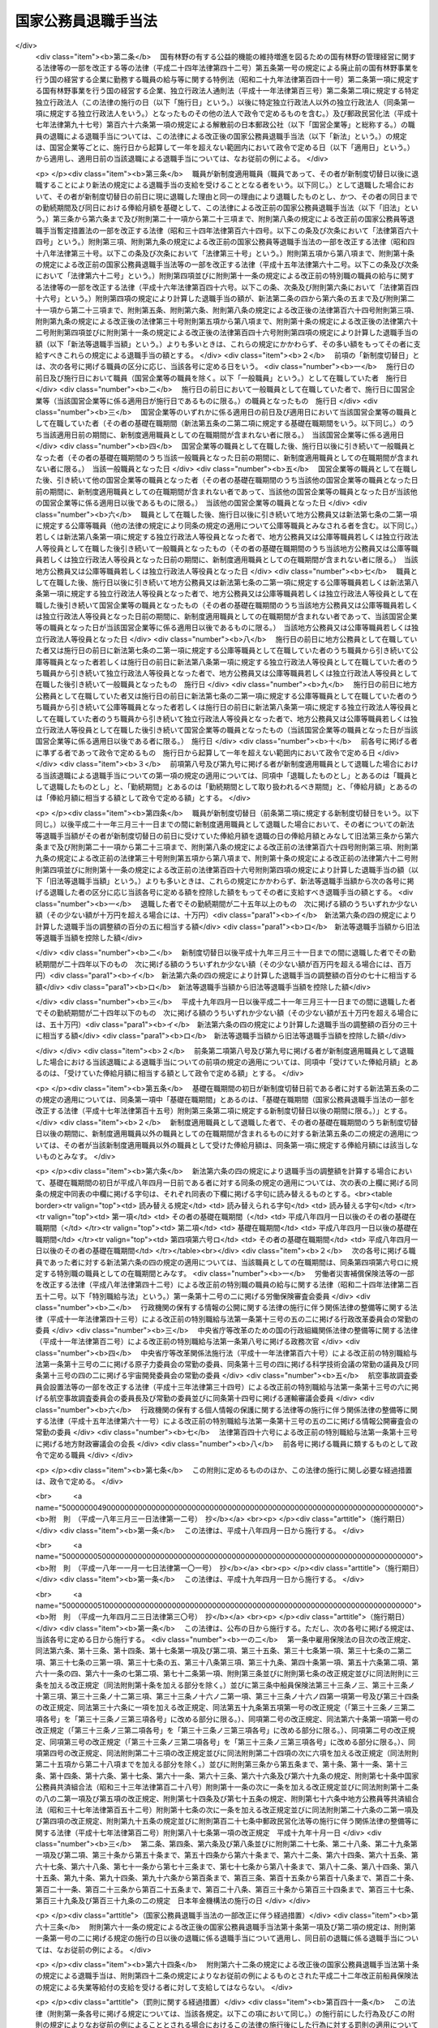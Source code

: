 .. _S28HO182:

====================
国家公務員退職手当法
====================

.. raw:: html
    
    
    <b>国家公務員退職手当法<br>
    （昭和二十八年八月八日法律第百八十二号）</b><br><br><div align="right">最終改正：平成二四年六月二七日法律第四二号</div><br><div align="right"><table width="" border="0"><tr><td><font color="RED">（最終改正までの未施行法令）</font></td></tr><tr><td><a href="/cgi-bin/idxmiseko.cgi?H_RYAKU=%8f%ba%93%f1%94%aa%96%40%88%ea%94%aa%93%f1&amp;H_NO=%95%bd%90%ac%93%f1%8f%5c%8e%6c%94%4e%98%5a%8c%8e%93%f1%8f%5c%8e%b5%93%fa%96%40%97%a5%91%e6%8e%6c%8f%5c%93%f1%8d%86&amp;H_PATH=/miseko/S28HO182/H24HO042.html" target="inyo">平成二十四年六月二十七日法律第四十二号</a></td><td align="right">（未施行）</td></tr><tr></tr><tr><td align="right">　</td><td></td></tr><tr></tr></table></div><a name="0000000000000000000000000000000000000000000000000000000000000000000000000000000"></a>
    <br>
    　<a href="#1000000000001000000000000000000000000000000000000000000000000000000000000000000" target="data">第一章　総則（第一条―第二条の三） </a>
    <br>
    　<a href="#1000000000002000000000000000000000000000000000000000000000000000000000000000000" target="data">第二章　一般の退職手当（第二条の四―第八条）</a>
    <br>
    　<a href="#1000000000003000000000000000000000000000000000000000000000000000000000000000000" target="data">第三章　特別の退職手当（第九条・第十条）</a>
    <br>
    　<a href="#1000000000004000000000000000000000000000000000000000000000000000000000000000000" target="data">第四章　退職手当の支給制限等（第十一条―第十八条）</a>
    <br>
    　<a href="#1000000000005000000000000000000000000000000000000000000000000000000000000000000" target="data">第五章　雑則（第十九条・第二十条）</a>
    <br>
    　<a href="#5000000000000000000000000000000000000000000000000000000000000000000000000000000" target="data">附則</a>
    <br><p>　　　<b><a name="1000000000001000000000000000000000000000000000000000000000000000000000000000000">第一章　総則</a>
    </b>
    </p><p>
    </p><div class="arttitle"><a name="1000000000000000000000000000000000000000000000000100000000000000000000000000000">（趣旨）</a>
    </div><div class="item"><b>第一条</b>
    <a name="1000000000000000000000000000000000000000000000000100000000001000000000000000000"></a>
    　この法律は、国家公務員が退職した場合に支給する退職手当の基準を定めるものとする。
    </div>
    
    <p>
    </p><div class="arttitle"><a name="1000000000000000000000000000000000000000000000000200000000000000000000000000000">（適用範囲）</a>
    </div><div class="item"><b>第二条</b>
    <a name="1000000000000000000000000000000000000000000000000200000000001000000000000000000"></a>
    　この法律の規定による退職手当は、常時勤務に服することを要する国家公務員（<a href="/cgi-bin/idxrefer.cgi?H_FILE=%8f%ba%93%f1%93%f1%96%40%88%ea%93%f1%81%5a&amp;REF_NAME=%8d%91%89%c6%8c%f6%96%b1%88%f5%96%40&amp;ANCHOR_F=&amp;ANCHOR_T=" target="inyo">国家公務員法</a>
    （昭和二十二年法律第百二十号）<a href="/cgi-bin/idxrefer.cgi?H_FILE=%8f%ba%93%f1%93%f1%96%40%88%ea%93%f1%81%5a&amp;REF_NAME=%91%e6%94%aa%8f%5c%88%ea%8f%f0%82%cc%8e%6c%91%e6%88%ea%8d%80&amp;ANCHOR_F=1000000000000000000000000000000000000000000000008100400000001000000000000000000&amp;ANCHOR_T=1000000000000000000000000000000000000000000000008100400000001000000000000000000#1000000000000000000000000000000000000000000000008100400000001000000000000000000" target="inyo">第八十一条の四第一項</a>
    又は<a href="/cgi-bin/idxrefer.cgi?H_FILE=%8f%ba%93%f1%93%f1%96%40%88%ea%93%f1%81%5a&amp;REF_NAME=%91%e6%94%aa%8f%5c%88%ea%8f%f0%82%cc%8c%dc%91%e6%88%ea%8d%80&amp;ANCHOR_F=1000000000000000000000000000000000000000000000008100500000001000000000000000000&amp;ANCHOR_T=1000000000000000000000000000000000000000000000008100500000001000000000000000000#1000000000000000000000000000000000000000000000008100500000001000000000000000000" target="inyo">第八十一条の五第一項</a>
    の規定により採用された者及びこれらに準ずる他の法令の規定により採用された者並びに<a href="/cgi-bin/idxrefer.cgi?H_FILE=%95%bd%88%ea%88%ea%96%40%88%ea%81%5a%8e%4f&amp;REF_NAME=%93%c6%97%a7%8d%73%90%ad%96%40%90%6c%92%ca%91%a5%96%40&amp;ANCHOR_F=&amp;ANCHOR_T=" target="inyo">独立行政法人通則法</a>
    （平成十一年法律第百三号）<a href="/cgi-bin/idxrefer.cgi?H_FILE=%95%bd%88%ea%88%ea%96%40%88%ea%81%5a%8e%4f&amp;REF_NAME=%91%e6%93%f1%8f%f0%91%e6%93%f1%8d%80&amp;ANCHOR_F=1000000000000000000000000000000000000000000000000200000000002000000000000000000&amp;ANCHOR_T=1000000000000000000000000000000000000000000000000200000000002000000000000000000#1000000000000000000000000000000000000000000000000200000000002000000000000000000" target="inyo">第二条第二項</a>
    に規定する特定独立行政法人（以下「特定独立行政法人」という。）の役員を除く。以下「職員」という。）が退職した場合に、その者（死亡による退職の場合には、その遺族）に支給する。
    </div>
    <div class="item"><b><a name="1000000000000000000000000000000000000000000000000200000000002000000000000000000">２</a>
    </b>
    　職員以外の者で、その勤務形態が職員に準ずるものは、政令で定めるところにより、職員とみなして、この法律の規定を適用する。
    </div>
    
    <p>
    </p><div class="arttitle"><a name="1000000000000000000000000000000000000000000000000200200000000000000000000000000">（遺族の範囲及び順位）</a>
    </div><div class="item"><b>第二条の二</b>
    <a name="1000000000000000000000000000000000000000000000000200200000001000000000000000000"></a>
    　この法律において、「遺族」とは、次に掲げる者をいう。
    <div class="number"><b><a name="1000000000000000000000000000000000000000000000000200200000001000000001000000000">一</a>
    </b>
    　配偶者（届出をしないが、職員の死亡当時事実上婚姻関係と同様の事情にあつた者を含む。）
    </div>
    <div class="number"><b><a name="1000000000000000000000000000000000000000000000000200200000001000000002000000000">二</a>
    </b>
    　子、父母、孫、祖父母及び兄弟姉妹で職員の死亡当時主としてその収入によつて生計を維持していたもの
    </div>
    <div class="number"><b><a name="1000000000000000000000000000000000000000000000000200200000001000000003000000000">三</a>
    </b>
    　前号に掲げる者のほか、職員の死亡当時主としてその収入によつて生計を維持していた親族
    </div>
    <div class="number"><b><a name="1000000000000000000000000000000000000000000000000200200000001000000004000000000">四</a>
    </b>
    　子、父母、孫、祖父母及び兄弟姉妹で第二号に該当しないもの
    </div>
    </div>
    <div class="item"><b><a name="1000000000000000000000000000000000000000000000000200200000002000000000000000000">２</a>
    </b>
    　この法律の規定による退職手当を受けるべき遺族の順位は、前項各号の順位により、同項第二号及び第四号に掲げる者のうちにあつては、当該各号に掲げる順位による。この場合において、父母については、養父母を先にし実父母を後にし、祖父母については、養父母の父母を先にし実父母の父母を後にし、父母の養父母を先にし父母の実父母を後にする。
    </div>
    <div class="item"><b><a name="1000000000000000000000000000000000000000000000000200200000003000000000000000000">３</a>
    </b>
    　この法律の規定による退職手当の支給を受けるべき遺族に同順位の者が二人以上ある場合には、その人数によつて当該退職手当を等分して当該各遺族に支給する。
    </div>
    <div class="item"><b><a name="1000000000000000000000000000000000000000000000000200200000004000000000000000000">４</a>
    </b>
    　次に掲げる者は、この法律の規定による退職手当の支給を受けることができる遺族としない。
    <div class="number"><b><a name="1000000000000000000000000000000000000000000000000200200000004000000001000000000">一</a>
    </b>
    　職員を故意に死亡させた者
    </div>
    <div class="number"><b><a name="1000000000000000000000000000000000000000000000000200200000004000000002000000000">二</a>
    </b>
    　職員の死亡前に、当該職員の死亡によつてこの法律の規定による退職手当の支給を受けることができる先順位又は同順位の遺族となるべき者を故意に死亡させた者
    </div>
    </div>
    
    <p>
    </p><div class="arttitle"><a name="1000000000000000000000000000000000000000000000000200300000000000000000000000000">（退職手当の支払）</a>
    </div><div class="item"><b>第二条の三</b>
    <a name="1000000000000000000000000000000000000000000000000200300000001000000000000000000"></a>
    　この法律の規定による退職手当は、他の法令に別段の定めがある場合を除き、その全額を、現金で、直接この法律の規定によりその支給を受けるべき者に支払わなければならない。ただし、政令で定める確実な方法により支払う場合は、この限りでない。
    </div>
    <div class="item"><b><a name="1000000000000000000000000000000000000000000000000200300000002000000000000000000">２</a>
    </b>
    　次条及び第六条の五の規定による退職手当（以下「一般の退職手当」という。）並びに第九条の規定による退職手当は、職員が退職した日から起算して一月以内に支払わなければならない。ただし、死亡により退職した者に対する退職手当の支給を受けるべき者を確知することができない場合その他特別の事情がある場合は、この限りでない。
    </div>
    
    
    <p>　　　<b><a name="1000000000002000000000000000000000000000000000000000000000000000000000000000000">第二章　一般の退職手当</a>
    </b>
    </p><p>
    </p><div class="arttitle"><a name="1000000000000000000000000000000000000000000000000200400000000000000000000000000">（一般の退職手当）</a>
    </div><div class="item"><b>第二条の四</b>
    <a name="1000000000000000000000000000000000000000000000000200400000001000000000000000000"></a>
    　退職した者に対する退職手当の額は、次条から第六条の三までの規定により計算した退職手当の基本額に、第六条の四の規定により計算した退職手当の調整額を加えて得た額とする。
    </div>
    
    <p>
    </p><div class="arttitle"><a name="1000000000000000000000000000000000000000000000000300000000000000000000000000000">（自己の都合による退職等の場合の退職手当の基本額）</a>
    </div><div class="item"><b>第三条</b>
    <a name="1000000000000000000000000000000000000000000000000300000000001000000000000000000"></a>
    　次条又は第五条の規定に該当する場合を除くほか、退職した者に対する退職手当の基本額は、退職の日におけるその者の俸給月額（俸給が日額で定められている者については、俸給の日額の二十一日分に相当する額。以下同じ。）に、その者の勤続期間を次の各号に区分して、当該各号に掲げる割合を乗じて得た額の合計額とする。
    <div class="number"><b><a name="1000000000000000000000000000000000000000000000000300000000001000000001000000000">一</a>
    </b>
    　一年以上十年以下の期間については、一年につき百分の百
    </div>
    <div class="number"><b><a name="1000000000000000000000000000000000000000000000000300000000001000000002000000000">二</a>
    </b>
    　十一年以上十五年以下の期間については、一年につき百分の百十
    </div>
    <div class="number"><b><a name="1000000000000000000000000000000000000000000000000300000000001000000003000000000">三</a>
    </b>
    　十六年以上二十年以下の期間については、一年につき百分の百六十
    </div>
    <div class="number"><b><a name="1000000000000000000000000000000000000000000000000300000000001000000004000000000">四</a>
    </b>
    　二十一年以上二十五年以下の期間については、一年につき百分の二百
    </div>
    <div class="number"><b><a name="1000000000000000000000000000000000000000000000000300000000001000000005000000000">五</a>
    </b>
    　二十六年以上三十年以下の期間については、一年につき百分の百六十
    </div>
    <div class="number"><b><a name="1000000000000000000000000000000000000000000000000300000000001000000006000000000">六</a>
    </b>
    　三十一年以上の期間については、一年につき百分の百二十
    </div>
    </div>
    <div class="item"><b><a name="1000000000000000000000000000000000000000000000000300000000002000000000000000000">２</a>
    </b>
    　前項に規定する者のうち、負傷若しくは病気（以下「傷病」という。）又は死亡によらず、その者の都合により退職した者（第十二条第一項各号に掲げる者を含む。）に対する退職手当の基本額は、その者が次の各号に掲げる者に該当するときは、前項の規定にかかわらず、同項の規定により計算した額に当該各号に定める割合を乗じて得た額とする。
    <div class="number"><b><a name="1000000000000000000000000000000000000000000000000300000000002000000001000000000">一</a>
    </b>
    　勤続期間一年以上十年以下の者　百分の六十
    </div>
    <div class="number"><b><a name="1000000000000000000000000000000000000000000000000300000000002000000002000000000">二</a>
    </b>
    　勤続期間十一年以上十五年以下の者　百分の八十
    </div>
    <div class="number"><b><a name="1000000000000000000000000000000000000000000000000300000000002000000003000000000">三</a>
    </b>
    　勤続期間十六年以上十九年以下の者　百分の九十
    </div>
    </div>
    
    <p>
    </p><div class="arttitle"><a name="1000000000000000000000000000000000000000000000000400000000000000000000000000000">（十一年以上二十五年未満勤続後の定年退職等の場合の退職手当の基本額）</a>
    </div><div class="item"><b>第四条</b>
    <a name="1000000000000000000000000000000000000000000000000400000000001000000000000000000"></a>
    　十一年以上二十五年未満の期間勤続し、<a href="/cgi-bin/idxrefer.cgi?H_FILE=%8f%ba%93%f1%93%f1%96%40%88%ea%93%f1%81%5a&amp;REF_NAME=%8d%91%89%c6%8c%f6%96%b1%88%f5%96%40%91%e6%94%aa%8f%5c%88%ea%8f%f0%82%cc%93%f1%91%e6%88%ea%8d%80&amp;ANCHOR_F=1000000000000000000000000000000000000000000000008100200000001000000000000000000&amp;ANCHOR_T=1000000000000000000000000000000000000000000000008100200000001000000000000000000#1000000000000000000000000000000000000000000000008100200000001000000000000000000" target="inyo">国家公務員法第八十一条の二第一項</a>
    の規定により退職した者（<a href="/cgi-bin/idxrefer.cgi?H_FILE=%8f%ba%93%f1%93%f1%96%40%88%ea%93%f1%81%5a&amp;REF_NAME=%93%af%96%40%91%e6%94%aa%8f%5c%88%ea%8f%f0%82%cc%8e%4f%91%e6%88%ea%8d%80&amp;ANCHOR_F=1000000000000000000000000000000000000000000000008100300000001000000000000000000&amp;ANCHOR_T=1000000000000000000000000000000000000000000000008100300000001000000000000000000#1000000000000000000000000000000000000000000000008100300000001000000000000000000" target="inyo">同法第八十一条の三第一項</a>
    の期限又は<a href="/cgi-bin/idxrefer.cgi?H_FILE=%8f%ba%93%f1%93%f1%96%40%88%ea%93%f1%81%5a&amp;REF_NAME=%93%af%8f%f0%91%e6%93%f1%8d%80&amp;ANCHOR_F=1000000000000000000000000000000000000000000000008100300000002000000000000000000&amp;ANCHOR_T=1000000000000000000000000000000000000000000000008100300000002000000000000000000#1000000000000000000000000000000000000000000000008100300000002000000000000000000" target="inyo">同条第二項</a>
    の規定により延長された期限の到来により退職した者を含む。）若しくはこれに準ずる他の法令の規定により退職した者又は二十五年未満の期間勤続し、その者の事情によらないで引き続いて勤続することを困難とする理由により退職した者で政令で定めるものに対する退職手当の基本額は、退職の日におけるその者の俸給月額（以下「退職日俸給月額」という。）に、その者の勤続期間を次の各号に区分して、当該各号に掲げる割合を乗じて得た額の合計額とする。
    <div class="number"><b><a name="1000000000000000000000000000000000000000000000000400000000001000000001000000000">一</a>
    </b>
    　一年以上十年以下の期間については、一年につき百分の百二十五
    </div>
    <div class="number"><b><a name="1000000000000000000000000000000000000000000000000400000000001000000002000000000">二</a>
    </b>
    　十一年以上十五年以下の期間については、一年につき百分の百三十七・五
    </div>
    <div class="number"><b><a name="1000000000000000000000000000000000000000000000000400000000001000000003000000000">三</a>
    </b>
    　十六年以上二十四年以下の期間については、一年につき百分の二百
    </div>
    </div>
    <div class="item"><b><a name="1000000000000000000000000000000000000000000000000400000000002000000000000000000">２</a>
    </b>
    　前項の規定は、十一年以上二十五年未満の期間勤続した者で、通勤（<a href="/cgi-bin/idxrefer.cgi?H_FILE=%8f%ba%93%f1%98%5a%96%40%88%ea%8b%e3%88%ea&amp;REF_NAME=%8d%91%89%c6%8c%f6%96%b1%88%f5%8d%d0%8a%51%95%e2%8f%9e%96%40&amp;ANCHOR_F=&amp;ANCHOR_T=" target="inyo">国家公務員災害補償法</a>
    （昭和二十六年法律第百九十一号）<a href="/cgi-bin/idxrefer.cgi?H_FILE=%8f%ba%93%f1%98%5a%96%40%88%ea%8b%e3%88%ea&amp;REF_NAME=%91%e6%88%ea%8f%f0%82%cc%93%f1&amp;ANCHOR_F=1000000000000000000000000000000000000000000000000100200000000000000000000000000&amp;ANCHOR_T=1000000000000000000000000000000000000000000000000100200000000000000000000000000#1000000000000000000000000000000000000000000000000100200000000000000000000000000" target="inyo">第一条の二</a>
    （他の法令において、引用し、準用し、又はその例による場合を含む。）に規定する通勤をいう。以下同じ。）による傷病により退職し、死亡（公務上の死亡を除く。）により退職し、又は定年に達した日以後その者の非違によることなく退職した者（前項の規定に該当する者を除く。）に対する退職手当の基本額について準用する。
    </div>
    
    <p>
    </p><div class="arttitle"><a name="1000000000000000000000000000000000000000000000000500000000000000000000000000000">（整理退職等の場合の退職手当の基本額）</a>
    </div><div class="item"><b>第五条</b>
    <a name="1000000000000000000000000000000000000000000000000500000000001000000000000000000"></a>
    　定員の減少若しくは組織の改廃のため過員若しくは廃職を生ずることにより退職した者で政令で定めるもの、公務上の傷病若しくは死亡により退職した者、二十五年以上勤続し、<a href="/cgi-bin/idxrefer.cgi?H_FILE=%8f%ba%93%f1%93%f1%96%40%88%ea%93%f1%81%5a&amp;REF_NAME=%8d%91%89%c6%8c%f6%96%b1%88%f5%96%40%91%e6%94%aa%8f%5c%88%ea%8f%f0%82%cc%93%f1%91%e6%88%ea%8d%80&amp;ANCHOR_F=1000000000000000000000000000000000000000000000008100200000001000000000000000000&amp;ANCHOR_T=1000000000000000000000000000000000000000000000008100200000001000000000000000000#1000000000000000000000000000000000000000000000008100200000001000000000000000000" target="inyo">国家公務員法第八十一条の二第一項</a>
    の規定により退職した者（<a href="/cgi-bin/idxrefer.cgi?H_FILE=%8f%ba%93%f1%93%f1%96%40%88%ea%93%f1%81%5a&amp;REF_NAME=%93%af%96%40%91%e6%94%aa%8f%5c%88%ea%8f%f0%82%cc%8e%4f%91%e6%88%ea%8d%80&amp;ANCHOR_F=1000000000000000000000000000000000000000000000008100300000001000000000000000000&amp;ANCHOR_T=1000000000000000000000000000000000000000000000008100300000001000000000000000000#1000000000000000000000000000000000000000000000008100300000001000000000000000000" target="inyo">同法第八十一条の三第一項</a>
    の期限又は<a href="/cgi-bin/idxrefer.cgi?H_FILE=%8f%ba%93%f1%93%f1%96%40%88%ea%93%f1%81%5a&amp;REF_NAME=%93%af%8f%f0%91%e6%93%f1%8d%80&amp;ANCHOR_F=1000000000000000000000000000000000000000000000008100300000002000000000000000000&amp;ANCHOR_T=1000000000000000000000000000000000000000000000008100300000002000000000000000000#1000000000000000000000000000000000000000000000008100300000002000000000000000000" target="inyo">同条第二項</a>
    の規定により延長された期限の到来により退職した者を含む。）若しくはこれに準ずる他の法令の規定により退職した者又は二十五年以上勤続し、その者の事情によらないで引き続いて勤続することを困難とする理由により退職した者で政令で定めるものに対する退職手当の基本額は、退職日俸給月額に、その者の勤続期間を次の各号に区分して、当該各号に掲げる割合を乗じて得た額の合計額とする。
    <div class="number"><b><a name="1000000000000000000000000000000000000000000000000500000000001000000001000000000">一</a>
    </b>
    　一年以上十年以下の期間については、一年につき百分の百五十
    </div>
    <div class="number"><b><a name="1000000000000000000000000000000000000000000000000500000000001000000002000000000">二</a>
    </b>
    　十一年以上二十五年以下の期間については、一年につき百分の百六十五
    </div>
    <div class="number"><b><a name="1000000000000000000000000000000000000000000000000500000000001000000003000000000">三</a>
    </b>
    　二十六年以上三十四年以下の期間については、一年につき百分の百八十
    </div>
    <div class="number"><b><a name="1000000000000000000000000000000000000000000000000500000000001000000004000000000">四</a>
    </b>
    　三十五年以上の期間については、一年につき百分の百五
    </div>
    </div>
    <div class="item"><b><a name="1000000000000000000000000000000000000000000000000500000000002000000000000000000">２</a>
    </b>
    　前項の規定は、二十五年以上勤続した者で、通勤による傷病により退職し、死亡により退職し、又は定年に達した日以後その者の非違によることなく退職した者（前項の規定に該当する者を除く。）に対する退職手当の基本額について準用する。
    </div>
    
    <p>
    </p><div class="arttitle"><a name="1000000000000000000000000000000000000000000000000500200000000000000000000000000">（俸給月額の減額改定以外の理由により俸給月額が減額されたことがある場合の退職手当の基本額に係る特例）</a>
    </div><div class="item"><b>第五条の二</b>
    <a name="1000000000000000000000000000000000000000000000000500200000001000000000000000000"></a>
    　退職した者の基礎在職期間中に、俸給月額の減額改定（俸給月額の改定をする法令が制定され、又はこれに準ずる給与準則若しくは給与の支給の基準が定められた場合において、当該法令又は給与準則若しくは給与の支給の基準による改定により当該改定前に受けていた俸給月額が減額されることをいう。以下同じ。）以外の理由によりその者の俸給月額が減額されたことがある場合において、当該理由が生じた日（以下「減額日」という。）における当該理由により減額されなかつたものとした場合のその者の俸給月額のうち最も多いもの（以下「特定減額前俸給月額」という。）が、退職日俸給月額よりも多いときは、その者に対する退職手当の基本額は、前三条の規定にかかわらず、次の各号に掲げる額の合計額とする。
    <div class="number"><b><a name="1000000000000000000000000000000000000000000000000500200000001000000001000000000">一</a>
    </b>
    　その者が特定減額前俸給月額に係る減額日のうち最も遅い日の前日に現に退職した理由と同一の理由により退職したものとし、かつ、その者の同日までの勤続期間及び特定減額前俸給月額を基礎として、前三条の規定により計算した場合の退職手当の基本額に相当する額
    </div>
    <div class="number"><b><a name="1000000000000000000000000000000000000000000000000500200000001000000002000000000">二</a>
    </b>
    　退職日俸給月額に、イに掲げる割合からロに掲げる割合を控除した割合を乗じて得た額<div class="para1"><b>イ</b>　その者に対する退職手当の基本額が前三条の規定により計算した額であるものとした場合における当該退職手当の基本額の退職日俸給月額に対する割合</div>
    <div class="para1"><b>ロ</b>　前号に掲げる額の特定減額前俸給月額に対する割合</div>
    
    </div>
    </div>
    <div class="item"><b><a name="1000000000000000000000000000000000000000000000000500200000002000000000000000000">２</a>
    </b>
    　前項の「基礎在職期間」とは、その者に係る退職（この法律その他の法律の規定により、この法律の規定による退職手当を支給しないこととしている退職を除く。）の日以前の期間のうち、次の各号に掲げる在職期間に該当するもの（当該期間中にこの法律の規定による退職手当の支給を受けたこと又は地方公務員、第七条の二第一項に規定する公庫等職員（他の法律の規定により、同条の規定の適用について、同項に規定する公庫等職員とみなされるものを含む。以下この項において同じ。）若しくは第八条第一項に規定する独立行政法人等役員として退職したことにより退職手当（これに相当する給付を含む。）の支給を受けたことがある場合におけるこれらの退職手当に係る退職の日以前の期間及び第七条第六項の規定により職員としての引き続いた在職期間の全期間が切り捨てられたこと又は第十二条第一項若しくは第十四条第一項の規定により一般の退職手当等（一般の退職手当及び第九条の規定による退職手当をいう。以下同じ。）の全部を支給しないこととする処分を受けたことにより一般の退職手当等の支給を受けなかつたことがある場合における当該一般の退職手当等に係る退職の日以前の期間（これらの退職の日に職員、地方公務員、第七条の二第一項に規定する公庫等職員又は第八条第一項に規定する独立行政法人等役員となつたときは、当該退職の日前の期間）を除く。）をいう。
    <div class="number"><b><a name="1000000000000000000000000000000000000000000000000500200000002000000001000000000">一</a>
    </b>
    　職員としての引き続いた在職期間
    </div>
    <div class="number"><b><a name="1000000000000000000000000000000000000000000000000500200000002000000002000000000">二</a>
    </b>
    　第七条第五項の規定により職員としての引き続いた在職期間に含むものとされた地方公務員としての引き続いた在職期間
    </div>
    <div class="number"><b><a name="1000000000000000000000000000000000000000000000000500200000002000000003000000000">三</a>
    </b>
    　第七条の二第一項に規定する再び職員となつた者の同項に規定する公庫等職員としての引き続いた在職期間
    </div>
    <div class="number"><b><a name="1000000000000000000000000000000000000000000000000500200000002000000004000000000">四</a>
    </b>
    　第七条の二第二項に規定する場合における公庫等職員としての引き続いた在職期間
    </div>
    <div class="number"><b><a name="1000000000000000000000000000000000000000000000000500200000002000000005000000000">五</a>
    </b>
    　第八条第一項に規定する再び職員となつた者の同項に規定する独立行政法人等役員としての引き続いた在職期間
    </div>
    <div class="number"><b><a name="1000000000000000000000000000000000000000000000000500200000002000000006000000000">六</a>
    </b>
    　第八条第二項に規定する場合における独立行政法人等役員としての引き続いた在職期間
    </div>
    <div class="number"><b><a name="1000000000000000000000000000000000000000000000000500200000002000000007000000000">七</a>
    </b>
    　前各号に掲げる期間に準ずるものとして政令で定める在職期間
    </div>
    </div>
    
    <p>
    </p><div class="arttitle"><a name="1000000000000000000000000000000000000000000000000500300000000000000000000000000">（定年前早期退職者に対する退職手当の基本額に係る特例）</a>
    </div><div class="item"><b>第五条の三</b>
    <a name="1000000000000000000000000000000000000000000000000500300000001000000000000000000"></a>
    　第五条第一項に規定する者（退職日俸給月額が<a href="/cgi-bin/idxrefer.cgi?H_FILE=%8f%ba%93%f1%8c%dc%96%40%8b%e3%8c%dc&amp;REF_NAME=%88%ea%94%ca%90%45%82%cc%90%45%88%f5%82%cc%8b%8b%97%5e%82%c9%8a%d6%82%b7%82%e9%96%40%97%a5&amp;ANCHOR_F=&amp;ANCHOR_T=" target="inyo">一般職の職員の給与に関する法律</a>
    （昭和二十五年法律第九十五号）の指定職俸給表六号俸の額に相当する額以上である者その他政令で定める者を除く。）のうち、定年に達する日から政令で定める一定の期間前までに退職した者であつて、その勤続期間が二十五年以上であり、かつ、その年齢が政令で定める年齢以上であるものに対する同項及び前条第一項の規定の適用については、次の表の上欄に掲げる規定中同表の中欄に掲げる字句は、それぞれ同表の下欄に掲げる字句に読み替えるものとする。<br><table border><tr valign="top"><td>
    読み替える規定</td>
    <td>
    読み替えられる字句</td>
    <td>
    読み替える字句</td>
    </tr><tr valign="top"><td>
    第五条第一項</td>
    <td>
    退職日俸給月額</td>
    <td>
    退職日俸給月額及び退職日俸給月額に退職の日において定められているその者に係る定年と退職の日におけるその者の年齢との差に相当する年数一年につき退職日俸給月額に応じて百分の二を超えない範囲内で政令で定める割合を乗じて得た額の合計額</td>
    </tr><tr valign="top"><td>
    第五条の二第一項第一号</td>
    <td>
    及び特定減額前俸給月額</td>
    <td>
    並びに特定減額前俸給月額及び特定減額前俸給月額に退職の日において定められているその者に係る定年と退職の日におけるその者の年齢との差に相当する年数一年につき特定減額前俸給月額に応じて百分の二を超えない範囲内で政令で定める割合を乗じて得た額の合計額</td>
    </tr><tr valign="top"><td>
    第五条の二第一項第二号</td>
    <td>
    退職日俸給月額に、</td>
    <td>
    退職日俸給月額及び退職日俸給月額に退職の日において定められているその者に係る定年と退職の日におけるその者の年齢との差に相当する年数一年につき特定減額前俸給月額に応じて百分の二を超えない範囲内で政令で定める割合を乗じて得た額の合計額に、</td>
    </tr><tr valign="top"><td>
    第五条の二第一項第二号ロ</td>
    <td>
    前号に掲げる額</td>
    <td>
    その者が特定減額前俸給月額に係る減額日のうち最も遅い日の前日に現に退職した理由と同一の理由により退職したものとし、かつ、その者の同日までの勤続期間及び特定減額前俸給月額を基礎として、前三条の規定により計算した場合の退職手当の基本額に相当する額</td>
    </tr></table><br></div>
    
    <p>
    </p><div class="arttitle"><a name="1000000000000000000000000000000000000000000000000600000000000000000000000000000">（退職手当の基本額の最高限度額）</a>
    </div><div class="item"><b>第六条</b>
    <a name="1000000000000000000000000000000000000000000000000600000000001000000000000000000"></a>
    　第三条から第五条までの規定により計算した退職手当の基本額が退職日俸給月額に六十を乗じて得た額を超えるときは、これらの規定にかかわらず、その乗じて得た額をその者の退職手当の基本額とする。
    </div>
    
    <p>
    </p><div class="item"><b><a name="1000000000000000000000000000000000000000000000000600200000000000000000000000000">第六条の二</a>
    </b>
    <a name="1000000000000000000000000000000000000000000000000600200000001000000000000000000"></a>
    　第五条の二第一項の規定により計算した退職手当の基本額が次の各号に掲げる同項第二号ロに掲げる割合の区分に応じ当該各号に定める額を超えるときは、同項の規定にかかわらず、当該各号に定める額をその者の退職手当の基本額とする。
    <div class="number"><b><a name="1000000000000000000000000000000000000000000000000600200000001000000001000000000">一</a>
    </b>
    　六十以上　特定減額前俸給月額に六十を乗じて得た額
    </div>
    <div class="number"><b><a name="1000000000000000000000000000000000000000000000000600200000001000000002000000000">二</a>
    </b>
    　六十未満　特定減額前俸給月額に第五条の二第一項第二号ロに掲げる割合を乗じて得た額及び退職日俸給月額に六十から当該割合を控除した割合を乗じて得た額の合計額
    </div>
    </div>
    
    <p>
    </p><div class="item"><b><a name="1000000000000000000000000000000000000000000000000600300000000000000000000000000">第六条の三</a>
    </b>
    <a name="1000000000000000000000000000000000000000000000000600300000001000000000000000000"></a>
    　第五条の三に規定する者に対する前二条の規定の適用については、次の表の上欄に掲げる規定中同表の中欄に掲げる字句は、それぞれ同表の下欄に掲げる字句に読み替えるものとする。<br><table border><tr valign="top"><td>
    読み替える規定</td>
    <td>
    読み替えられる字句</td>
    <td>
    読み替える字句</td>
    </tr><tr valign="top"><td rowspan="3">
    第六条</td>
    <td>
    第三条から第五条まで</td>
    <td>
    前条の規定により読み替えて適用する第五条</td>
    </tr><tr valign="top"><td>
    退職日俸給月額</td>
    <td>
    退職日俸給月額及び退職日俸給月額に退職の日において定められているその者に係る定年と退職の日におけるその者の年齢との差に相当する年数一年につき退職日俸給月額に応じて百分の二を超えない範囲内で政令で定める割合を乗じて得た額の合計額</td>
    </tr><tr valign="top"><td>
    これらの</td>
    <td>
    前条の規定により読み替えて適用する第五条の</td>
    </tr><tr valign="top"><td rowspan="3">
    第六条の二</td>
    <td>
    第五条の二第一項の</td>
    <td>
    第五条の三の規定により読み替えて適用する第五条の二第一項の</td>
    </tr><tr valign="top"><td>
    同項第二号ロ</td>
    <td>
    第五条の三の規定により読み替えて適用する同項第二号ロ</td>
    </tr><tr valign="top"><td>
    同項の</td>
    <td>
    同条の規定により読み替えて適用する同項の</td>
    </tr><tr valign="top"><td>
    第六条の二第一号</td>
    <td>
    特定減額前俸給月額</td>
    <td>
    特定減額前俸給月額及び特定減額前俸給月額に退職の日において定められているその者に係る定年と退職の日におけるその者の年齢との差に相当する年数一年につき特定減額前俸給月額に応じて百分の二を超えない範囲内で政令で定める割合を乗じて得た額の合計額</td>
    </tr><tr valign="top"><td rowspan="4">
    第六条の二第二号</td>
    <td>
    特定減額前俸給月額</td>
    <td>
    特定減額前俸給月額及び特定減額前俸給月額に退職の日において定められているその者に係る定年と退職の日におけるその者の年齢との差に相当する年数一年につき特定減額前俸給月額に応じて百分の二を超えない範囲内で政令で定める割合を乗じて得た額の合計額</td>
    </tr><tr valign="top"><td>
    第五条の二第一項第二号ロ</td>
    <td>
    第五条の三の規定により読み替えて適用する第五条の二第一項第二号ロ</td>
    </tr><tr valign="top"><td>
    及び退職日俸給月額</td>
    <td>
    並びに退職日俸給月額及び退職日俸給月額に退職の日において定められているその者に係る定年と退職の日におけるその者の年齢との差に相当する年数一年につき特定減額前俸給月額に応じて百分の二を超えない範囲内で政令で定める割合を乗じて得た額の合計額</td>
    </tr><tr valign="top"><td>
    当該割合</td>
    <td>
    当該第五条の三の規定により読み替えて適用する同号ロに掲げる割合</td>
    </tr></table><br></div>
    
    <p>
    </p><div class="arttitle"><a name="1000000000000000000000000000000000000000000000000600400000000000000000000000000">（退職手当の調整額）</a>
    </div><div class="item"><b>第六条の四</b>
    <a name="1000000000000000000000000000000000000000000000000600400000001000000000000000000"></a>
    　退職した者に対する退職手当の調整額は、その者の基礎在職期間（第五条の二第二項に規定する基礎在職期間をいう。以下同じ。）の初日の属する月からその者の基礎在職期間の末日の属する月までの各月（<a href="/cgi-bin/idxrefer.cgi?H_FILE=%8f%ba%93%f1%93%f1%96%40%88%ea%93%f1%81%5a&amp;REF_NAME=%8d%91%89%c6%8c%f6%96%b1%88%f5%96%40%91%e6%8e%b5%8f%5c%8b%e3%8f%f0&amp;ANCHOR_F=1000000000000000000000000000000000000000000000007900000000000000000000000000000&amp;ANCHOR_T=1000000000000000000000000000000000000000000000007900000000000000000000000000000#1000000000000000000000000000000000000000000000007900000000000000000000000000000" target="inyo">国家公務員法第七十九条</a>
    の規定による休職（公務上の傷病による休職、通勤による傷病による休職、職員を政令で定める法人その他の団体の業務に従事させるための休職及び当該休職以外の休職であつて職員を当該職員の職務に密接な関連があると認められる学術研究その他の業務に従事させるためのもので当該業務への従事が公務の能率的な運営に特に資するものとして政令で定める要件を満たすものを除く。）、<a href="/cgi-bin/idxrefer.cgi?H_FILE=%8f%ba%93%f1%93%f1%96%40%88%ea%93%f1%81%5a&amp;REF_NAME=%93%af%96%40%91%e6%94%aa%8f%5c%93%f1%8f%f0&amp;ANCHOR_F=1000000000000000000000000000000000000000000000008200000000000000000000000000000&amp;ANCHOR_T=1000000000000000000000000000000000000000000000008200000000000000000000000000000#1000000000000000000000000000000000000000000000008200000000000000000000000000000" target="inyo">同法第八十二条</a>
    の規定による停職その他これらに準ずる事由により現実に職務をとることを要しない期間のある月（現実に職務をとることを要する日のあつた月を除く。以下「休職月等」という。）のうち政令で定めるものを除く。）ごとに当該各月にその者が属していた次の各号に掲げる職員の区分に応じて当該各号に定める額（以下「調整月額」という。）のうちその額が最も多いものから順次その順位を付し、その第一順位から第六十順位までの調整月額（当該各月の月数が六十月に満たない場合には、当該各月の調整月額）を合計した額とする。
    <div class="number"><b><a name="1000000000000000000000000000000000000000000000000600400000001000000001000000000">一</a>
    </b>
    　第一号区分　七万九千二百円
    </div>
    <div class="number"><b><a name="1000000000000000000000000000000000000000000000000600400000001000000002000000000">二</a>
    </b>
    　第二号区分　六万二千五百円
    </div>
    <div class="number"><b><a name="1000000000000000000000000000000000000000000000000600400000001000000003000000000">三</a>
    </b>
    　第三号区分　五万四千百五十円
    </div>
    <div class="number"><b><a name="1000000000000000000000000000000000000000000000000600400000001000000004000000000">四</a>
    </b>
    　第四号区分　五万円
    </div>
    <div class="number"><b><a name="1000000000000000000000000000000000000000000000000600400000001000000005000000000">五</a>
    </b>
    　第五号区分　四万五千八百五十円
    </div>
    <div class="number"><b><a name="1000000000000000000000000000000000000000000000000600400000001000000006000000000">六</a>
    </b>
    　第六号区分　四万千七百円
    </div>
    <div class="number"><b><a name="1000000000000000000000000000000000000000000000000600400000001000000007000000000">七</a>
    </b>
    　第七号区分　三万三千三百五十円
    </div>
    <div class="number"><b><a name="1000000000000000000000000000000000000000000000000600400000001000000008000000000">八</a>
    </b>
    　第八号区分　二万五千円
    </div>
    <div class="number"><b><a name="1000000000000000000000000000000000000000000000000600400000001000000009000000000">九</a>
    </b>
    　第九号区分　二万八百五十円
    </div>
    <div class="number"><b><a name="1000000000000000000000000000000000000000000000000600400000001000000010000000000">十</a>
    </b>
    　第十号区分　一万六千七百円
    </div>
    <div class="number"><b><a name="1000000000000000000000000000000000000000000000000600400000001000000011000000000">十一</a>
    </b>
    　第十一号区分　零
    </div>
    </div>
    <div class="item"><b><a name="1000000000000000000000000000000000000000000000000600400000002000000000000000000">２</a>
    </b>
    　退職した者の基礎在職期間に第五条の二第二項第二号から第七号までに掲げる期間が含まれる場合における前項の規定の適用については、その者は、政令で定めるところにより、当該期間において職員として在職していたものとみなす。
    </div>
    <div class="item"><b><a name="1000000000000000000000000000000000000000000000000600400000003000000000000000000">３</a>
    </b>
    　第一項各号に掲げる職員の区分は、官職の職制上の段階、職務の級、階級その他職員の職務の複雑、困難及び責任の度に関する事項を考慮して、政令で定める。
    </div>
    <div class="item"><b><a name="1000000000000000000000000000000000000000000000000600400000004000000000000000000">４</a>
    </b>
    　次の各号に掲げる者に対する退職手当の調整額は、第一項の規定にかかわらず、当該各号に定める額とする。
    <div class="number"><b><a name="1000000000000000000000000000000000000000000000000600400000004000000001000000000">一</a>
    </b>
    　退職した者（第六号に掲げる者を除く。以下この項において同じ。）のうち自己都合退職者（第三条第二項に規定する傷病又は死亡によらずにその者の都合により退職した者をいう。以下この項において同じ。）以外のものでその勤続期間が五年以上二十四年以下のもの　第一項第一号から第九号まで又は第十一号に掲げる職員の区分にあつては当該各号に定める額、同項第十号に掲げる職員の区分にあつては零として、同項の規定を適用して計算した額
    </div>
    <div class="number"><b><a name="1000000000000000000000000000000000000000000000000600400000004000000002000000000">二</a>
    </b>
    　退職した者のうち自己都合退職者以外のものでその勤続期間が一年以上四年以下のもの　前号の規定により計算した額の二分の一に相当する額
    </div>
    <div class="number"><b><a name="1000000000000000000000000000000000000000000000000600400000004000000003000000000">三</a>
    </b>
    　退職した者のうち自己都合退職者以外のものでその勤続期間が零のもの　零
    </div>
    <div class="number"><b><a name="1000000000000000000000000000000000000000000000000600400000004000000004000000000">四</a>
    </b>
    　自己都合退職者でその勤続期間が十年以上二十四年以下のもの　第一号の規定により計算した額の二分の一に相当する額
    </div>
    <div class="number"><b><a name="1000000000000000000000000000000000000000000000000600400000004000000005000000000">五</a>
    </b>
    　自己都合退職者でその勤続期間が九年以下のもの　零
    </div>
    <div class="number"><b><a name="1000000000000000000000000000000000000000000000000600400000004000000006000000000">六</a>
    </b>
    　次のいずれかに該当する者　第三条から前条までの規定により計算した退職手当の基本額の百分の六に相当する額<div class="para1"><b>イ</b>　退職日俸給月額が<a href="/cgi-bin/idxrefer.cgi?H_FILE=%8f%ba%93%f1%8c%dc%96%40%8b%e3%8c%dc&amp;REF_NAME=%88%ea%94%ca%90%45%82%cc%90%45%88%f5%82%cc%8b%8b%97%5e%82%c9%8a%d6%82%b7%82%e9%96%40%97%a5&amp;ANCHOR_F=&amp;ANCHOR_T=" target="inyo">一般職の職員の給与に関する法律</a>
    の指定職俸給表八号俸の額に相当する額を超える者その他これに類する者として政令で定めるもの</div>
    <div class="para1"><b>ロ</b>　その者の基礎在職期間がすべて<a href="/cgi-bin/idxrefer.cgi?H_FILE=%8f%ba%93%f1%8e%6c%96%40%93%f1%8c%dc%93%f1&amp;REF_NAME=%93%c1%95%ca%90%45%82%cc%90%45%88%f5%82%cc%8b%8b%97%5e%82%c9%8a%d6%82%b7%82%e9%96%40%97%a5&amp;ANCHOR_F=&amp;ANCHOR_T=" target="inyo">特別職の職員の給与に関する法律</a>
    （昭和二十四年法律第二百五十二号）<a href="/cgi-bin/idxrefer.cgi?H_FILE=%8f%ba%93%f1%8e%6c%96%40%93%f1%8c%dc%93%f1&amp;REF_NAME=%91%e6%88%ea%8f%f0&amp;ANCHOR_F=1000000000000000000000000000000000000000000000000100000000000000000000000000000&amp;ANCHOR_T=1000000000000000000000000000000000000000000000000100000000000000000000000000000#1000000000000000000000000000000000000000000000000100000000000000000000000000000" target="inyo">第一条</a>
    各号（第七十三号及び第七十四号を除く。）に掲げる特別職の職員としての在職期間である者</div>
    
    </div>
    </div>
    <div class="item"><b><a name="1000000000000000000000000000000000000000000000000600400000005000000000000000000">５</a>
    </b>
    　前各項に定めるもののほか、調整月額のうちにその額が等しいものがある場合において、調整月額に順位を付す方法その他の本条の規定による退職手当の調整額の計算に関し必要な事項は、政令で定める。
    </div>
    
    <p>
    </p><div class="arttitle"><a name="1000000000000000000000000000000000000000000000000600500000000000000000000000000">（一般の退職手当の額に係る特例）</a>
    </div><div class="item"><b>第六条の五</b>
    <a name="1000000000000000000000000000000000000000000000000600500000001000000000000000000"></a>
    　第五条第一項に規定する者で次の各号に掲げる者に該当するものに対する退職手当の額が退職の日におけるその者の基本給月額に当該各号に定める割合を乗じて得た額に満たないときは、第二条の四、第五条、第五条の二及び前条の規定にかかわらず、その乗じて得た額をその者の退職手当の額とする。
    <div class="number"><b><a name="1000000000000000000000000000000000000000000000000600500000001000000001000000000">一</a>
    </b>
    　勤続期間一年未満の者　百分の二百七十
    </div>
    <div class="number"><b><a name="1000000000000000000000000000000000000000000000000600500000001000000002000000000">二</a>
    </b>
    　勤続期間一年以上二年未満の者　百分の三百六十
    </div>
    <div class="number"><b><a name="1000000000000000000000000000000000000000000000000600500000001000000003000000000">三</a>
    </b>
    　勤続期間二年以上三年未満の者　百分の四百五十
    </div>
    <div class="number"><b><a name="1000000000000000000000000000000000000000000000000600500000001000000004000000000">四</a>
    </b>
    　勤続期間三年以上の者　百分の五百四十
    </div>
    </div>
    <div class="item"><b><a name="1000000000000000000000000000000000000000000000000600500000002000000000000000000">２</a>
    </b>
    　前項の「基本給月額」とは、<a href="/cgi-bin/idxrefer.cgi?H_FILE=%8f%ba%93%f1%8c%dc%96%40%8b%e3%8c%dc&amp;REF_NAME=%88%ea%94%ca%90%45%82%cc%90%45%88%f5%82%cc%8b%8b%97%5e%82%c9%8a%d6%82%b7%82%e9%96%40%97%a5&amp;ANCHOR_F=&amp;ANCHOR_T=" target="inyo">一般職の職員の給与に関する法律</a>
    の適用を受ける職員（以下「一般職の職員」という。）については<a href="/cgi-bin/idxrefer.cgi?H_FILE=%8f%ba%93%f1%8c%dc%96%40%8b%e3%8c%dc&amp;REF_NAME=%93%af%96%40&amp;ANCHOR_F=&amp;ANCHOR_T=" target="inyo">同法</a>
    に規定する俸給及び扶養手当の月額並びにこれらに対する地域手当、広域異動手当及び研究員調整手当の月額の合計額をいい、その他の職員については一般職の職員の基本給月額に準じて政令で定める額をいう。
    </div>
    
    <p>
    </p><div class="arttitle"><a name="1000000000000000000000000000000000000000000000000700000000000000000000000000000">（勤続期間の計算）</a>
    </div><div class="item"><b>第七条</b>
    <a name="1000000000000000000000000000000000000000000000000700000000001000000000000000000"></a>
    　退職手当の算定の基礎となる勤続期間の計算は、職員としての引き続いた在職期間による。
    </div>
    <div class="item"><b><a name="1000000000000000000000000000000000000000000000000700000000002000000000000000000">２</a>
    </b>
    　前項の規定による在職期間の計算は、職員となつた日の属する月から退職した日の属する月までの月数による。
    </div>
    <div class="item"><b><a name="1000000000000000000000000000000000000000000000000700000000003000000000000000000">３</a>
    </b>
    　職員が退職した場合（第十二条第一項各号のいずれかに該当する場合を除く。）において、その者が退職の日又はその翌日に再び職員となつたときは、前二項の規定による在職期間の計算については、引き続いて在職したものとみなす。
    </div>
    <div class="item"><b><a name="1000000000000000000000000000000000000000000000000700000000004000000000000000000">４</a>
    </b>
    　前三項の規定による在職期間のうちに休職月等が一以上あつたときは、その月数の二分の一に相当する月数（<a href="/cgi-bin/idxrefer.cgi?H_FILE=%8f%ba%93%f1%93%f1%96%40%88%ea%93%f1%81%5a&amp;REF_NAME=%8d%91%89%c6%8c%f6%96%b1%88%f5%96%40%91%e6%95%53%94%aa%8f%f0%82%cc%98%5a%91%e6%88%ea%8d%80&amp;ANCHOR_F=1000000000000000000000000000000000000000000000010800600000001000000000000000000&amp;ANCHOR_T=1000000000000000000000000000000000000000000000010800600000001000000000000000000#1000000000000000000000000000000000000000000000010800600000001000000000000000000" target="inyo">国家公務員法第百八条の六第一項</a>
    ただし書若しくは<a href="/cgi-bin/idxrefer.cgi?H_FILE=%8f%ba%93%f1%8e%4f%96%40%93%f1%8c%dc%8e%b5&amp;REF_NAME=%93%c1%92%e8%93%c6%97%a7%8d%73%90%ad%96%40%90%6c%93%99%82%cc%98%4a%93%ad%8a%d6%8c%57%82%c9%8a%d6%82%b7%82%e9%96%40%97%a5&amp;ANCHOR_F=&amp;ANCHOR_T=" target="inyo">特定独立行政法人等の労働関係に関する法律</a>
    （昭和二十三年法律第二百五十七号）<a href="/cgi-bin/idxrefer.cgi?H_FILE=%8f%ba%93%f1%8e%4f%96%40%93%f1%8c%dc%8e%b5&amp;REF_NAME=%91%e6%8e%b5%8f%f0%91%e6%88%ea%8d%80&amp;ANCHOR_F=1000000000000000000000000000000000000000000000000700000000001000000000000000000&amp;ANCHOR_T=1000000000000000000000000000000000000000000000000700000000001000000000000000000#1000000000000000000000000000000000000000000000000700000000001000000000000000000" target="inyo">第七条第一項</a>
    ただし書に規定する事由又はこれらに準ずる事由により現実に職務をとることを要しなかつた期間については、その月数）を前三項の規定により計算した在職期間から除算する。
    </div>
    <div class="item"><b><a name="1000000000000000000000000000000000000000000000000700000000005000000000000000000">５</a>
    </b>
    　第一項に規定する職員としての引き続いた在職期間には、地方公務員が機構の改廃、施設の移譲その他の事由によつて引き続いて職員となつたときにおけるその者の地方公務員としての引き続いた在職期間を含むものとする。この場合において、その者の地方公務員としての引き続いた在職期間の計算については、前各項の規定を準用するほか、政令でこれを定める。
    </div>
    <div class="item"><b><a name="1000000000000000000000000000000000000000000000000700000000006000000000000000000">６</a>
    </b>
    　前各項の規定により計算した在職期間に一年未満の端数がある場合には、その端数は、切り捨てる。ただし、その在職期間が六月以上一年未満（第三条第一項（傷病又は死亡による退職に係る部分に限る。）、第四条第一項又は第五条第一項の規定により退職手当の基本額を計算する場合にあつては、一年未満）の場合には、これを一年とする。
    </div>
    <div class="item"><b><a name="1000000000000000000000000000000000000000000000000700000000007000000000000000000">７</a>
    </b>
    　前項の規定は、前条又は第十条の規定により退職手当の額を計算する場合における勤続期間の計算については、適用しない。
    </div>
    <div class="item"><b><a name="1000000000000000000000000000000000000000000000000700000000008000000000000000000">８</a>
    </b>
    　第十条の規定により退職手当の額を計算する場合における勤続期間の計算については、前各項の規定により計算した在職期間に一月未満の端数がある場合には、その端数は、切り捨てる。
    </div>
    
    <p>
    </p><div class="arttitle"><a name="1000000000000000000000000000000000000000000000000700200000000000000000000000000">（公庫等職員として在職した後引き続いて職員となつた者の在職期間の計算）</a>
    </div><div class="item"><b>第七条の二</b>
    <a name="1000000000000000000000000000000000000000000000000700200000001000000000000000000"></a>
    　職員のうち、任命権者又はその委任を受けた者の要請に応じ、引き続いて沖縄振興開発金融公庫その他特別の法律により設立された法人（特定独立行政法人を除く。）でその業務が国の事務又は事業と密接な関連を有するもののうち政令で定めるもの（退職手当（これに相当する給付を含む。）に関する規程において、職員が任命権者又はその委任を受けた者の要請に応じ、引き続いて当該法人に使用される者となつた場合に、職員としての勤続期間を当該法人に使用される者としての勤続期間に通算することと定めている法人に限る。以下「公庫等」という。）に使用される者（役員及び常時勤務に服することを要しない者を除く。以下「公庫等職員」という。）となるため退職をし、かつ、引き続き公庫等職員として在職した後引き続いて再び職員となつた者の前条第一項の規定による在職期間の計算については、先の職員としての在職期間の始期から後の職員としての在職期間の終期までの期間は、職員としての引き続いた在職期間とみなす。
    </div>
    <div class="item"><b><a name="1000000000000000000000000000000000000000000000000700200000002000000000000000000">２</a>
    </b>
    　公庫等職員が、公庫等の要請に応じ、引き続いて職員となるため退職し、かつ、引き続いて職員となつた場合におけるその者の前条第一項に規定する職員としての引き続いた在職期間には、その者の公庫等職員としての引き続いた在職期間を含むものとする。
    </div>
    <div class="item"><b><a name="1000000000000000000000000000000000000000000000000700200000003000000000000000000">３</a>
    </b>
    　前二項の場合における公庫等職員としての在職期間の計算については、前条（第五項を除く。）の規定を準用するほか、政令で定める。
    </div>
    <div class="item"><b><a name="1000000000000000000000000000000000000000000000000700200000004000000000000000000">４</a>
    </b>
    　第六条の四第一項の政令で定める法人その他の団体に使用される者がその身分を保有したまま引き続いて職員となつた場合におけるその者の前条第一項の規定による在職期間の計算については、職員としての在職期間は、なかつたものとみなす。ただし、政令で定める場合においては、この限りでない。
    </div>
    
    <p>
    </p><div class="arttitle"><a name="1000000000000000000000000000000000000000000000000800000000000000000000000000000">（独立行政法人等役員として在職した後引き続いて職員となつた者の在職期間の計算）</a>
    </div><div class="item"><b>第八条</b>
    <a name="1000000000000000000000000000000000000000000000000800000000001000000000000000000"></a>
    　職員のうち、任命権者又はその委任を受けた者の要請に応じ、引き続いて<a href="/cgi-bin/idxrefer.cgi?H_FILE=%95%bd%88%ea%88%ea%96%40%88%ea%81%5a%8e%4f&amp;REF_NAME=%93%c6%97%a7%8d%73%90%ad%96%40%90%6c%92%ca%91%a5%96%40%91%e6%93%f1%8f%f0%91%e6%88%ea%8d%80&amp;ANCHOR_F=1000000000000000000000000000000000000000000000000200000000001000000000000000000&amp;ANCHOR_T=1000000000000000000000000000000000000000000000000200000000001000000000000000000#1000000000000000000000000000000000000000000000000200000000001000000000000000000" target="inyo">独立行政法人通則法第二条第一項</a>
    に規定する独立行政法人その他特別の法律により設立された法人でその業務が国の事務又は事業と密接な関連を有するもののうち政令で定めるもの（退職手当（これに相当する給付を含む。）に関する規程において、職員が任命権者又はその委任を受けた者の要請に応じ、引き続いて当該法人の役員となつた場合に、職員としての勤続期間を当該法人の役員としての勤続期間に通算することと定めている法人に限る。以下「独立行政法人等」という。）の役員（常時勤務に服することを要しない者を除く。以下「独立行政法人等役員」という。）となるため退職をし、かつ、引き続き独立行政法人等役員として在職した後引き続いて再び職員となつた者の第七条第一項の規定による在職期間の計算については、先の職員としての在職期間の始期から後の職員としての在職期間の終期までの期間は、職員としての引き続いた在職期間とみなす。
    </div>
    <div class="item"><b><a name="1000000000000000000000000000000000000000000000000800000000002000000000000000000">２</a>
    </b>
    　独立行政法人等役員が、独立行政法人等の要請に応じ、引き続いて職員となるため退職し、かつ、引き続いて職員となつた場合におけるその者の第七条第一項に規定する職員としての引き続いた在職期間には、その者の独立行政法人等役員としての引き続いた在職期間を含むものとする。
    </div>
    <div class="item"><b><a name="1000000000000000000000000000000000000000000000000800000000003000000000000000000">３</a>
    </b>
    　前二項の場合における独立行政法人等役員としての在職期間の計算については、第七条（第五項を除く。）の規定を準用するほか、政令で定める。
    </div>
    
    
    <p>　　　<b><a name="1000000000003000000000000000000000000000000000000000000000000000000000000000000">第三章　特別の退職手当</a>
    </b>
    </p><p>
    </p><div class="arttitle"><a name="1000000000000000000000000000000000000000000000000900000000000000000000000000000">（予告を受けない退職者の退職手当）</a>
    </div><div class="item"><b>第九条</b>
    <a name="1000000000000000000000000000000000000000000000000900000000001000000000000000000"></a>
    　職員の退職が<a href="/cgi-bin/idxrefer.cgi?H_FILE=%8f%ba%93%f1%93%f1%96%40%8e%6c%8b%e3&amp;REF_NAME=%98%4a%93%ad%8a%ee%8f%80%96%40&amp;ANCHOR_F=&amp;ANCHOR_T=" target="inyo">労働基準法</a>
    （昭和二十二年法律第四十九号）<a href="/cgi-bin/idxrefer.cgi?H_FILE=%8f%ba%93%f1%93%f1%96%40%8e%6c%8b%e3&amp;REF_NAME=%91%e6%93%f1%8f%5c%8f%f0&amp;ANCHOR_F=1000000000000000000000000000000000000000000000002000000000000000000000000000000&amp;ANCHOR_T=1000000000000000000000000000000000000000000000002000000000000000000000000000000#1000000000000000000000000000000000000000000000002000000000000000000000000000000" target="inyo">第二十条</a>
    及び<a href="/cgi-bin/idxrefer.cgi?H_FILE=%8f%ba%93%f1%93%f1%96%40%8e%6c%8b%e3&amp;REF_NAME=%91%e6%93%f1%8f%5c%88%ea%8f%f0&amp;ANCHOR_F=1000000000000000000000000000000000000000000000002100000000000000000000000000000&amp;ANCHOR_T=1000000000000000000000000000000000000000000000002100000000000000000000000000000#1000000000000000000000000000000000000000000000002100000000000000000000000000000" target="inyo">第二十一条</a>
    又は<a href="/cgi-bin/idxrefer.cgi?H_FILE=%8f%ba%93%f1%93%f1%96%40%88%ea%81%5a%81%5a&amp;REF_NAME=%91%44%88%f5%96%40&amp;ANCHOR_F=&amp;ANCHOR_T=" target="inyo">船員法</a>
    （昭和二十二年法律第百号）<a href="/cgi-bin/idxrefer.cgi?H_FILE=%8f%ba%93%f1%93%f1%96%40%88%ea%81%5a%81%5a&amp;REF_NAME=%91%e6%8e%6c%8f%5c%98%5a%8f%f0&amp;ANCHOR_F=1000000000000000000000000000000000000000000000004600000000000000000000000000000&amp;ANCHOR_T=1000000000000000000000000000000000000000000000004600000000000000000000000000000#1000000000000000000000000000000000000000000000004600000000000000000000000000000" target="inyo">第四十六条</a>
    の規定に該当する場合におけるこれらの規定による給与又はこれらに相当する給与は、一般の退職手当に含まれるものとする。但し、一般の退職手当の額がこれらの規定による給与の額に満たないときは、一般の退職手当の外、その差額に相当する金額を退職手当として支給する。
    </div>
    
    <p>
    </p><div class="arttitle"><a name="1000000000000000000000000000000000000000000000001000000000000000000000000000000">（失業者の退職手当）</a>
    </div><div class="item"><b>第十条</b>
    <a name="1000000000000000000000000000000000000000000000001000000000001000000000000000000"></a>
    　勤続期間十二月以上（特定退職者（<a href="/cgi-bin/idxrefer.cgi?H_FILE=%8f%ba%8e%6c%8b%e3%96%40%88%ea%88%ea%98%5a&amp;REF_NAME=%8c%d9%97%70%95%db%8c%af%96%40&amp;ANCHOR_F=&amp;ANCHOR_T=" target="inyo">雇用保険法</a>
    （昭和四十九年法律第百十六号）<a href="/cgi-bin/idxrefer.cgi?H_FILE=%8f%ba%8e%6c%8b%e3%96%40%88%ea%88%ea%98%5a&amp;REF_NAME=%91%e6%93%f1%8f%5c%8e%4f%8f%f0%91%e6%93%f1%8d%80&amp;ANCHOR_F=1000000000000000000000000000000000000000000000002300000000002000000000000000000&amp;ANCHOR_T=1000000000000000000000000000000000000000000000002300000000002000000000000000000#1000000000000000000000000000000000000000000000002300000000002000000000000000000" target="inyo">第二十三条第二項</a>
    に規定する特定受給資格者に相当するものとして総務省令で定めるものをいう。以下この条において同じ。）にあつては、六月以上）で退職した職員（第四項又は第六項の規定に該当する者を除く。）であつて、第一号に掲げる額が第二号に掲げる額に満たないものが、当該退職した職員を<a href="/cgi-bin/idxrefer.cgi?H_FILE=%8f%ba%8e%6c%8b%e3%96%40%88%ea%88%ea%98%5a&amp;REF_NAME=%93%af%96%40%91%e6%8f%5c%8c%dc%8f%f0%91%e6%88%ea%8d%80&amp;ANCHOR_F=1000000000000000000000000000000000000000000000001500000000001000000000000000000&amp;ANCHOR_T=1000000000000000000000000000000000000000000000001500000000001000000000000000000#1000000000000000000000000000000000000000000000001500000000001000000000000000000" target="inyo">同法第十五条第一項</a>
    に規定する受給資格者と、当該退職した職員の勤続期間（当該勤続期間に係る職員となつた日前に職員又は政令で定める職員に準ずる者（以下この条において「職員等」という。）であつたことがあるものについては、当該職員等であつた期間を含むものとし、当該勤続期間又は当該職員等であつた期間に第二号イ又はロに掲げる期間が含まれているときは、当該同号イ又はロに掲げる期間に該当するすべての期間を除く。以下この条において「基準勤続期間」という。）の年月数を<a href="/cgi-bin/idxrefer.cgi?H_FILE=%8f%ba%8e%6c%8b%e3%96%40%88%ea%88%ea%98%5a&amp;REF_NAME=%93%af%96%40%91%e6%93%f1%8f%5c%93%f1%8f%f0%91%e6%8e%4f%8d%80&amp;ANCHOR_F=1000000000000000000000000000000000000000000000002200000000003000000000000000000&amp;ANCHOR_T=1000000000000000000000000000000000000000000000002200000000003000000000000000000#1000000000000000000000000000000000000000000000002200000000003000000000000000000" target="inyo">同法第二十二条第三項</a>
    に規定する算定基礎期間の年月数と、当該退職の日を<a href="/cgi-bin/idxrefer.cgi?H_FILE=%8f%ba%8e%6c%8b%e3%96%40%88%ea%88%ea%98%5a&amp;REF_NAME=%93%af%96%40%91%e6%93%f1%8f%5c%8f%f0%91%e6%88%ea%8d%80%91%e6%88%ea%8d%86&amp;ANCHOR_F=1000000000000000000000000000000000000000000000002000000000001000000001000000000&amp;ANCHOR_T=1000000000000000000000000000000000000000000000002000000000001000000001000000000#1000000000000000000000000000000000000000000000002000000000001000000001000000000" target="inyo">同法第二十条第一項第一号</a>
    に規定する離職の日と、特定退職者を<a href="/cgi-bin/idxrefer.cgi?H_FILE=%8f%ba%8e%6c%8b%e3%96%40%88%ea%88%ea%98%5a&amp;REF_NAME=%93%af%96%40%91%e6%93%f1%8f%5c%8e%4f%8f%f0%91%e6%93%f1%8d%80&amp;ANCHOR_F=1000000000000000000000000000000000000000000000002300000000002000000000000000000&amp;ANCHOR_T=1000000000000000000000000000000000000000000000002300000000002000000000000000000#1000000000000000000000000000000000000000000000002300000000002000000000000000000" target="inyo">同法第二十三条第二項</a>
    に規定する特定受給資格者とみ　なして<a href="/cgi-bin/idxrefer.cgi?H_FILE=%8f%ba%8e%6c%8b%e3%96%40%88%ea%88%ea%98%5a&amp;REF_NAME=%93%af%96%40%91%e6%93%f1%8f%5c%8f%f0%91%e6%88%ea%8d%80&amp;ANCHOR_F=1000000000000000000000000000000000000000000000002000000000001000000000000000000&amp;ANCHOR_T=1000000000000000000000000000000000000000000000002000000000001000000000000000000#1000000000000000000000000000000000000000000000002000000000001000000000000000000" target="inyo">同法第二十条第一項</a>
    を適用した場合における<a href="/cgi-bin/idxrefer.cgi?H_FILE=%8f%ba%8e%6c%8b%e3%96%40%88%ea%88%ea%98%5a&amp;REF_NAME=%93%af%8d%80&amp;ANCHOR_F=1000000000000000000000000000000000000000000000002000000000001000000000000000000&amp;ANCHOR_T=1000000000000000000000000000000000000000000000002000000000001000000000000000000#1000000000000000000000000000000000000000000000002000000000001000000000000000000" target="inyo">同項</a>
    各号に掲げる受給資格者の区分に応じ、当該各号に定める期間（当該期間内に妊娠、出産、育児その他総務省令で定める理由により引き続き三十日以上職業に就くことができない者が、総務省令で定めるところにより公共職業安定所長にその旨を申し出た場合には、当該理由により職業に就くことができない日数を加算するものとし、その加算された期間が四年を超えるときは、四年とする。次項及び第三項において「支給期間」という。）内に失業している場合において、第一号に規定する一般の退職手当等の額を第二号に規定する基本手当の日額で除して得た数（一未満の端数があるときは、これを切り捨てる。）に等しい日数（以下この項において「待期日数」という。）を超えて失業しているときは、第一号に規定する一般の退職手当等のほか、その超える部分の失業の日につき第二号に規定する基本手当の日額に相当する金額を、退職手当として<a href="/cgi-bin/idxrefer.cgi?H_FILE=%8f%ba%8e%6c%8b%e3%96%40%88%ea%88%ea%98%5a&amp;REF_NAME=%93%af%96%40&amp;ANCHOR_F=&amp;ANCHOR_T=" target="inyo">同法</a>
    の規定による基本手当の支給の条件に従い、公共職業安定所（政令で定める職員については、その者が退職の際所属していた官署又は事務所その他政令で定める官署又は事務所とする。以下同じ。）を通じて支給する。ただし、同号に規定する所定給付日数から待期日数を減じた日数分を超えては支給しない。
    <div class="number"><b><a name="1000000000000000000000000000000000000000000000001000000000001000000001000000000">一</a>
    </b>
    　その者が既に支給を受けた当該退職に係る一般の退職手当等の額
    </div>
    <div class="number"><b><a name="1000000000000000000000000000000000000000000000001000000000001000000002000000000">二</a>
    </b>
    　その者を<a href="/cgi-bin/idxrefer.cgi?H_FILE=%8f%ba%8e%6c%8b%e3%96%40%88%ea%88%ea%98%5a&amp;REF_NAME=%8c%d9%97%70%95%db%8c%af%96%40%91%e6%8f%5c%8c%dc%8f%f0%91%e6%88%ea%8d%80&amp;ANCHOR_F=1000000000000000000000000000000000000000000000001500000000001000000000000000000&amp;ANCHOR_T=1000000000000000000000000000000000000000000000001500000000001000000000000000000#1000000000000000000000000000000000000000000000001500000000001000000000000000000" target="inyo">雇用保険法第十五条第一項</a>
    に規定する受給資格者と、その者の基準勤続期間を<a href="/cgi-bin/idxrefer.cgi?H_FILE=%8f%ba%8e%6c%8b%e3%96%40%88%ea%88%ea%98%5a&amp;REF_NAME=%93%af%96%40%91%e6%8f%5c%8e%b5%8f%f0%91%e6%88%ea%8d%80&amp;ANCHOR_F=1000000000000000000000000000000000000000000000001700000000001000000000000000000&amp;ANCHOR_T=1000000000000000000000000000000000000000000000001700000000001000000000000000000#1000000000000000000000000000000000000000000000001700000000001000000000000000000" target="inyo">同法第十七条第一項</a>
    に規定する被保険者期間と、当該退職の日を<a href="/cgi-bin/idxrefer.cgi?H_FILE=%8f%ba%8e%6c%8b%e3%96%40%88%ea%88%ea%98%5a&amp;REF_NAME=%93%af%96%40%91%e6%93%f1%8f%5c%8f%f0%91%e6%88%ea%8d%80%91%e6%88%ea%8d%86&amp;ANCHOR_F=1000000000000000000000000000000000000000000000002000000000001000000001000000000&amp;ANCHOR_T=1000000000000000000000000000000000000000000000002000000000001000000001000000000#1000000000000000000000000000000000000000000000002000000000001000000001000000000" target="inyo">同法第二十条第一項第一号</a>
    に規定する離職の日と、その者の基準勤続期間の年月数を<a href="/cgi-bin/idxrefer.cgi?H_FILE=%8f%ba%8e%6c%8b%e3%96%40%88%ea%88%ea%98%5a&amp;REF_NAME=%93%af%96%40%91%e6%93%f1%8f%5c%93%f1%8f%f0%91%e6%8e%4f%8d%80&amp;ANCHOR_F=1000000000000000000000000000000000000000000000002200000000003000000000000000000&amp;ANCHOR_T=1000000000000000000000000000000000000000000000002200000000003000000000000000000#1000000000000000000000000000000000000000000000002200000000003000000000000000000" target="inyo">同法第二十二条第三項</a>
    に規定する算定基礎期間の年月数とみなして<a href="/cgi-bin/idxrefer.cgi?H_FILE=%8f%ba%8e%6c%8b%e3%96%40%88%ea%88%ea%98%5a&amp;REF_NAME=%93%af%96%40&amp;ANCHOR_F=&amp;ANCHOR_T=" target="inyo">同法</a>
    の規定を適用した場合に、<a href="/cgi-bin/idxrefer.cgi?H_FILE=%8f%ba%8e%6c%8b%e3%96%40%88%ea%88%ea%98%5a&amp;REF_NAME=%93%af%96%40%91%e6%8f%5c%98%5a%8f%f0&amp;ANCHOR_F=1000000000000000000000000000000000000000000000001600000000000000000000000000000&amp;ANCHOR_T=1000000000000000000000000000000000000000000000001600000000000000000000000000000#1000000000000000000000000000000000000000000000001600000000000000000000000000000" target="inyo">同法第十六条</a>
    の規定によりその者が支給を受けることができる基本手当の日額にその者に係る<a href="/cgi-bin/idxrefer.cgi?H_FILE=%8f%ba%8e%6c%8b%e3%96%40%88%ea%88%ea%98%5a&amp;REF_NAME=%93%af%96%40%91%e6%93%f1%8f%5c%93%f1%8f%f0%91%e6%88%ea%8d%80&amp;ANCHOR_F=1000000000000000000000000000000000000000000000002200000000001000000000000000000&amp;ANCHOR_T=1000000000000000000000000000000000000000000000002200000000001000000000000000000#1000000000000000000000000000000000000000000000002200000000001000000000000000000" target="inyo">同法第二十二条第一項</a>
    に規定する所定給付日数（次項において「所定給付日数」という。）を乗じて得た額<div class="para1"><b>イ</b>　当該勤続期間又は当該職員等であつた期間に係る職員等となつた日の直前の職員等でなくなつた日が当該職員等となつた日前一年の期間内にないときは、当該直前の職員等でなくなつた日前の職員等であつた期間</div>
    <div class="para1"><b>ロ</b>　当該勤続期間に係る職員等となつた日前に退職手当の支給を受けたことのある職員については、当該退職手当の支給に係る退職の日以前の職員等であつた期間</div>
    
    </div>
    </div>
    <div class="item"><b><a name="1000000000000000000000000000000000000000000000001000000000002000000000000000000">２</a>
    </b>
    　勤続期間十二月以上（特定退職者にあつては、六月以上）で退職した職員（第五項又は第七項の規定に該当する者を除く。）が支給期間内に失業している場合において、退職した者が一般の退職手当等の支給を受けないときは、その失業の日につき前項第二号の規定の例によりその者につき<a href="/cgi-bin/idxrefer.cgi?H_FILE=%8f%ba%8e%6c%8b%e3%96%40%88%ea%88%ea%98%5a&amp;REF_NAME=%8c%d9%97%70%95%db%8c%af%96%40&amp;ANCHOR_F=&amp;ANCHOR_T=" target="inyo">雇用保険法</a>
    の規定を適用した場合にその者が支給を受けることができる基本手当の日額に相当する金額を、退職手当として、<a href="/cgi-bin/idxrefer.cgi?H_FILE=%8f%ba%8e%6c%8b%e3%96%40%88%ea%88%ea%98%5a&amp;REF_NAME=%93%af%96%40&amp;ANCHOR_F=&amp;ANCHOR_T=" target="inyo">同法</a>
    の規定による基本手当の支給の条件に従い、公共職業安定所を通じて支給する。ただし、前項第二号の規定の例によりその者につき<a href="/cgi-bin/idxrefer.cgi?H_FILE=%8f%ba%8e%6c%8b%e3%96%40%88%ea%88%ea%98%5a&amp;REF_NAME=%8c%d9%97%70%95%db%8c%af%96%40&amp;ANCHOR_F=&amp;ANCHOR_T=" target="inyo">雇用保険法</a>
    の規定を適用した場合におけるその者に係る所定給付日数に相当する日数分を超えては支給しない。
    </div>
    <div class="item"><b><a name="1000000000000000000000000000000000000000000000001000000000003000000000000000000">３</a>
    </b>
    　前二項の規定による退職手当の支給に係る退職が定年に達したことその他の総務省令で定める理由によるものである職員が、<a href="/cgi-bin/idxrefer.cgi?H_FILE=%8f%ba%8e%6c%8b%e3%96%40%88%ea%88%ea%98%5a&amp;REF_NAME=%8c%d9%97%70%95%db%8c%af%96%40%91%e6%93%f1%8f%5c%8f%f0%91%e6%93%f1%8d%80&amp;ANCHOR_F=1000000000000000000000000000000000000000000000002000000000002000000000000000000&amp;ANCHOR_T=1000000000000000000000000000000000000000000000002000000000002000000000000000000#1000000000000000000000000000000000000000000000002000000000002000000000000000000" target="inyo">雇用保険法第二十条第二項</a>
    に規定するときに相当するものとして総務省令で定めるときに該当する場合に関しては、総務省令で、<a href="/cgi-bin/idxrefer.cgi?H_FILE=%8f%ba%8e%6c%8b%e3%96%40%88%ea%88%ea%98%5a&amp;REF_NAME=%93%af%8d%80&amp;ANCHOR_F=1000000000000000000000000000000000000000000000002000000000002000000000000000000&amp;ANCHOR_T=1000000000000000000000000000000000000000000000002000000000002000000000000000000#1000000000000000000000000000000000000000000000002000000000002000000000000000000" target="inyo">同項</a>
    の規定に準じて、支給期間についての特例を定めることができる。
    </div>
    <div class="item"><b><a name="1000000000000000000000000000000000000000000000001000000000004000000000000000000">４</a>
    </b>
    　勤続期間六月以上で退職した職員（第六項の規定に該当する者を除く。）であつて、その者を<a href="/cgi-bin/idxrefer.cgi?H_FILE=%8f%ba%8e%6c%8b%e3%96%40%88%ea%88%ea%98%5a&amp;REF_NAME=%8c%d9%97%70%95%db%8c%af%96%40%91%e6%8e%6c%8f%f0%91%e6%88%ea%8d%80&amp;ANCHOR_F=1000000000000000000000000000000000000000000000000400000000001000000000000000000&amp;ANCHOR_T=1000000000000000000000000000000000000000000000000400000000001000000000000000000#1000000000000000000000000000000000000000000000000400000000001000000000000000000" target="inyo">雇用保険法第四条第一項</a>
    に規定する被保険者と、その者が退職の際勤務していた国又は特定独立行政法人の事務又は事業を<a href="/cgi-bin/idxrefer.cgi?H_FILE=%8f%ba%8e%6c%8b%e3%96%40%88%ea%88%ea%98%5a&amp;REF_NAME=%93%af%96%40%91%e6%8c%dc%8f%f0%91%e6%88%ea%8d%80&amp;ANCHOR_F=1000000000000000000000000000000000000000000000000500000000001000000000000000000&amp;ANCHOR_T=1000000000000000000000000000000000000000000000000500000000001000000000000000000#1000000000000000000000000000000000000000000000000500000000001000000000000000000" target="inyo">同法第五条第一項</a>
    に規定する適用事業とみなしたならば<a href="/cgi-bin/idxrefer.cgi?H_FILE=%8f%ba%8e%6c%8b%e3%96%40%88%ea%88%ea%98%5a&amp;REF_NAME=%93%af%96%40%91%e6%8e%4f%8f%5c%8e%b5%8f%f0%82%cc%93%f1%91%e6%88%ea%8d%80&amp;ANCHOR_F=1000000000000000000000000000000000000000000000003700200000001000000000000000000&amp;ANCHOR_T=1000000000000000000000000000000000000000000000003700200000001000000000000000000#1000000000000000000000000000000000000000000000003700200000001000000000000000000" target="inyo">同法第三十七条の二第一項</a>
    に規定する高年齢継続被保険者に該当するもののうち、第一号に掲げる額が第二号に掲げる額に満たないものが退職の日後失業している場合には、一般の退職手当等のほか、第二号に掲げる額から第一号に掲げる額を減じた額に相当する金額を、退職手当として、<a href="/cgi-bin/idxrefer.cgi?H_FILE=%8f%ba%8e%6c%8b%e3%96%40%88%ea%88%ea%98%5a&amp;REF_NAME=%93%af%96%40&amp;ANCHOR_F=&amp;ANCHOR_T=" target="inyo">同法</a>
    の規定による高年齢求職者給付金の支給の条件に従い、公共職業安定所を通じて支給する。
    <div class="number"><b><a name="1000000000000000000000000000000000000000000000001000000000004000000001000000000">一</a>
    </b>
    　その者が既に支給を受けた当該退職に係る一般の退職手当等の額
    </div>
    <div class="number"><b><a name="1000000000000000000000000000000000000000000000001000000000004000000002000000000">二</a>
    </b>
    　その者を<a href="/cgi-bin/idxrefer.cgi?H_FILE=%8f%ba%8e%6c%8b%e3%96%40%88%ea%88%ea%98%5a&amp;REF_NAME=%8c%d9%97%70%95%db%8c%af%96%40%91%e6%8e%4f%8f%5c%8e%b5%8f%f0%82%cc%8e%4f%91%e6%93%f1%8d%80&amp;ANCHOR_F=1000000000000000000000000000000000000000000000003700300000002000000000000000000&amp;ANCHOR_T=1000000000000000000000000000000000000000000000003700300000002000000000000000000#1000000000000000000000000000000000000000000000003700300000002000000000000000000" target="inyo">雇用保険法第三十七条の三第二項</a>
    に規定する高年齢受給資格者と、その者の基準勤続期間を<a href="/cgi-bin/idxrefer.cgi?H_FILE=%8f%ba%8e%6c%8b%e3%96%40%88%ea%88%ea%98%5a&amp;REF_NAME=%93%af%96%40%91%e6%8f%5c%8e%b5%8f%f0%91%e6%88%ea%8d%80&amp;ANCHOR_F=1000000000000000000000000000000000000000000000001700000000001000000000000000000&amp;ANCHOR_T=1000000000000000000000000000000000000000000000001700000000001000000000000000000#1000000000000000000000000000000000000000000000001700000000001000000000000000000" target="inyo">同法第十七条第一項</a>
    に規定する被保険者期間と、当該退職の日を<a href="/cgi-bin/idxrefer.cgi?H_FILE=%8f%ba%8e%6c%8b%e3%96%40%88%ea%88%ea%98%5a&amp;REF_NAME=%93%af%96%40%91%e6%93%f1%8f%5c%8f%f0%91%e6%88%ea%8d%80%91%e6%88%ea%8d%86&amp;ANCHOR_F=1000000000000000000000000000000000000000000000002000000000001000000001000000000&amp;ANCHOR_T=1000000000000000000000000000000000000000000000002000000000001000000001000000000#1000000000000000000000000000000000000000000000002000000000001000000001000000000" target="inyo">同法第二十条第一項第一号</a>
    に規定する離職の日と、その者の基準勤続期間の年月数を<a href="/cgi-bin/idxrefer.cgi?H_FILE=%8f%ba%8e%6c%8b%e3%96%40%88%ea%88%ea%98%5a&amp;REF_NAME=%93%af%96%40%91%e6%8e%4f%8f%5c%8e%b5%8f%f0%82%cc%8e%6c%91%e6%8e%4f%8d%80&amp;ANCHOR_F=1000000000000000000000000000000000000000000000003700400000003000000000000000000&amp;ANCHOR_T=1000000000000000000000000000000000000000000000003700400000003000000000000000000#1000000000000000000000000000000000000000000000003700400000003000000000000000000" target="inyo">同法第三十七条の四第三項</a>
    前段の規定による期間の年月数とみなして<a href="/cgi-bin/idxrefer.cgi?H_FILE=%8f%ba%8e%6c%8b%e3%96%40%88%ea%88%ea%98%5a&amp;REF_NAME=%93%af%96%40&amp;ANCHOR_F=&amp;ANCHOR_T=" target="inyo">同法</a>
    の規定を適用した場合に、その者が支給を受けることができる高年齢求職者給付金の額に相当する額
    </div>
    </div>
    <div class="item"><b><a name="1000000000000000000000000000000000000000000000001000000000005000000000000000000">５</a>
    </b>
    　勤続期間六月以上で退職した職員（第七項の規定に該当する者を除く。）であつて、その者を<a href="/cgi-bin/idxrefer.cgi?H_FILE=%8f%ba%8e%6c%8b%e3%96%40%88%ea%88%ea%98%5a&amp;REF_NAME=%8c%d9%97%70%95%db%8c%af%96%40%91%e6%8e%6c%8f%f0%91%e6%88%ea%8d%80&amp;ANCHOR_F=1000000000000000000000000000000000000000000000000400000000001000000000000000000&amp;ANCHOR_T=1000000000000000000000000000000000000000000000000400000000001000000000000000000#1000000000000000000000000000000000000000000000000400000000001000000000000000000" target="inyo">雇用保険法第四条第一項</a>
    に規定する被保険者と、その者が退職の際勤務していた国又は特定独立行政法人の事務又は事業を<a href="/cgi-bin/idxrefer.cgi?H_FILE=%8f%ba%8e%6c%8b%e3%96%40%88%ea%88%ea%98%5a&amp;REF_NAME=%93%af%96%40%91%e6%8c%dc%8f%f0%91%e6%88%ea%8d%80&amp;ANCHOR_F=1000000000000000000000000000000000000000000000000500000000001000000000000000000&amp;ANCHOR_T=1000000000000000000000000000000000000000000000000500000000001000000000000000000#1000000000000000000000000000000000000000000000000500000000001000000000000000000" target="inyo">同法第五条第一項</a>
    に規定する適用事業とみなしたならば<a href="/cgi-bin/idxrefer.cgi?H_FILE=%8f%ba%8e%6c%8b%e3%96%40%88%ea%88%ea%98%5a&amp;REF_NAME=%93%af%96%40%91%e6%8e%4f%8f%5c%8e%b5%8f%f0%82%cc%93%f1%91%e6%88%ea%8d%80&amp;ANCHOR_F=1000000000000000000000000000000000000000000000003700200000001000000000000000000&amp;ANCHOR_T=1000000000000000000000000000000000000000000000003700200000001000000000000000000#1000000000000000000000000000000000000000000000003700200000001000000000000000000" target="inyo">同法第三十七条の二第一項</a>
    に規定する高年齢継続被保険者に該当するものが退職の日後失業している場合において、退職した者が一般の退職手当等の支給を受けないときは、前項第二号の規定の例によりその者につき<a href="/cgi-bin/idxrefer.cgi?H_FILE=%8f%ba%8e%6c%8b%e3%96%40%88%ea%88%ea%98%5a&amp;REF_NAME=%93%af%96%40&amp;ANCHOR_F=&amp;ANCHOR_T=" target="inyo">同法</a>
    の規定を適用した場合にその者が支給を受けることができる高年齢求職者給付金の額に相当する金額を、退職手当として、<a href="/cgi-bin/idxrefer.cgi?H_FILE=%8f%ba%8e%6c%8b%e3%96%40%88%ea%88%ea%98%5a&amp;REF_NAME=%93%af%96%40&amp;ANCHOR_F=&amp;ANCHOR_T=" target="inyo">同法</a>
    の規定による高年齢求職者給付金の支給の条件に従い、公共職業安定所を通じて支給する。
    </div>
    <div class="item"><b><a name="1000000000000000000000000000000000000000000000001000000000006000000000000000000">６</a>
    </b>
    　勤続期間六月以上で退職した職員であつて、<a href="/cgi-bin/idxrefer.cgi?H_FILE=%8f%ba%8e%6c%8b%e3%96%40%88%ea%88%ea%98%5a&amp;REF_NAME=%8c%d9%97%70%95%db%8c%af%96%40%91%e6%8e%6c%8f%f0%91%e6%88%ea%8d%80&amp;ANCHOR_F=1000000000000000000000000000000000000000000000000400000000001000000000000000000&amp;ANCHOR_T=1000000000000000000000000000000000000000000000000400000000001000000000000000000#1000000000000000000000000000000000000000000000000400000000001000000000000000000" target="inyo">雇用保険法第四条第一項</a>
    に規定する被保険者とみなしたならば<a href="/cgi-bin/idxrefer.cgi?H_FILE=%8f%ba%8e%6c%8b%e3%96%40%88%ea%88%ea%98%5a&amp;REF_NAME=%93%af%96%40%91%e6%8e%4f%8f%5c%94%aa%8f%f0%91%e6%88%ea%8d%80&amp;ANCHOR_F=1000000000000000000000000000000000000000000000003800000000001000000000000000000&amp;ANCHOR_T=1000000000000000000000000000000000000000000000003800000000001000000000000000000#1000000000000000000000000000000000000000000000003800000000001000000000000000000" target="inyo">同法第三十八条第一項</a>
    に規定する短期雇用特例被保険者に該当するもののうち、第一号に掲げる額が第二号に掲げる額に満たないものが退職の日後失業している場合には、一般の退職手当等のほか、第二号に掲げる額から第一号に掲げる額を減じた額に相当する金額を、退職手当として、<a href="/cgi-bin/idxrefer.cgi?H_FILE=%8f%ba%8e%6c%8b%e3%96%40%88%ea%88%ea%98%5a&amp;REF_NAME=%93%af%96%40&amp;ANCHOR_F=&amp;ANCHOR_T=" target="inyo">同法</a>
    の規定による特例一時金の支給の条件に従い、公共職業安定所を通じて支給する。
    <div class="number"><b><a name="1000000000000000000000000000000000000000000000001000000000006000000001000000000">一</a>
    </b>
    　その者が既に支給を受けた当該退職に係る一般の退職手当等の額
    </div>
    <div class="number"><b><a name="1000000000000000000000000000000000000000000000001000000000006000000002000000000">二</a>
    </b>
    　その者を<a href="/cgi-bin/idxrefer.cgi?H_FILE=%8f%ba%8e%6c%8b%e3%96%40%88%ea%88%ea%98%5a&amp;REF_NAME=%8c%d9%97%70%95%db%8c%af%96%40%91%e6%8e%4f%8f%5c%8b%e3%8f%f0%91%e6%93%f1%8d%80&amp;ANCHOR_F=1000000000000000000000000000000000000000000000003900000000002000000000000000000&amp;ANCHOR_T=1000000000000000000000000000000000000000000000003900000000002000000000000000000#1000000000000000000000000000000000000000000000003900000000002000000000000000000" target="inyo">雇用保険法第三十九条第二項</a>
    に規定する特例受給資格者と、その者の基準勤続期間を<a href="/cgi-bin/idxrefer.cgi?H_FILE=%8f%ba%8e%6c%8b%e3%96%40%88%ea%88%ea%98%5a&amp;REF_NAME=%93%af%96%40%91%e6%8f%5c%8e%b5%8f%f0%91%e6%88%ea%8d%80&amp;ANCHOR_F=1000000000000000000000000000000000000000000000001700000000001000000000000000000&amp;ANCHOR_T=1000000000000000000000000000000000000000000000001700000000001000000000000000000#1000000000000000000000000000000000000000000000001700000000001000000000000000000" target="inyo">同法第十七条第一項</a>
    に規定する被保険者期間とみなして<a href="/cgi-bin/idxrefer.cgi?H_FILE=%8f%ba%8e%6c%8b%e3%96%40%88%ea%88%ea%98%5a&amp;REF_NAME=%93%af%96%40&amp;ANCHOR_F=&amp;ANCHOR_T=" target="inyo">同法</a>
    の規定を適用した場合に、その者が支給を受けることができる特例一時金の額に相当する額
    </div>
    </div>
    <div class="item"><b><a name="1000000000000000000000000000000000000000000000001000000000007000000000000000000">７</a>
    </b>
    　勤続期間六月以上で退職した職員であつて、<a href="/cgi-bin/idxrefer.cgi?H_FILE=%8f%ba%8e%6c%8b%e3%96%40%88%ea%88%ea%98%5a&amp;REF_NAME=%8c%d9%97%70%95%db%8c%af%96%40%91%e6%8e%6c%8f%f0%91%e6%88%ea%8d%80&amp;ANCHOR_F=1000000000000000000000000000000000000000000000000400000000001000000000000000000&amp;ANCHOR_T=1000000000000000000000000000000000000000000000000400000000001000000000000000000#1000000000000000000000000000000000000000000000000400000000001000000000000000000" target="inyo">雇用保険法第四条第一項</a>
    に規定する被保険者とみなしたならば<a href="/cgi-bin/idxrefer.cgi?H_FILE=%8f%ba%8e%6c%8b%e3%96%40%88%ea%88%ea%98%5a&amp;REF_NAME=%93%af%96%40%91%e6%8e%4f%8f%5c%94%aa%8f%f0%91%e6%88%ea%8d%80&amp;ANCHOR_F=1000000000000000000000000000000000000000000000003800000000001000000000000000000&amp;ANCHOR_T=1000000000000000000000000000000000000000000000003800000000001000000000000000000#1000000000000000000000000000000000000000000000003800000000001000000000000000000" target="inyo">同法第三十八条第一項</a>
    に規定する短期雇用特例被保険者に該当するものが退職の日後失業している場合において、退職した者が一般の退職手当等の支給を受けないときは、前項第二号の規定の例によりその者につき<a href="/cgi-bin/idxrefer.cgi?H_FILE=%8f%ba%8e%6c%8b%e3%96%40%88%ea%88%ea%98%5a&amp;REF_NAME=%93%af%96%40&amp;ANCHOR_F=&amp;ANCHOR_T=" target="inyo">同法</a>
    の規定を適用した場合にその者が支給を受けることができる特例一時金の額に相当する金額を、退職手当として、<a href="/cgi-bin/idxrefer.cgi?H_FILE=%8f%ba%8e%6c%8b%e3%96%40%88%ea%88%ea%98%5a&amp;REF_NAME=%93%af%96%40&amp;ANCHOR_F=&amp;ANCHOR_T=" target="inyo">同法</a>
    の規定による特例一時金の支給の条件に従い、公共職業安定所を通じて支給する。
    </div>
    <div class="item"><b><a name="1000000000000000000000000000000000000000000000001000000000008000000000000000000">８</a>
    </b>
    　前二項の規定に該当する者が、これらの規定による退職手当の支給を受ける前に公共職業安定所長の指示した<a href="/cgi-bin/idxrefer.cgi?H_FILE=%8f%ba%8e%6c%8b%e3%96%40%88%ea%88%ea%98%5a&amp;REF_NAME=%8c%d9%97%70%95%db%8c%af%96%40%91%e6%8e%6c%8f%5c%88%ea%8f%f0%91%e6%88%ea%8d%80&amp;ANCHOR_F=1000000000000000000000000000000000000000000000004100000000001000000000000000000&amp;ANCHOR_T=1000000000000000000000000000000000000000000000004100000000001000000000000000000#1000000000000000000000000000000000000000000000004100000000001000000000000000000" target="inyo">雇用保険法第四十一条第一項</a>
    に規定する公共職業訓練等を受ける場合には、その者に対しては、前二項の規定による退職手当を支給せず、<a href="/cgi-bin/idxrefer.cgi?H_FILE=%8f%ba%8e%6c%8b%e3%96%40%88%ea%88%ea%98%5a&amp;REF_NAME=%93%af%8f%f0&amp;ANCHOR_F=1000000000000000000000000000000000000000000000004100000000000000000000000000000&amp;ANCHOR_T=1000000000000000000000000000000000000000000000004100000000000000000000000000000#1000000000000000000000000000000000000000000000004100000000000000000000000000000" target="inyo">同条</a>
    の規定による基本手当の支給の条件に従い、当該公共職業訓練等を受け終わる日までの間に限り、第一項又は第二項の規定による退職手当を支給する。
    </div>
    <div class="item"><b><a name="1000000000000000000000000000000000000000000000001000000000009000000000000000000">９</a>
    </b>
    　第一項、第二項又は前項に規定する場合のほか、これらの規定による退職手当の支給を受ける者に対しては、次に掲げる場合には、<a href="/cgi-bin/idxrefer.cgi?H_FILE=%8f%ba%8e%6c%8b%e3%96%40%88%ea%88%ea%98%5a&amp;REF_NAME=%8c%d9%97%70%95%db%8c%af%96%40%91%e6%93%f1%8f%5c%8e%6c%8f%f0&amp;ANCHOR_F=1000000000000000000000000000000000000000000000002400000000000000000000000000000&amp;ANCHOR_T=1000000000000000000000000000000000000000000000002400000000000000000000000000000#1000000000000000000000000000000000000000000000002400000000000000000000000000000" target="inyo">雇用保険法第二十四条</a>
    から<a href="/cgi-bin/idxrefer.cgi?H_FILE=%8f%ba%8e%6c%8b%e3%96%40%88%ea%88%ea%98%5a&amp;REF_NAME=%91%e6%93%f1%8f%5c%94%aa%8f%f0&amp;ANCHOR_F=1000000000000000000000000000000000000000000000002800000000000000000000000000000&amp;ANCHOR_T=1000000000000000000000000000000000000000000000002800000000000000000000000000000#1000000000000000000000000000000000000000000000002800000000000000000000000000000" target="inyo">第二十八条</a>
    までの規定による基本手当の支給の例により、当該基本手当の支給の条件に従い、第一項又は第二項の退職手当を支給することができる。
    <div class="number"><b><a name="1000000000000000000000000000000000000000000000001000000000009000000001000000000">一</a>
    </b>
    　その者が公共職業安定所長の指示した<a href="/cgi-bin/idxrefer.cgi?H_FILE=%8f%ba%8e%6c%8b%e3%96%40%88%ea%88%ea%98%5a&amp;REF_NAME=%8c%d9%97%70%95%db%8c%af%96%40%91%e6%93%f1%8f%5c%8e%6c%8f%f0%91%e6%88%ea%8d%80&amp;ANCHOR_F=1000000000000000000000000000000000000000000000002400000000001000000000000000000&amp;ANCHOR_T=1000000000000000000000000000000000000000000000002400000000001000000000000000000#1000000000000000000000000000000000000000000000002400000000001000000000000000000" target="inyo">雇用保険法第二十四条第一項</a>
    に規定する公共職業訓練等を受ける場合
    </div>
    <div class="number"><b><a name="1000000000000000000000000000000000000000000000001000000000009000000002000000000">二</a>
    </b>
    　厚生労働大臣が<a href="/cgi-bin/idxrefer.cgi?H_FILE=%8f%ba%8e%6c%8b%e3%96%40%88%ea%88%ea%98%5a&amp;REF_NAME=%8c%d9%97%70%95%db%8c%af%96%40%91%e6%93%f1%8f%5c%8c%dc%8f%f0%91%e6%88%ea%8d%80&amp;ANCHOR_F=1000000000000000000000000000000000000000000000002500000000001000000000000000000&amp;ANCHOR_T=1000000000000000000000000000000000000000000000002500000000001000000000000000000#1000000000000000000000000000000000000000000000002500000000001000000000000000000" target="inyo">雇用保険法第二十五条第一項</a>
    の規定による措置を決定した場合
    </div>
    <div class="number"><b><a name="1000000000000000000000000000000000000000000000001000000000009000000003000000000">三</a>
    </b>
    　厚生労働大臣が<a href="/cgi-bin/idxrefer.cgi?H_FILE=%8f%ba%8e%6c%8b%e3%96%40%88%ea%88%ea%98%5a&amp;REF_NAME=%8c%d9%97%70%95%db%8c%af%96%40%91%e6%93%f1%8f%5c%8e%b5%8f%f0%91%e6%88%ea%8d%80&amp;ANCHOR_F=1000000000000000000000000000000000000000000000002700000000001000000000000000000&amp;ANCHOR_T=1000000000000000000000000000000000000000000000002700000000001000000000000000000#1000000000000000000000000000000000000000000000002700000000001000000000000000000" target="inyo">雇用保険法第二十七条第一項</a>
    の規定による措置を決定した場合
    </div>
    </div>
    <div class="item"><b><a name="1000000000000000000000000000000000000000000000001000000000010000000000000000000">１０</a>
    </b>
    　　第一項、第二項及び第四項から前項までに定めるもののほか、第一項又は第二項の規定による退職手当の支給を受けることができる者で次の各号の規定に該当するものに対しては、<a href="/cgi-bin/idxrefer.cgi?H_FILE=%8f%ba%8e%6c%8b%e3%96%40%88%ea%88%ea%98%5a&amp;REF_NAME=%8c%d9%97%70%95%db%8c%af%96%40%91%e6%8e%4f%8f%5c%98%5a%8f%f0&amp;ANCHOR_F=1000000000000000000000000000000000000000000000003600000000000000000000000000000&amp;ANCHOR_T=1000000000000000000000000000000000000000000000003600000000000000000000000000000#1000000000000000000000000000000000000000000000003600000000000000000000000000000" target="inyo">雇用保険法第三十六条</a>
    、第三十七条及び第五十六条の三から第五十九条までの規定に準じて政令で定めるところにより、それぞれ当該各号に掲げる給付を、退職手当として支給する。
    <div class="number"><b><a name="1000000000000000000000000000000000000000000000001000000000010000000001000000000">一</a>
    </b>
    　公共職業安定所長の指示した<a href="/cgi-bin/idxrefer.cgi?H_FILE=%8f%ba%8e%6c%8b%e3%96%40%88%ea%88%ea%98%5a&amp;REF_NAME=%8c%d9%97%70%95%db%8c%af%96%40%91%e6%8e%4f%8f%5c%98%5a%8f%f0&amp;ANCHOR_F=1000000000000000000000000000000000000000000000003600000000000000000000000000000&amp;ANCHOR_T=1000000000000000000000000000000000000000000000003600000000000000000000000000000#1000000000000000000000000000000000000000000000003600000000000000000000000000000" target="inyo">雇用保険法第三十六条</a>
    に規定する公共職業訓練等を受けている者については、技能習得手当
    </div>
    <div class="number"><b><a name="1000000000000000000000000000000000000000000000001000000000010000000002000000000">二</a>
    </b>
    　前号に規定する公共職業訓練等を受けるため、その者により生計を維持されている同居の親族（届出をしていないが、事実上その者と婚姻関係と同様の事情にある者を含む。）と別居して寄宿する者については、寄宿手当
    </div>
    <div class="number"><b><a name="1000000000000000000000000000000000000000000000001000000000010000000003000000000">三</a>
    </b>
    　退職後公共職業安定所に出頭し求職の申込みをした後において、疾病又は負傷のために職業に就くことができない者については、傷病手当
    </div>
    <div class="number"><b><a name="1000000000000000000000000000000000000000000000001000000000010000000004000000000">四</a>
    </b>
    　職業に就いたものについては、就業促進手当
    </div>
    <div class="number"><b><a name="1000000000000000000000000000000000000000000000001000000000010000000005000000000">五</a>
    </b>
    　公共職業安定所の紹介した職業に就くため、又は公共職業安定所長の指示した<a href="/cgi-bin/idxrefer.cgi?H_FILE=%8f%ba%8e%6c%8b%e3%96%40%88%ea%88%ea%98%5a&amp;REF_NAME=%8c%d9%97%70%95%db%8c%af%96%40%91%e6%8c%dc%8f%5c%94%aa%8f%f0%91%e6%88%ea%8d%80&amp;ANCHOR_F=1000000000000000000000000000000000000000000000005800000000001000000000000000000&amp;ANCHOR_T=1000000000000000000000000000000000000000000000005800000000001000000000000000000#1000000000000000000000000000000000000000000000005800000000001000000000000000000" target="inyo">雇用保険法第五十八条第一項</a>
    に規定する公共職業訓練等を受けるため、その住所又は居所を変更する者については、移転費
    </div>
    <div class="number"><b><a name="1000000000000000000000000000000000000000000000001000000000010000000006000000000">六</a>
    </b>
    　公共職業安定所の紹介により広範囲の地域にわたる求職活動をする者については、広域求職活動費
    </div>
    </div>
    <div class="item"><b><a name="1000000000000000000000000000000000000000000000001000000000011000000000000000000">１１</a>
    </b>
    　前項の規定は、第六項又は第七項の規定による退職手当の支給を受けることができる者（これらの規定により退職手当の支給を受けた者であつて、当該退職手当の支給に係る退職の日の翌日から起算して六箇月を経過していないものを含む。）について準用する。この場合において、前項中「次の各号」とあるのは「第四号から第六号まで」と、「第三十六条、第三十七条及び第五十六条の三から第五十九条まで」とあるのは「第五十六条の三から第五十九条まで」と読み替えるものとする。
    </div>
    <div class="item"><b><a name="1000000000000000000000000000000000000000000000001000000000012000000000000000000">１２</a>
    </b>
    　第十項第三号に掲げる退職手当の支給があつたときは、第一項、第二項又は第十項の規定の適用については、当該支給があつた金額に相当する日数分の第一項又は第二項の規定による退職手当の支給があつたものとみなす。
    </div>
    <div class="item"><b><a name="1000000000000000000000000000000000000000000000001000000000013000000000000000000">１３</a>
    </b>
    　第十項第四号に掲げる退職手当の支給があつたときは、第一項、第二項又は第十項の規定の適用については、政令で定める日数分の第一項又は第二項の規定による退職手当の支給があつたものとみなす。
    </div>
    <div class="item"><b><a name="1000000000000000000000000000000000000000000000001000000000014000000000000000000">１４</a>
    </b>
    　<a href="/cgi-bin/idxrefer.cgi?H_FILE=%8f%ba%8e%6c%8b%e3%96%40%88%ea%88%ea%98%5a&amp;REF_NAME=%8c%d9%97%70%95%db%8c%af%96%40%91%e6%8f%5c%8f%f0%82%cc%8e%6c&amp;ANCHOR_F=1000000000000000000000000000000000000000000000001000400000000000000000000000000&amp;ANCHOR_T=1000000000000000000000000000000000000000000000001000400000000000000000000000000#1000000000000000000000000000000000000000000000001000400000000000000000000000000" target="inyo">雇用保険法第十条の四</a>
    の規定は、偽りその他不正の行為によつて第一項、第二項又は第四項から第十一項までの規定による退職手当の支給を受けた者がある場合について準用する。
    </div>
    <div class="item"><b><a name="1000000000000000000000000000000000000000000000001000000000015000000000000000000">１５</a>
    </b>
    　本条の規定による退職手当は、<a href="/cgi-bin/idxrefer.cgi?H_FILE=%8f%ba%8e%6c%8b%e3%96%40%88%ea%88%ea%98%5a&amp;REF_NAME=%8c%d9%97%70%95%db%8c%af%96%40&amp;ANCHOR_F=&amp;ANCHOR_T=" target="inyo">雇用保険法</a>
    の規定によるこれに相当する給付の支給を受ける者に対して支給してはならない。
    </div>
    
    
    <p>　　　<b><a name="1000000000004000000000000000000000000000000000000000000000000000000000000000000">第四章　退職手当の支給制限等</a>
    </b>
    </p><p>
    </p><div class="arttitle"><a name="1000000000000000000000000000000000000000000000001100000000000000000000000000000">（定義）</a>
    </div><div class="item"><b>第十一条</b>
    <a name="1000000000000000000000000000000000000000000000001100000000001000000000000000000"></a>
    　この章において、次の各号に掲げる用語の意義は、当該各号に定めるところによる。
    <div class="number"><b><a name="1000000000000000000000000000000000000000000000001100000000001000000001000000000">一</a>
    </b>
    　懲戒免職等処分　<a href="/cgi-bin/idxrefer.cgi?H_FILE=%8f%ba%93%f1%93%f1%96%40%88%ea%93%f1%81%5a&amp;REF_NAME=%8d%91%89%c6%8c%f6%96%b1%88%f5%96%40%91%e6%94%aa%8f%5c%93%f1%8f%f0&amp;ANCHOR_F=1000000000000000000000000000000000000000000000008200000000000000000000000000000&amp;ANCHOR_T=1000000000000000000000000000000000000000000000008200000000000000000000000000000#1000000000000000000000000000000000000000000000008200000000000000000000000000000" target="inyo">国家公務員法第八十二条</a>
    の規定による懲戒免職の処分その他の職員としての身分を当該職員の非違を理由として失わせる処分をいう。
    </div>
    <div class="number"><b><a name="1000000000000000000000000000000000000000000000001100000000001000000002000000000">二</a>
    </b>
    　退職手当管理機関　退職（この法律その他の法律の規定により、この法律の規定による退職手当を支給しないこととしている退職を除く。以下この章において同じ。）の日におけるイからホまでに掲げる職員の区分に応じ、それぞれイからホまでに定める機関をいう。ただし、ホに定める機関が当該職員の退職後に廃止された場合における当該職員については、当該職員の占めていた職（当該職が廃止された場合にあつては、当該職に相当する職）を占める職員に対し懲戒免職等処分を行う権限を有する機関（当該機関がない場合にあつては、懲戒免職等処分及びこの章の規定に基づく処分の性質を考慮して政令で定める機関）をいう。<div class="para1"><b>イ</b>　<a href="/cgi-bin/idxrefer.cgi?H_FILE=%8f%ba%93%f1%93%f1%96%40%94%aa%8c%dc&amp;REF_NAME=%8d%91%89%ef%90%45%88%f5%96%40&amp;ANCHOR_F=&amp;ANCHOR_T=" target="inyo">国会職員法</a>
    （昭和二十二年法律第八十五号）<a href="/cgi-bin/idxrefer.cgi?H_FILE=%8f%ba%93%f1%93%f1%96%40%94%aa%8c%dc&amp;REF_NAME=%91%e6%88%ea%8f%f0%91%e6%88%ea%8d%86&amp;ANCHOR_F=1000000000000000000000000000000000000000000000000100000000001000000001000000000&amp;ANCHOR_T=1000000000000000000000000000000000000000000000000100000000001000000001000000000#1000000000000000000000000000000000000000000000000100000000001000000001000000000" target="inyo">第一条第一号</a>
    に規定する各議院事務局の事務総長　両議院の議長が両議院の議院運営委員会の合同審査会に諮つて定める機関</div>
    <div class="para1"><b>ロ</b>　裁判官　最高裁判所</div>
    <div class="para1"><b>ハ</b>　検査官　会計検査院</div>
    <div class="para1"><b>ニ</b>　人事官　人事院</div>
    <div class="para1"><b>ホ</b>　イからニまでに掲げる者以外の職員　<a href="/cgi-bin/idxrefer.cgi?H_FILE=%8f%ba%93%f1%93%f1%96%40%88%ea%93%f1%81%5a&amp;REF_NAME=%8d%91%89%c6%8c%f6%96%b1%88%f5%96%40&amp;ANCHOR_F=&amp;ANCHOR_T=" target="inyo">国家公務員法</a>
    その他の法令の規定（<a href="/cgi-bin/idxrefer.cgi?H_FILE=%8f%ba%93%f1%93%f1%96%40%88%ea%93%f1%81%5a&amp;REF_NAME=%8d%91%89%c6%8c%f6%96%b1%88%f5%96%40%91%e6%94%aa%8f%5c%8e%6c%8f%f0%91%e6%93%f1%8d%80&amp;ANCHOR_F=1000000000000000000000000000000000000000000000008400000000002000000000000000000&amp;ANCHOR_T=1000000000000000000000000000000000000000000000008400000000002000000000000000000#1000000000000000000000000000000000000000000000008400000000002000000000000000000" target="inyo">国家公務員法第八十四条第二項</a>
    （<a href="/cgi-bin/idxrefer.cgi?H_FILE=%8f%ba%93%f1%98%5a%96%40%93%f1%8b%e3%8b%e3&amp;REF_NAME=%8d%d9%94%bb%8f%8a%90%45%88%f5%97%d5%8e%9e%91%5b%92%75%96%40&amp;ANCHOR_F=&amp;ANCHOR_T=" target="inyo">裁判所職員臨時措置法</a>
    （昭和二十六年法律第二百九十九号）において準用する場合を含む。）を除く。）により当該職員の退職の日において当該職員に対し懲戒免職等処分を行う権限を有していた機関（当該機関がない場合にあつては、懲戒免職等処分及びこの章の規定に基づく処分の性質を考慮して政令で定める機関）</div>
    
    </div>
    </div>
    
    <p>
    </p><div class="arttitle"><a name="1000000000000000000000000000000000000000000000001200000000000000000000000000000">（懲戒免職等処分を受けた場合等の退職手当の支給制限）</a>
    </div><div class="item"><b>第十二条</b>
    <a name="1000000000000000000000000000000000000000000000001200000000001000000000000000000"></a>
    　退職をした者が次の各号のいずれかに該当するときは、当該退職に係る退職手当管理機関は、当該退職をした者（当該退職をした者が死亡したときは、当該退職に係る一般の退職手当等の額の支払を受ける権利を承継した者）に対し、当該退職をした者が占めていた職の職務及び責任、当該退職をした者が行つた非違の内容及び程度、当該非違が公務に対する国民の信頼に及ぼす影響その他の政令で定める事情を勘案して、当該一般の退職手当等の全部又は一部を支給しないこととする処分を行うことができる。
    <div class="number"><b><a name="1000000000000000000000000000000000000000000000001200000000001000000001000000000">一</a>
    </b>
    　懲戒免職等処分を受けて退職をした者
    </div>
    <div class="number"><b><a name="1000000000000000000000000000000000000000000000001200000000001000000002000000000">二</a>
    </b>
    　<a href="/cgi-bin/idxrefer.cgi?H_FILE=%8f%ba%93%f1%93%f1%96%40%88%ea%93%f1%81%5a&amp;REF_NAME=%8d%91%89%c6%8c%f6%96%b1%88%f5%96%40%91%e6%8e%b5%8f%5c%98%5a%8f%f0&amp;ANCHOR_F=1000000000000000000000000000000000000000000000007600000000000000000000000000000&amp;ANCHOR_T=1000000000000000000000000000000000000000000000007600000000000000000000000000000#1000000000000000000000000000000000000000000000007600000000000000000000000000000" target="inyo">国家公務員法第七十六条</a>
    の規定による失職（<a href="/cgi-bin/idxrefer.cgi?H_FILE=%8f%ba%93%f1%93%f1%96%40%88%ea%93%f1%81%5a&amp;REF_NAME=%93%af%96%40%91%e6%8e%4f%8f%5c%94%aa%8f%f0%91%e6%88%ea%8d%86&amp;ANCHOR_F=1000000000000000000000000000000000000000000000003800000000001000000001000000000&amp;ANCHOR_T=1000000000000000000000000000000000000000000000003800000000001000000001000000000#1000000000000000000000000000000000000000000000003800000000001000000001000000000" target="inyo">同法第三十八条第一号</a>
    に該当する場合を除く。）又はこれに準ずる退職をした者
    </div>
    </div>
    <div class="item"><b><a name="1000000000000000000000000000000000000000000000001200000000002000000000000000000">２</a>
    </b>
    　退職手当管理機関は、前項の規定による処分を行うときは、その理由を付記した書面により、その旨を当該処分を受けるべき者に通知しなければならない。
    </div>
    <div class="item"><b><a name="1000000000000000000000000000000000000000000000001200000000003000000000000000000">３</a>
    </b>
    　退職手当管理機関は、前項の規定による通知をする場合において、当該処分を受けるべき者の所在が知れないときは、当該処分の内容を官報に掲載することをもつて通知に代えることができる。この場合においては、その掲載した日から起算して二週間を経過した日に、通知が当該処分を受けるべき者に到達したものとみなす。
    </div>
    
    <p>
    </p><div class="arttitle"><a name="1000000000000000000000000000000000000000000000001300000000000000000000000000000">（退職手当の支払の差止め）</a>
    </div><div class="item"><b>第十三条</b>
    <a name="1000000000000000000000000000000000000000000000001300000000001000000000000000000"></a>
    　退職をした者が次の各号のいずれかに該当するときは、当該退職に係る退職手当管理機関は、当該退職をした者に対し、当該退職に係る一般の退職手当等の額の支払を差し止める処分を行うものとする。
    <div class="number"><b><a name="1000000000000000000000000000000000000000000000001300000000001000000001000000000">一</a>
    </b>
    　職員が刑事事件に関し起訴（当該起訴に係る犯罪について禁錮以上の刑が定められているものに限り、<a href="/cgi-bin/idxrefer.cgi?H_FILE=%8f%ba%93%f1%8e%4f%96%40%88%ea%8e%4f%88%ea&amp;REF_NAME=%8c%59%8e%96%91%69%8f%d7%96%40&amp;ANCHOR_F=&amp;ANCHOR_T=" target="inyo">刑事訴訟法</a>
    （昭和二十三年法律第百三十一号）<a href="/cgi-bin/idxrefer.cgi?H_FILE=%8f%ba%93%f1%8e%4f%96%40%88%ea%8e%4f%88%ea&amp;REF_NAME=%91%e6%98%5a%95%d2&amp;ANCHOR_F=1006000000000000000000000000000000000000000000000000000000000000000000000000000&amp;ANCHOR_T=1006000000000000000000000000000000000000000000000000000000000000000000000000000#1006000000000000000000000000000000000000000000000000000000000000000000000000000" target="inyo">第六編</a>
    に規定する略式手続によるものを除く。以下同じ。）をされた場合において、その判決の確定前に退職をしたとき。
    </div>
    <div class="number"><b><a name="1000000000000000000000000000000000000000000000001300000000001000000002000000000">二</a>
    </b>
    　退職をした者に対しまだ当該一般の退職手当等の額が支払われていない場合において、当該退職をした者が基礎在職期間中の行為に係る刑事事件に関し起訴をされたとき。
    </div>
    </div>
    <div class="item"><b><a name="1000000000000000000000000000000000000000000000001300000000002000000000000000000">２</a>
    </b>
    　退職をした者に対しまだ当該退職に係る一般の退職手当等の額が支払われていない場合において、次の各号のいずれかに該当するときは、当該退職に係る退職手当管理機関は、当該退職をした者に対し、当該一般の退職手当等の額の支払を差し止める処分を行うことができる。
    <div class="number"><b><a name="1000000000000000000000000000000000000000000000001300000000002000000001000000000">一</a>
    </b>
    　当該退職をした者の基礎在職期間中の行為に係る刑事事件に関して、その者が逮捕されたとき又は当該退職手当管理機関がその者から聴取した事項若しくは調査により判明した事実に基づきその者に犯罪があると思料するに至つたときであつて、その者に対し一般の退職手当等の額を支払うことが公務に対する国民の信頼を確保する上で支障を生ずると認めるとき。
    </div>
    <div class="number"><b><a name="1000000000000000000000000000000000000000000000001300000000002000000002000000000">二</a>
    </b>
    　当該退職手当管理機関が、当該退職をした者について、当該一般の退職手当等の額の算定の基礎となる職員としての引き続いた在職期間中に懲戒免職等処分を受けるべき行為（在職期間中の職員の非違に当たる行為であつて、その非違の内容及び程度に照らして懲戒免職等処分に値することが明らかなものをいう。以下同じ。）をしたことを疑うに足りる相当な理由があると思料するに至つたとき。
    </div>
    </div>
    <div class="item"><b><a name="1000000000000000000000000000000000000000000000001300000000003000000000000000000">３</a>
    </b>
    　死亡による退職をした者の遺族（退職をした者（死亡による退職の場合には、その遺族）が当該退職に係る一般の退職手当等の額の支払を受ける前に死亡したことにより当該一般の退職手当等の額の支払を受ける権利を承継した者を含む。以下この項において同じ。）に対しまだ当該一般の退職手当等の額が支払われていない場合において、前項第二号に該当するときは、当該退職に係る退職手当管理機関は、当該遺族に対し、当該一般の退職手当等の額の支払を差し止める処分を行うことができる。
    </div>
    <div class="item"><b><a name="1000000000000000000000000000000000000000000000001300000000004000000000000000000">４</a>
    </b>
    　前三項の規定による一般の退職手当等の額の支払を差し止める処分（以下「支払差止処分」という。）を受けた者は、<a href="/cgi-bin/idxrefer.cgi?H_FILE=%8f%ba%8e%4f%8e%b5%96%40%88%ea%98%5a%81%5a&amp;REF_NAME=%8d%73%90%ad%95%73%95%9e%90%52%8d%b8%96%40&amp;ANCHOR_F=&amp;ANCHOR_T=" target="inyo">行政不服審査法</a>
    （昭和三十七年法律第百六十号）<a href="/cgi-bin/idxrefer.cgi?H_FILE=%8f%ba%8e%4f%8e%b5%96%40%88%ea%98%5a%81%5a&amp;REF_NAME=%91%e6%8f%5c%8e%6c%8f%f0%91%e6%88%ea%8d%80&amp;ANCHOR_F=1000000000000000000000000000000000000000000000001400000000001000000000000000000&amp;ANCHOR_T=1000000000000000000000000000000000000000000000001400000000001000000000000000000#1000000000000000000000000000000000000000000000001400000000001000000000000000000" target="inyo">第十四条第一項</a>
    又は<a href="/cgi-bin/idxrefer.cgi?H_FILE=%8f%ba%8e%4f%8e%b5%96%40%88%ea%98%5a%81%5a&amp;REF_NAME=%91%e6%8e%6c%8f%5c%8c%dc%8f%f0&amp;ANCHOR_F=1000000000000000000000000000000000000000000000004500000000000000000000000000000&amp;ANCHOR_T=1000000000000000000000000000000000000000000000004500000000000000000000000000000#1000000000000000000000000000000000000000000000004500000000000000000000000000000" target="inyo">第四十五条</a>
    に規定する期間が経過した後においては、当該支払差止処分後の事情の変化を理由に、当該支払差止処分を行つた退職手当管理機関に対し、その取消しを申し立てることができる。
    </div>
    <div class="item"><b><a name="1000000000000000000000000000000000000000000000001300000000005000000000000000000">５</a>
    </b>
    　第一項又は第二項の規定による支払差止処分を行つた退職手当管理機関は、次の各号のいずれかに該当するに至つた場合には、速やかに当該支払差止処分を取り消さなければならない。ただし、第三号に該当する場合において、当該支払差止処分を受けた者がその者の基礎在職期間中の行為に係る刑事事件に関し現に逮捕されているときその他これを取り消すことが支払差止処分の目的に明らかに反すると認めるときは、この限りでない。
    <div class="number"><b><a name="1000000000000000000000000000000000000000000000001300000000005000000001000000000">一</a>
    </b>
    　当該支払差止処分を受けた者について、当該支払差止処分の理由となつた起訴又は行為に係る刑事事件につき無罪の判決が確定した場合
    </div>
    <div class="number"><b><a name="1000000000000000000000000000000000000000000000001300000000005000000002000000000">二</a>
    </b>
    　当該支払差止処分を受けた者について、当該支払差止処分の理由となつた起訴又は行為に係る刑事事件につき、判決が確定した場合（禁錮以上の刑に処せられた場合及び無罪の判決が確定した場合を除く。）又は公訴を提起しない処分があつた場合であつて、次条第一項の規定による処分を受けることなく、当該判決が確定した日又は当該公訴を提起しない処分があつた日から六月を経過した場合
    </div>
    <div class="number"><b><a name="1000000000000000000000000000000000000000000000001300000000005000000003000000000">三</a>
    </b>
    　当該支払差止処分を受けた者について、その者の基礎在職期間中の行為に係る刑事事件に関し起訴をされることなく、かつ、次条第一項の規定による処分を受けることなく、当該支払差止処分を受けた日から一年を経過した場合
    </div>
    </div>
    <div class="item"><b><a name="1000000000000000000000000000000000000000000000001300000000006000000000000000000">６</a>
    </b>
    　第三項の規定による支払差止処分を行つた退職手当管理機関は、当該支払差止処分を受けた者が次条第二項の規定による処分を受けることなく当該支払差止処分を受けた日から一年を経過した場合には、速やかに当該支払差止処分を取り消さなければならない。
    </div>
    <div class="item"><b><a name="1000000000000000000000000000000000000000000000001300000000007000000000000000000">７</a>
    </b>
    　前二項の規定は、当該支払差止処分を行つた退職手当管理機関が、当該支払差止処分後に判明した事実又は生じた事情に基づき、当該一般の退職手当等の額の支払を差し止める必要がなくなつたとして当該支払差止処分を取り消すことを妨げるものではない。
    </div>
    <div class="item"><b><a name="1000000000000000000000000000000000000000000000001300000000008000000000000000000">８</a>
    </b>
    　第一項又は第二項の規定による支払差止処分を受けた者に対する第十条の規定の適用については、当該支払差止処分が取り消されるまでの間、その者は、一般の退職手当等の支給を受けない者とみなす。
    </div>
    <div class="item"><b><a name="1000000000000000000000000000000000000000000000001300000000009000000000000000000">９</a>
    </b>
    　第一項又は第二項の規定による支払差止処分を受けた者が当該支払差止処分が取り消されたことにより当該一般の退職手当等の額の支払を受ける場合（これらの規定による支払差止処分を受けた者が死亡した場合において、当該一般の退職手当等の額の支払を受ける権利を承継した者が第三項の規定による支払差止処分を受けることなく当該一般の退職手当等の額の支払を受けるに至つたときを含む。）において、当該退職をした者が既に第十条の規定による退職手当の額の支払を受けているときは、当該一般の退職手当等の額から既に支払を受けた同条の規定による退職手当の額を控除するものとする。この場合において、当該一般の退職手当等の額が既に支払を受けた同条の規定による退職手当の額以下であるときは、当該一般の退職手当等は、支払わない。
    </div>
    <div class="item"><b><a name="1000000000000000000000000000000000000000000000001300000000010000000000000000000">１０</a>
    </b>
    　前条第二項及び第三項の規定は、支払差止処分について準用する。
    </div>
    
    <p>
    </p><div class="arttitle"><a name="1000000000000000000000000000000000000000000000001400000000000000000000000000000">（退職後禁錮以上の刑に処せられた場合等の退職手当の支給制限）</a>
    </div><div class="item"><b>第十四条</b>
    <a name="1000000000000000000000000000000000000000000000001400000000001000000000000000000"></a>
    　退職をした者に対しまだ当該退職に係る一般の退職手当等の額が支払われていない場合において、次の各号のいずれかに該当するときは、当該退職に係る退職手当管理機関は、当該退職をした者（第一号又は第二号に該当する場合において、当該退職をした者が死亡したときは、当該一般の退職手当等の額の支払を受ける権利を承継した者）に対し、第十二条第一項に規定する政令で定める事情及び同項各号に規定する退職をした場合の一般の退職手当等の額との権衡を勘案して、当該一般の退職手当等の全部又は一部を支給しないこととする処分を行うことができる。
    <div class="number"><b><a name="1000000000000000000000000000000000000000000000001400000000001000000001000000000">一</a>
    </b>
    　当該退職をした者が刑事事件（当該退職後に起訴をされた場合にあつては、基礎在職期間中の行為に係る刑事事件に限る。）に関し当該退職後に禁錮以上の刑に処せられたとき。
    </div>
    <div class="number"><b><a name="1000000000000000000000000000000000000000000000001400000000001000000002000000000">二</a>
    </b>
    　当該退職をした者が当該一般の退職手当等の額の算定の基礎となる職員としての引き続いた在職期間中の行為に関し<a href="/cgi-bin/idxrefer.cgi?H_FILE=%8f%ba%93%f1%93%f1%96%40%88%ea%93%f1%81%5a&amp;REF_NAME=%8d%91%89%c6%8c%f6%96%b1%88%f5%96%40%91%e6%94%aa%8f%5c%93%f1%8f%f0%91%e6%93%f1%8d%80&amp;ANCHOR_F=1000000000000000000000000000000000000000000000008200000000002000000000000000000&amp;ANCHOR_T=1000000000000000000000000000000000000000000000008200000000002000000000000000000#1000000000000000000000000000000000000000000000008200000000002000000000000000000" target="inyo">国家公務員法第八十二条第二項</a>
    （<a href="/cgi-bin/idxrefer.cgi?H_FILE=%8f%ba%93%f1%98%5a%96%40%93%f1%8b%e3%8b%e3&amp;REF_NAME=%8d%d9%94%bb%8f%8a%90%45%88%f5%97%d5%8e%9e%91%5b%92%75%96%40&amp;ANCHOR_F=&amp;ANCHOR_T=" target="inyo">裁判所職員臨時措置法</a>
    において準用する場合を含む。）、<a href="/cgi-bin/idxrefer.cgi?H_FILE=%8f%ba%93%f1%8b%e3%96%40%88%ea%98%5a%8c%dc&amp;REF_NAME=%8e%a9%89%71%91%e0%96%40&amp;ANCHOR_F=&amp;ANCHOR_T=" target="inyo">自衛隊法</a>
    （昭和二十九年法律第百六十五号）<a href="/cgi-bin/idxrefer.cgi?H_FILE=%8f%ba%93%f1%8b%e3%96%40%88%ea%98%5a%8c%dc&amp;REF_NAME=%91%e6%8e%6c%8f%5c%98%5a%8f%f0%91%e6%93%f1%8d%80&amp;ANCHOR_F=1000000000000000000000000000000000000000000000004600000000002000000000000000000&amp;ANCHOR_T=1000000000000000000000000000000000000000000000004600000000002000000000000000000#1000000000000000000000000000000000000000000000004600000000002000000000000000000" target="inyo">第四十六条第二項</a>
    又は<a href="/cgi-bin/idxrefer.cgi?H_FILE=%8f%ba%93%f1%93%f1%96%40%94%aa%8c%dc&amp;REF_NAME=%8d%91%89%ef%90%45%88%f5%96%40%91%e6%93%f1%8f%5c%94%aa%8f%f0%91%e6%93%f1%8d%80&amp;ANCHOR_F=1000000000000000000000000000000000000000000000002800000000002000000000000000000&amp;ANCHOR_T=1000000000000000000000000000000000000000000000002800000000002000000000000000000#1000000000000000000000000000000000000000000000002800000000002000000000000000000" target="inyo">国会職員法第二十八条第二項</a>
    の規定による懲戒免職等処分（以下「再任用職員等に対する免職処分」という。）を受けたとき。
    </div>
    <div class="number"><b><a name="1000000000000000000000000000000000000000000000001400000000001000000003000000000">三</a>
    </b>
    　当該退職手当管理機関が、当該退職をした者（再任用職員等に対する免職処分の対象となる者を除く。）について、当該退職後に当該一般の退職手当等の額の算定の基礎となる職員としての引き続いた在職期間中に懲戒免職等処分を受けるべき行為をしたと認めたとき。
    </div>
    </div>
    <div class="item"><b><a name="1000000000000000000000000000000000000000000000001400000000002000000000000000000">２</a>
    </b>
    　死亡による退職をした者の遺族（退職をした者（死亡による退職の場合には、その遺族）が当該退職に係る一般の退職手当等の額の支払を受ける前に死亡したことにより当該一般の退職手当等の額の支払を受ける権利を承継した者を含む。以下この項において同じ。）に対しまだ当該一般の退職手当等の額が支払われていない場合において、前項第三号に該当するときは、当該退職に係る退職手当管理機関は、当該遺族に対し、第十二条第一項に規定する政令で定める事情を勘案して、当該一般の退職手当等の全部又は一部を支給しないこととする処分を行うことができる。
    </div>
    <div class="item"><b><a name="1000000000000000000000000000000000000000000000001400000000003000000000000000000">３</a>
    </b>
    　退職手当管理機関は、第一項第三号又は前項の規定による処分を行おうとするときは、当該処分を受けるべき者の意見を聴取しなければならない。
    </div>
    <div class="item"><b><a name="1000000000000000000000000000000000000000000000001400000000004000000000000000000">４</a>
    </b>
    　<a href="/cgi-bin/idxrefer.cgi?H_FILE=%95%bd%8c%dc%96%40%94%aa%94%aa&amp;REF_NAME=%8d%73%90%ad%8e%e8%91%b1%96%40&amp;ANCHOR_F=&amp;ANCHOR_T=" target="inyo">行政手続法</a>
    （平成五年法律第八十八号）<a href="/cgi-bin/idxrefer.cgi?H_FILE=%95%bd%8c%dc%96%40%94%aa%94%aa&amp;REF_NAME=%91%e6%8e%4f%8f%cd%91%e6%93%f1%90%df&amp;ANCHOR_F=1000000000003000000002000000000000000000000000000000000000000000000000000000000&amp;ANCHOR_T=1000000000003000000002000000000000000000000000000000000000000000000000000000000#1000000000003000000002000000000000000000000000000000000000000000000000000000000" target="inyo">第三章第二節</a>
    （第二十八条を除く。）の規定は、前項の規定による意見の聴取について準用する。
    </div>
    <div class="item"><b><a name="1000000000000000000000000000000000000000000000001400000000005000000000000000000">５</a>
    </b>
    　第十二条第二項及び第三項の規定は、第一項及び第二項の規定による処分について準用する。
    </div>
    <div class="item"><b><a name="1000000000000000000000000000000000000000000000001400000000006000000000000000000">６</a>
    </b>
    　支払差止処分に係る一般の退職手当等に関し第一項又は第二項の規定により当該一般の退職手当等の一部を支給しないこととする処分が行われたときは、当該支払差止処分は、取り消されたものとみなす。
    </div>
    
    <p>
    </p><div class="arttitle"><a name="1000000000000000000000000000000000000000000000001500000000000000000000000000000">（退職をした者の退職手当の返納）</a>
    </div><div class="item"><b>第十五条</b>
    <a name="1000000000000000000000000000000000000000000000001500000000001000000000000000000"></a>
    　退職をした者に対し当該退職に係る一般の退職手当等の額が支払われた後において、次の各号のいずれかに該当するときは、当該退職に係る退職手当管理機関は、当該退職をした者に対し、第十二条第一項に規定する政令で定める事情のほか、当該退職をした者の生計の状況を勘案して、当該一般の退職手当等の額（当該退職をした者が当該一般の退職手当等の支給を受けていなければ第十条第二項、第五項又は第七項の規定による退職手当の支給を受けることができた者（次条及び第十七条において「失業手当受給可能者」という。）であつた場合にあつては、これらの規定により算出される金額（次条及び第十七条において「失業者退職手当額」という。）を除く。）の全部又は一部の返納を命ずる処分を行うことができる。
    <div class="number"><b><a name="1000000000000000000000000000000000000000000000001500000000001000000001000000000">一</a>
    </b>
    　当該退職をした者が基礎在職期間中の行為に係る刑事事件に関し禁錮以上の刑に処せられたとき。
    </div>
    <div class="number"><b><a name="1000000000000000000000000000000000000000000000001500000000001000000002000000000">二</a>
    </b>
    　当該退職をした者が当該一般の退職手当等の額の算定の基礎となる職員としての引き続いた在職期間中の行為に関し再任用職員等に対する免職処分を受けたとき。
    </div>
    <div class="number"><b><a name="1000000000000000000000000000000000000000000000001500000000001000000003000000000">三</a>
    </b>
    　当該退職手当管理機関が、当該退職をした者（再任用職員等に対する免職処分の対象となる職員を除く。）について、当該一般の退職手当等の額の算定の基礎となる職員としての引き続いた在職期間中に懲戒免職等処分を受けるべき行為をしたと認めたとき。
    </div>
    </div>
    <div class="item"><b><a name="1000000000000000000000000000000000000000000000001500000000002000000000000000000">２</a>
    </b>
    　前項の規定にかかわらず、当該退職をした者が第十条第一項、第四項又は第六項の規定による退職手当の額の支払を受けている場合（受けることができる場合を含む。）における当該退職に係る一般の退職手当等については、当該退職に係る退職手当管理機関は、前項の規定による処分を行うことができない。
    </div>
    <div class="item"><b><a name="1000000000000000000000000000000000000000000000001500000000003000000000000000000">３</a>
    </b>
    　第一項第三号に該当するときにおける同項の規定による処分は、当該退職の日から五年以内に限り、行うことができる。
    </div>
    <div class="item"><b><a name="1000000000000000000000000000000000000000000000001500000000004000000000000000000">４</a>
    </b>
    　退職手当管理機関は、第一項の規定による処分を行おうとするときは、当該処分を受けるべき者の意見を聴取しなければならない。
    </div>
    <div class="item"><b><a name="1000000000000000000000000000000000000000000000001500000000005000000000000000000">５</a>
    </b>
    　<a href="/cgi-bin/idxrefer.cgi?H_FILE=%95%bd%8c%dc%96%40%94%aa%94%aa&amp;REF_NAME=%8d%73%90%ad%8e%e8%91%b1%96%40%91%e6%8e%4f%8f%cd%91%e6%93%f1%90%df&amp;ANCHOR_F=1000000000003000000002000000000000000000000000000000000000000000000000000000000&amp;ANCHOR_T=1000000000003000000002000000000000000000000000000000000000000000000000000000000#1000000000003000000002000000000000000000000000000000000000000000000000000000000" target="inyo">行政手続法第三章第二節</a>
    （第二十八条を除く。）の規定は、前項の規定による意見の聴取について準用する。
    </div>
    <div class="item"><b><a name="1000000000000000000000000000000000000000000000001500000000006000000000000000000">６</a>
    </b>
    　第十二条第二項の規定は、第一項の規定による処分について準用する。
    </div>
    
    <p>
    </p><div class="arttitle"><a name="1000000000000000000000000000000000000000000000001600000000000000000000000000000">（遺族の退職手当の返納）</a>
    </div><div class="item"><b>第十六条</b>
    <a name="1000000000000000000000000000000000000000000000001600000000001000000000000000000"></a>
    　死亡による退職をした者の遺族（退職をした者（死亡による退職の場合には、その遺族）が当該退職に係る一般の退職手当等の額の支払を受ける前に死亡したことにより当該一般の退職手当等の額の支払を受ける権利を承継した者を含む。以下この項において同じ。）に対し当該一般の退職手当等の額が支払われた後において、前条第一項第三号に該当するときは、当該退職に係る退職手当管理機関は、当該遺族に対し、当該退職の日から一年以内に限り、第十二条第一項に規定する政令で定める事情のほか、当該遺族の生計の状況を勘案して、当該一般の退職手当等の額（当該退職をした者が失業手当受給可能者であつた場合にあつては、失業者退職手当額を除く。）の全部又は一部の返納を命ずる処分を行うことができる。
    </div>
    <div class="item"><b><a name="1000000000000000000000000000000000000000000000001600000000002000000000000000000">２</a>
    </b>
    　第十二条第二項並びに前条第二項及び第四項の規定は、前項の規定による処分について準用する。
    </div>
    <div class="item"><b><a name="1000000000000000000000000000000000000000000000001600000000003000000000000000000">３</a>
    </b>
    　<a href="/cgi-bin/idxrefer.cgi?H_FILE=%95%bd%8c%dc%96%40%94%aa%94%aa&amp;REF_NAME=%8d%73%90%ad%8e%e8%91%b1%96%40%91%e6%8e%4f%8f%cd%91%e6%93%f1%90%df&amp;ANCHOR_F=1000000000003000000002000000000000000000000000000000000000000000000000000000000&amp;ANCHOR_T=1000000000003000000002000000000000000000000000000000000000000000000000000000000#1000000000003000000002000000000000000000000000000000000000000000000000000000000" target="inyo">行政手続法第三章第二節</a>
    （第二十八条を除く。）の規定は、前項において準用する前条第四項の規定による意見の聴取について準用する。
    </div>
    
    <p>
    </p><div class="arttitle"><a name="1000000000000000000000000000000000000000000000001700000000000000000000000000000">（退職手当受給者の相続人からの退職手当相当額の納付）</a>
    </div><div class="item"><b>第十七条</b>
    <a name="1000000000000000000000000000000000000000000000001700000000001000000000000000000"></a>
    　退職をした者（死亡による退職の場合には、その遺族）に対し当該退職に係る一般の退職手当等の額が支払われた後において、当該一般の退職手当等の額の支払を受けた者（以下この条において「退職手当の受給者」という。）が当該退職の日から六月以内に第十五条第一項又は前条第一項の規定による処分を受けることなく死亡した場合（次項から第五項までに規定する場合を除く。）において、当該退職に係る退職手当管理機関が、当該退職手当の受給者の相続人（包括受遺者を含む。以下この条において同じ。）に対し、当該退職の日から六月以内に、当該退職をした者が当該一般の退職手当等の額の算定の基礎となる職員としての引き続いた在職期間中に懲戒免職等処分を受けるべき行為をしたことを疑うに足りる相当な理由がある旨の通知をしたときは、当該退職手当管理機関は、当該通知が当該相続人に到達した日から六月以内に限り、当該相続人に対し、当該退職をした者が当該一般の退職手当等の額の算定の基礎となる職員としての引き続いた在職期間中に懲戒免職等処分を受けるべき行為をしたと認められることを理由として、当該一般の退職手当等の額（当該退職をした者が失業手当受給可能者であつた場合にあつては、失業者退職手当額を除く。）の全部又は一部に相当する額の納付を命ずる処分を行うことができる。
    </div>
    <div class="item"><b><a name="1000000000000000000000000000000000000000000000001700000000002000000000000000000">２</a>
    </b>
    　退職手当の受給者が、当該退職の日から六月以内に第十五条第五項又は前条第三項において準用する<a href="/cgi-bin/idxrefer.cgi?H_FILE=%95%bd%8c%dc%96%40%94%aa%94%aa&amp;REF_NAME=%8d%73%90%ad%8e%e8%91%b1%96%40%91%e6%8f%5c%8c%dc%8f%f0%91%e6%88%ea%8d%80&amp;ANCHOR_F=1000000000000000000000000000000000000000000000001500000000001000000000000000000&amp;ANCHOR_T=1000000000000000000000000000000000000000000000001500000000001000000000000000000#1000000000000000000000000000000000000000000000001500000000001000000000000000000" target="inyo">行政手続法第十五条第一項</a>
    の規定による通知を受けた場合において、第十五条第一項又は前条第一項の規定による処分を受けることなく死亡したとき（次項から第五項までに規定する場合を除く。）は、当該退職に係る退職手当管理機関は、当該退職手当の受給者の死亡の日から六月以内に限り、当該退職手当の受給者の相続人に対し、当該退職をした者が当該退職に係る一般の退職手当等の額の算定の基礎となる職員としての引き続いた在職期間中に懲戒免職等処分を受けるべき行為をしたと認められることを理由として、当該一般の退職手当等の額（当該退職をした者が失業手当受給可能者であつた場合にあつては、失業者退職手当額を除く。）の全部又は一部に相当する額の納付を命ずる処分を行うことができる。
    </div>
    <div class="item"><b><a name="1000000000000000000000000000000000000000000000001700000000003000000000000000000">３</a>
    </b>
    　退職手当の受給者（遺族を除く。以下この項から第五項までにおいて同じ。）が、当該退職の日から六月以内に基礎在職期間中の行為に係る刑事事件に関し起訴をされた場合（第十三条第一項第一号に該当する場合を含む。次項において同じ。）において、当該刑事事件につき判決が確定することなく、かつ、第十五条第一項の規定による処分を受けることなく死亡したときは、当該退職に係る退職手当管理機関は、当該退職手当の受給者の死亡の日から六月以内に限り、当該退職手当の受給者の相続人に対し、当該退職をした者が当該退職に係る一般の退職手当等の額の算定の基礎となる職員としての引き続いた在職期間中に懲戒免職等処分を受けるべき行為をしたと認められることを理由として、当該一般の退職手当等の額（当該退職をした者が失業手当受給可能者であつた場合にあつては、失業者退職手当額を除く。）の全部又は一部に相当する額の納付を命ずる処分を行うことができる。
    </div>
    <div class="item"><b><a name="1000000000000000000000000000000000000000000000001700000000004000000000000000000">４</a>
    </b>
    　退職手当の受給者が、当該退職の日から六月以内に基礎在職期間中の行為に係る刑事事件に関し起訴をされた場合において、当該刑事事件に関し禁錮以上の刑に処せられた後において第十五条第一項の規定による処分を受けることなく死亡したときは、当該退職に係る退職手当管理機関は、当該退職手当の受給者の死亡の日から六月以内に限り、当該退職手当の受給者の相続人に対し、当該退職をした者が当該刑事事件に関し禁錮以上の刑に処せられたことを理由として、当該一般の退職手当等の額（当該退職をした者が失業手当受給可能者であつた場合にあつては、失業者退職手当額を除く。）の全部又は一部に相当する額の納付を命ずる処分を行うことができる。
    </div>
    <div class="item"><b><a name="1000000000000000000000000000000000000000000000001700000000005000000000000000000">５</a>
    </b>
    　退職手当の受給者が、当該退職の日から六月以内に当該退職に係る一般の退職手当等の額の算定の基礎となる職員としての引き続いた在職期間中の行為に関し再任用職員等に対する免職処分を受けた場合において、第十五条第一項の規定による処分を受けることなく死亡したときは、当該退職に係る退職手当管理機関は、当該退職手当の受給者の死亡の日から六月以内に限り、当該退職手当の受給者の相続人に対し、当該退職をした者が当該行為に関し再任用職員等に対する免職処分を受けたことを理由として、当該一般の退職手当等の額（当該退職をした者が失業手当受給可能者であつた場合にあつては、失業者退職手当額を除く。）の全部又は一部に相当する額の納付を命ずる処分を行うことができる。
    </div>
    <div class="item"><b><a name="1000000000000000000000000000000000000000000000001700000000006000000000000000000">６</a>
    </b>
    　前各項の規定による処分に基づき納付する金額は、第十二条第一項に規定する政令で定める事情のほか、当該退職手当の受給者の相続財産の額、当該退職手当の受給者の相続人の生計の状況その他の政令で定める事情を勘案して、定めるものとする。この場合において、当該相続人が二人以上あるときは、各相続人が納付する金額の合計額は、当該一般の退職手当等の額を超えることとなつてはならない。
    </div>
    <div class="item"><b><a name="1000000000000000000000000000000000000000000000001700000000007000000000000000000">７</a>
    </b>
    　第十二条第二項並びに第十五条第二項及び第四項の規定は、第一項から第五項までの規定による処分について準用する。
    </div>
    <div class="item"><b><a name="1000000000000000000000000000000000000000000000001700000000008000000000000000000">８</a>
    </b>
    　<a href="/cgi-bin/idxrefer.cgi?H_FILE=%95%bd%8c%dc%96%40%94%aa%94%aa&amp;REF_NAME=%8d%73%90%ad%8e%e8%91%b1%96%40%91%e6%8e%4f%8f%cd%91%e6%93%f1%90%df&amp;ANCHOR_F=1000000000003000000002000000000000000000000000000000000000000000000000000000000&amp;ANCHOR_T=1000000000003000000002000000000000000000000000000000000000000000000000000000000#1000000000003000000002000000000000000000000000000000000000000000000000000000000" target="inyo">行政手続法第三章第二節</a>
    （第二十八条を除く。）の規定は、前項において準用する第十五条第四項の規定による意見の聴取について準用する。
    </div>
    
    <p>
    </p><div class="arttitle"><a name="1000000000000000000000000000000000000000000000001800000000000000000000000000000">（退職手当・恩給審査会等への諮問）</a>
    </div><div class="item"><b>第十八条</b>
    <a name="1000000000000000000000000000000000000000000000001800000000001000000000000000000"></a>
    　退職手当管理機関（第五項から第七項までに規定する退職手当管理機関を除く。）は、第十四条第一項第三号若しくは第二項、第十五条第一項、第十六条第一項又は前条第一項から第五項までの規定による処分（以下この条において「退職手当の支給制限等の処分」という。）を行おうとするときは、退職手当・恩給審査会に諮問しなければならない。
    </div>
    <div class="item"><b><a name="1000000000000000000000000000000000000000000000001800000000002000000000000000000">２</a>
    </b>
    　退職手当・恩給審査会は、第十四条第二項、第十六条第一項又は前条第一項から第五項までの規定による処分を受けるべき者から申立てがあつた場合には、当該処分を受けるべき者に口頭で意見を述べる機会を与えなければならない。
    </div>
    <div class="item"><b><a name="1000000000000000000000000000000000000000000000001800000000003000000000000000000">３</a>
    </b>
    　退職手当・恩給審査会は、必要があると認める場合には、退職手当の支給制限等の処分に係る事件に関し、当該処分を受けるべき者又は退職手当管理機関にその主張を記載した書面又は資料の提出を求めること、適当と認める者にその知つている事実の陳述又は鑑定を求めることその他必要な調査をすることができる。
    </div>
    <div class="item"><b><a name="1000000000000000000000000000000000000000000000001800000000004000000000000000000">４</a>
    </b>
    　退職手当・恩給審査会は、必要があると認める場合には、退職手当の支給制限等の処分に係る事件に関し、関係機関に対し、資料の提出、意見の開陳その他必要な協力を求めることができる。
    </div>
    <div class="item"><b><a name="1000000000000000000000000000000000000000000000001800000000005000000000000000000">５</a>
    </b>
    　前各項の規定は、<a href="/cgi-bin/idxrefer.cgi?H_FILE=%8f%ba%93%f1%93%f1%96%40%94%aa%8c%dc&amp;REF_NAME=%8d%91%89%ef%90%45%88%f5%96%40%91%e6%88%ea%8f%f0&amp;ANCHOR_F=1000000000000000000000000000000000000000000000000100000000000000000000000000000&amp;ANCHOR_T=1000000000000000000000000000000000000000000000000100000000000000000000000000000#1000000000000000000000000000000000000000000000000100000000000000000000000000000" target="inyo">国会職員法第一条</a>
    に規定する国会職員に係る退職手当管理機関が退職手当の支給制限等の処分を行おうとするときについて準用する。この場合において、これらの規定中「退職手当・恩給審査会」とあるのは、「両議院の議長が両議院の議院運営委員会の合同審査会に諮つて定める機関」と読み替えるものとする。
    </div>
    <div class="item"><b><a name="1000000000000000000000000000000000000000000000001800000000006000000000000000000">６</a>
    </b>
    　第一項から第四項までの規定は、裁判官又は裁判所の職員に係る退職手当管理機関が退職手当の支給制限等の処分を行おうとするときについて準用する。この場合において、これらの規定中「退職手当・恩給審査会」とあるのは、「最高裁判所規則で定める機関」と読み替えるものとする。
    </div>
    <div class="item"><b><a name="1000000000000000000000000000000000000000000000001800000000007000000000000000000">７</a>
    </b>
    　第一項から第四項までの規定は、会計検査院の検査官又は職員に係る退職手当管理機関が退職手当の支給制限等の処分を行おうとするときについて準用する。この場合において、これらの規定中「退職手当・恩給審査会」とあるのは、「会計検査院規則で定める機関」と読み替えるものとする。
    </div>
    
    
    <p>　　　<b><a name="1000000000005000000000000000000000000000000000000000000000000000000000000000000">第五章　雑則</a>
    </b>
    </p><p>
    </p><div class="arttitle"><a name="1000000000000000000000000000000000000000000000001900000000000000000000000000000">（職員が退職した後に引き続き職員となつた場合等における退職手当の不支給）</a>
    </div><div class="item"><b>第十九条</b>
    <a name="1000000000000000000000000000000000000000000000001900000000001000000000000000000"></a>
    　職員が退職した場合（第十二条第一項各号のいずれかに該当する場合を除く。）において、その者が退職の日又はその翌日に再び職員となつたときは、この法律の規定による退職手当は、支給しない。
    </div>
    <div class="item"><b><a name="1000000000000000000000000000000000000000000000001900000000002000000000000000000">２</a>
    </b>
    　職員が、機構の改革、施設の移譲その他の事由によつて、引き続いて地方公務員となり、地方公共団体又は<a href="/cgi-bin/idxrefer.cgi?H_FILE=%95%bd%88%ea%8c%dc%96%40%88%ea%88%ea%94%aa&amp;REF_NAME=%92%6e%95%fb%93%c6%97%a7%8d%73%90%ad%96%40%90%6c%96%40&amp;ANCHOR_F=&amp;ANCHOR_T=" target="inyo">地方独立行政法人法</a>
    （平成十五年法律第百十八号）<a href="/cgi-bin/idxrefer.cgi?H_FILE=%95%bd%88%ea%8c%dc%96%40%88%ea%88%ea%94%aa&amp;REF_NAME=%91%e6%93%f1%8f%f0%91%e6%93%f1%8d%80&amp;ANCHOR_F=1000000000000000000000000000000000000000000000000200000000002000000000000000000&amp;ANCHOR_T=1000000000000000000000000000000000000000000000000200000000002000000000000000000#1000000000000000000000000000000000000000000000000200000000002000000000000000000" target="inyo">第二条第二項</a>
    に規定する特定地方独立行政法人（以下この項において「特定地方独立行政法人」という。）に就職した場合において、その者の職員としての勤続期間が、当該地方公共団体の退職手当に関する規定又は当該特定地方独立行政法人の退職手当の支給の基準（<a href="/cgi-bin/idxrefer.cgi?H_FILE=%95%bd%88%ea%8c%dc%96%40%88%ea%88%ea%94%aa&amp;REF_NAME=%93%af%96%40%91%e6%8e%6c%8f%5c%94%aa%8f%f0%91%e6%93%f1%8d%80&amp;ANCHOR_F=1000000000000000000000000000000000000000000000004800000000002000000000000000000&amp;ANCHOR_T=1000000000000000000000000000000000000000000000004800000000002000000000000000000#1000000000000000000000000000000000000000000000004800000000002000000000000000000" target="inyo">同法第四十八条第二項</a>
    又は<a href="/cgi-bin/idxrefer.cgi?H_FILE=%95%bd%88%ea%8c%dc%96%40%88%ea%88%ea%94%aa&amp;REF_NAME=%91%e6%8c%dc%8f%5c%88%ea%8f%f0%91%e6%93%f1%8d%80&amp;ANCHOR_F=1000000000000000000000000000000000000000000000005100000000002000000000000000000&amp;ANCHOR_T=1000000000000000000000000000000000000000000000005100000000002000000000000000000#1000000000000000000000000000000000000000000000005100000000002000000000000000000" target="inyo">第五十一条第二項</a>
    に規定する基準をいう。）によりその者の当該地方公共団体又は特定地方独立行政法人における地方公務員としての勤続期間に通算されることに定められているときは、この法律による退職手当は、支給しない。
    
    </div>
    <div class="item"><b><a name="1000000000000000000000000000000000000000000000001900000000003000000000000000000">３</a>
    </b>
    　職員が第七条の二第一項の規定に該当する退職をし、かつ、引き続いて公庫等職員となつた場合又は同条第二項の規定に該当する職員が退職し、かつ、引き続いて公庫等職員となつた場合においては、政令で定める場合を除き、この法律の規定による退職手当は、支給しない。
    </div>
    <div class="item"><b><a name="1000000000000000000000000000000000000000000000001900000000004000000000000000000">４</a>
    </b>
    　職員が第八条第一項の規定に該当する退職をし、かつ、引き続いて独立行政法人等役員となつた場合又は同条第二項の規定に該当する職員が退職し、かつ、引き続いて独立行政法人等役員となつた場合においては、政令で定める場合を除き、この法律の規定による退職手当は、支給しない。
    </div>
    
    <p>
    </p><div class="arttitle"><a name="1000000000000000000000000000000000000000000000002000000000000000000000000000000">（実施規定）</a>
    </div><div class="item"><b>第二十条</b>
    <a name="1000000000000000000000000000000000000000000000002000000000001000000000000000000"></a>
    　この法律の実施のための手続その他その執行について必要な事項は、政令で定める。
    </div>
    
    
    
    <br><a name="5000000000000000000000000000000000000000000000000000000000000000000000000000000"></a>
    　　　<a name="5000000001000000000000000000000000000000000000000000000000000000000000000000000"><b>附　則　抄</b></a>
    <br><p></p><div class="item"><b>１</b>
    　この法律は、公布の日から施行し、昭和二十八年八月一日以後の退職に因る退職手当について適用する。
    </div>
    <div class="item"><b>２</b>
    　昭和二十八年四月一日以後同年七月三十一日までに第五条第一項に規定する事由に因り退職した者に対する退職手当については、国家公務員等に対する退職手当の臨時措置に関する法律（昭和二十五年法律第百四十二号。以下「旧法」という。）第四条の規定にかかわらず、第五条及び附則第六項（附則第七項中附則第六項に係る部分を含む。）の規定を適用する。
    </div>
    <div class="item"><b>３</b>
    　昭和二十八年七月三十一日以前の退職に因る退職手当については、前項に規定する場合を除く外、なお従前の例による。
    </div>
    <div class="item"><b>４</b>
    　昭和二十八年七月三十一日に現に在職する職員の同年同月同日以前における勤続期間については、政令で定めるものを除く外、なお従前の例による。
    </div>
    <div class="item"><b>５</b>
    　昭和二十八年七月三十一日に現に在職する職員が、同年八月一日以後第四条第一項及び第五条第一項に規定する事由以外の事由に因り退職した場合において、その者につき旧法第三条の規定を適用して計算した退職手当の額が、第三条の規定による退職手当の額よりも多いときは、同条の規定にかかわらず、その多い額をもつてその者に支給すべき同条の規定による退職手当の額とする。
    </div>
    <div class="item"><b>６</b>
    　昭和二十八年三月三十一日に現に在職する職員が、同年四月一日以後第五条第一項に規定する事由に因り退職した場合において、その者につき昭和二十七年度における行政機構の改革等に伴う国家公務員等に対する退職手当の臨時措置に関する法律の特例に関する法律（昭和二十七年法律第二百八十五号）の規定を適用して計算した退職手当の額が、第五条の規定による退職手当の額よりも多いときは、同条の規定にかかわらず、その多い額をもつてその者に支給すべき同条の規定による退職手当の額とする。
    </div>
    <div class="item"><b>７</b>
    　前二項の場合における職員の勤続期間は、昭和二十八年七月三十一日以前における勤続期間については、同年七月三十一日までに退職した場合にあつては従前の例、同年八月一日以後退職した場合にあつては附則第四項又は同項及び附則第八項の規定により、同年八月一日以後における勤続期間については、第七条又は同条及び第七条の二第一項若しくは附則第九項の規定による。
    </div>
    <div class="item"><b>８</b>
    　昭和二十八年七月三十一日に現に在職する職員の旧恩給法の特例に関する件（昭和二十一年勅令第六十八号）第一条に規定する軍人軍属としての勤続期間は、附則第四項の規定にかかわらず、その者の勤続期間から除算しない。
    </div>
    <div class="item"><b>９</b>
    　昭和二十年八月十五日において外地の官署に所属する職員であつた者、同日において外国政府に使用される者であつた者（職員又は地方公務員として在職した後引き続いて当該使用される者となつた者に限る。）その他の政令で定める者で同日において本邦外にあつたもののうち、昭和二十八年八月一日以後においてその本邦に帰還した日から政令で定める期間内に再び職員となつたもの又は同年八月一日以後において当該期間内に地方公務員となり、引き続き地方公務員として在職した後引き続いて再び職員となつたものの勤続期間（附則第四項に規定する勤続期間に該当する者を除く。）については、政令で別段の定めをすることができる。
    </div>
    <div class="item"><b>１０</b>
    　昭和二十八年七月三十一日に現に在職する職員、同日に現に地方公務員として在職し、同日後に引き続いて職員となつた者又は前項に規定する者のうち、先に職員として在職した後退職手当（これに相当する給付を含む。）の支給を受けて政令で定める退職をし、かつ、再び職員となり、又は地方公務員となつたことがあるもので政令で定める要件をみたすものが退職した場合におけるその者に対する第二条の四及び第六条の五の規定による退職手当の額は、第二条の四から第六条の五までの規定にかかわらず、国家公務員等退職手当法の一部を改正する法律（昭和四十八年法律第三十号。以下「法律第三十号」という。）による改正前の第七条の二第二項の規定に準じて政令で定めるところにより計算した額とする。
    </div>
    <div class="item"><b>１１</b>
    　この法律の適用を受ける職員であつて、昭和二十年九月二日以後ソヴイエト社会主義共和国連邦、樺太、千島、北緯三十八度以北の朝鮮、関東州、満州又は中国本土の地域内において生存していたと認められる資料があり、且つ、本邦に帰還していないもの（自己の意思により帰還しないものと認められる者及び昭和二十年九月二日以後において、本邦にあつた者を除く。）が、恩給法の一部を改正する法律（昭和二十八年法律第百五十五号）の規定によつて退職したものとみなされたとき、又は昭和二十八年八月一日以後死亡が確認されたときは、その者がその退職の日又は死亡の確認の日に退職したものとみなし、政令で定めるところにより、第四条の規定による退職手当（その退職の日が昭和二十八年七月三十一日以前の日であるときは、附則第三項の規定により従前の例によることとされる旧法第四条の規定による退職手当）を支給する。
    </div>
    <div class="item"><b>１２</b>
    　昭和二十八年八月一日以後に死亡した職員については、国家公務員法の規定が適用せられるまでの官吏その他政府職員の任免等に関する法律（昭和二十二年法律第百二十一号）の規定により従前の例によることとされる旧官吏俸給令（昭和二十一年勅令第百九十二号）に規定する死亡賜金は、支給しない。
    </div>
    <div class="item"><b>１３</b>
    　職員のうち、国家公務員等退職手当法等の一部を改正する法律（昭和五十六年法律第九十一号）第一条の規定の施行の日（以下「五十六年法律第一条施行日」という。）前に任命権者又はその委任を受けた者の要請に応じ、引き続いて旧プラント類輸出促進臨時措置法（昭和三十四年法律第五十八号）第十六条第二項に規定する指定機関（指定機関であつた期間の前後の内閣総理大臣が定める期間における当該指定機関とされた法人を含む。）に使用される者（役員及び常時勤務に服することを要しない者を除く。以下「指定機関職員」という。）となるため退職をし、かつ、引き続き指定機関職員として在職した後引き続いて再び職員となつた者（引き続き指定機関職員として在職した後引き続いて公庫等職員として在職し、その後引き続いて再び職員となつた者を含む。）の第七条第一項の規定による在職期間の計算については、指定機関職員となる前の職員としての在職期間の始期から後の職員としての在職期間の終期までの期間は、職員としての引き続いた在職期間とみなす。
    </div>
    <div class="item"><b>１４</b>
    　職員のうち、五十六年法第一条施行日前に任命権者又はその委任を受けた者の要請に応じ、引き続いて地方公共団体（五十六年法第一条施行日前における地方公共団体の退職手当に関する規定に、職員としての勤続期間を当該地方公共団体における地方公務員としての勤続期間に通算する旨の規定（以下「通算規定」という。）がない地方公共団体に限る。）の地方公務員となるため退職をし、かつ、引き続き当該地方公共団体の地方公務員として在職した後引き続いて再び職員となつた者の第七条第一項の規定による在職期間の計算については、五十六年法第一条施行日における当該地方公共団体の退職手当に関する規定に通算規定がある場合に限り、同条第五項の規定にかかわらず、当該地方公共団体の地方公務員となる前の職員としての在職期間の始期から後の職員としての在職期間の終期までの期間は、職員としての引き続いた在職期間とみなす。
    </div>
    <div class="item"><b>１５</b>
    　前二項に規定する者が退職した場合におけるその者に対する第二条の四及び第六条の五の規定による退職手当の額は、法律第三十号附則第十二項の規定の例により計算した額とする。
    </div>
    <div class="item"><b>１６</b>
    　附則第十四項に規定する者のうち、昭和四十七年十二月一日に地方公務員であつた者は、法律第三十号附則第五項に規定する適用日に在職する職員とみなす。
    </div>
    <div class="item"><b>１７</b>
    　職員が昭和五十六年度中に退職した場合における退職手当の支給に関する法令の適用については、同年度内に俸給月額を改定する法令（その施行の日が昭和五十七年四月一日までのものに限る。）が制定され、又はこれに準ずる給与準則が定められた場合において、その者に係る当該退職の日における俸給月額がその日の前日までに当該改定があつたとした場合の当該退職の日における俸給月額（以下「当該改定後の俸給月額」という。）に達しないこととなるときは、その者について適用される退職手当の額の計算の基礎となる俸給月額は、当該改定後の俸給月額とする。
    </div>
    <div class="item"><b>１８</b>
    　前項の規定は、昭和五十六年度内に第五条第三項の基本給月額の算出の基礎となるべき扶養手当の月額又はこれに相当する給与の月額を改定する法令（その施行の日が昭和五十七年四月一日までのものに限る。）が制定され、又はこれに準ずる給与準則が定められた場合について準用する。この場合において、前項中「俸給月額」とあるのは、「基本給月額」と読み替えるものとする。
    </div>
    <div class="item"><b>１９</b>
    　国家公務員法の一部を改正する法律（昭和五十六年法律第七十七号。以下「法律第七十七号」という。）附則第三条の規定又はこれに準ずる他の法令の規定により退職した者に対する第四条及び第五条の規定の適用については、第四条第一項中「定年に達したことにより退職した者」とあるのは「国家公務員法の一部を改正する法律（昭和五十六年法律第七十七号。以下「法律第七十七号」という。）附則第三条の規定又はこれに準ずる他の法令の規定により退職した者」と、第五条第一項中「定年に達したことにより退職した者」とあるのは「法律第七十七号附則第三条の規定又はこれに準ずる他の法令の規定により退職した者」とする。
    </div>
    <div class="item"><b>２０</b>
    　法律第七十七号附則第四条若しくは第五条において準用する国家公務員法第八十一条の三第一項若しくは第八十一条の四第一項の規定又はこれらの規定に準ずる他の法令の規定により勤務した後退職した者に対する第四条及び第五条の規定の適用については、第四条第一項中「（同法」とあるのは「（国家公務員法の一部を改正する法律（昭和五十六年法律第七十七号。以下「法律第七十七号」という。）附則第四条又は第五条において準用する国家公務員法」と、第四条第二項及び第五条第二項中「定年に達した日以後」とあるのは「法律第七十七号附則第四条若しくは第五条において準用する国家公務員法第八十一条の三第一項若しくは第八十一条の四第一項の規定又はこれらの規定に準ずる他の法令の規定により引き続き勤務することとなり、又は採用され、」と、第五条第一項中「（同法」とあるのは「（法律第七十七号附則第四条又は第五条において準用する国家公務員法」とする。
    </div>
    <div class="item"><b>２１</b>
    　当分の間、二十年以上三十五年以下の期間勤続して退職した者（法律第三十号附則第五項の規定に該当する者及び傷病又は死亡によらず、その者の都合により退職した者（第十二条第一項各号に掲げる者を含む。次項において同じ。）を除く。）に対する退職手当の基本額は、第三条から第五条の三までの規定により計算した額にそれぞれ百分の百四を乗じて得た額とする。
    </div>
    <div class="item"><b>２２</b>
    　当分の間、三十六年の期間勤続して退職した者（法律第三十号附則第六項の規定に該当する者を除く。）で第三条第一項の規定に該当する退職をしたもの（傷病又は死亡によらず、その者の都合により退職した者を除く。）に対する退職手当の基本額は、その者の勤続期間を三十五年として前項の規定の例により計算して得られる額とする。
    </div>
    <div class="item"><b>２３</b>
    　当分の間、三十五年を超える期間勤続して退職した者（法律第三十号附則第七項の規定に該当する者を除く。）で第五条の規定に該当する退職をしたものに対する退職手当の基本額は、その者の勤続期間を三十五年として附則第二十一項の規定の例により計算して得られる額とする。
    </div>
    <div class="item"><b>２４</b>
    　退職した者の基礎在職期間中に俸給月額の減額改定（平成十八年三月三十一日以前に行われた俸給月額の減額改定で総務大臣が定めるものを除く。）によりその者の俸給月額が減額されたことがある場合において、その者の減額後の俸給月額が減額前の俸給月額に達しない場合にその差額に相当する額を支給することとする法令又はこれに準ずる給与準則若しくは給与の支給の基準の適用を受けたことがあるときは、この法律の規定による俸給月額には、当該差額を含まないものとする。ただし、第六条の五第二項に規定する一般職の職員に係る基本給月額に含まれる俸給の月額及び同項に規定するその他の職員に係る基本給月額に含まれる俸給月額に相当するものとして政令で定めるものについては、この限りでない。
    </div>
    
    <br>　　　<a name="5000000002000000000000000000000000000000000000000000000000000000000000000000000"><b>附　則　（昭和三〇年八月五日法律第一三三号）</b></a>
    <br><p></p><div class="item"><b>１</b>
    　この法律は、昭和三十年九月一日から施行する。
    </div>
    <div class="item"><b>２</b>
    　この法律の施行前の退職により支給する改正後の国家公務員等退職手当暫定措置法（以下「新法」という。）第十条の規定による退職手当については、なお従前の例による。
    </div>
    <div class="item"><b>３</b>
    　この法律の施行後において新法第十条の規定を適用する場合の勤続期間が六月以上十月未満で退職した者で、この法律の施行の日前の当該勤続期間が六月以上であるものに支給する同条の規定による退職手当については、なお従前の例による。
    </div>
    <div class="item"><b>４</b>
    　船員法（昭和二十二年法律第百号）第一条に規定する船員である職員（恩給法（大正十二年法律第四十八号）の適用を受ける者を除く。）に支給する新法第十条の規定による退職手当については、なお従前の例による。
    </div>
    <div class="item"><b>５</b>
    　昭和三十二年十月三十一日前に退職する職員に対する新法第十条第一項第四号の規定の適用については、同号中「二百七十日」とあるのは、「二百十日」とする。
    </div>
    
    <br>　　　<a name="5000000003000000000000000000000000000000000000000000000000000000000000000000000"><b>附　則　（昭和三二年四月二〇日法律第七四号）　抄</b></a>
    <br><p></p><div class="item"><b>１</b>
    　この法律は、公布の日から施行する。
    </div>
    <div class="item"><b>２</b>
    　この法律の施行の際現に在職する職員のうち、先に職員として在職し、所属庁の承認又は勧しようを受け、引き続いて外国政府又は日本政府若しくは外国政府と特殊の関係があつた法人で外国において日本専売公社、日本国有鉄道若しくは日本電信電話公社等に関する法律の事業と同種の事業を行つていたもので政令で定めるものの職員となるため退職し、かつ、その職員としての身分を失つた後に引き続いて再び職員となつた者その他の者で政令で定めるものが、年令五十年以上で退職した場合には、国家公務員等退職手当法第五条の規定に該当する場合の外、当分の間、政令で定めるところにより、同条の規定による退職手当を支給することができる。
    </div>
    
    <br>　　　<a name="5000000004000000000000000000000000000000000000000000000000000000000000000000000"><b>附　則　（昭和三二年六月一日法律第一五四号）　抄</b></a>
    <br><p></p><div class="arttitle">（施行期日）</div>
    <div class="item"><b>１</b>
    　この法律は、公布の日から施行し、附則第四十項及び附則第四十一項の規定を除くほか昭和三十二年四月一日から適用する。
    </div>
    
    <br>　　　<a name="5000000005000000000000000000000000000000000000000000000000000000000000000000000"><b>附　則　（昭和三四年五月一五日法律第一六四号）　抄</b></a>
    <br><p></p><div class="item"><b>１</b>
    　この法律は、公布の日から施行する。
    </div>
    <div class="item"><b>２</b>
    　改正後の国家公務員等退職手当法（以下「新法」という。）の規定は、国家公務員共済組合法等の一部を改正する法律（昭和三十四年法律第百六十三号）附則第一条第一号に掲げる日（改正前の国家公務員等退職手当暫定措置法（以下「旧法」という。）附則第十二項に規定する郵政職員等及び新法第二条第一項第二号の職員については、昭和三十四年一月一日。以下「適用日」という。）以後の退職に係る退職手当について適用し、適用日前の退職に係る退職手当については、なお従前の例による。
    </div>
    <div class="item"><b>３</b>
    　適用日の前日に在職する職員で新法第二条の職員に該当するものが適用日以後に次の各号に掲げる退職（公務上の死亡以外の死亡による退職で政令で定めるものを除く。）をした場合には、その者に支給すべき退職手当の額は、国家公務員退職手当法（昭二十八年法律第百八十二号。以下この項において「退職手当法」という。）第二条の四から第六条の五まで、次項及び附則第六項の規定にかかわらず、当該各号に掲げる額とする。
    <div class="number"><b>一</b>
    　退職手当法第三条第一項の規定に該当する退職（傷病又は死亡による退職に限る。）　その者につき旧法第四条（死亡により退職した者にあつては、旧法附則第十項を含む。以下この項において同じ。）の規定により計算した退職手当の額と退職手当法第三条第一項の規定により計算した退職手当の額とのいずれか多い額
    </div>
    <div class="number"><b>二</b>
    　退職手当法第五条第一項の規定に該当する退職　その者につき旧法第四条又は旧法附則第六項の規定により計算した退職手当の額と退職手当法第五条の規定により計算した退職手当の額とのいずれか多い額
    </div>
    <div class="number"><b>三</b>
    　退職手当法第六条又は第六条の二の規定に該当する退職　その者につき旧法第三条、第四条又は第五条の規定により計算した退職手当の額と退職手当法第二条の四、第三条及び第五条から第六条の四までの規定により計算した退職手当の額とのいずれか多い額  
    </div>
    </div>
    <div class="item"><b>４</b>
    　昭和三十四年一月一日において新法第二条第一項第二号の職員である者に対する新法第五条の二の規定の適用については、同条中「百分の九十七」とあるのは、「百分の九十七（昭和三十四年一月一日前の勤続期間及び同年中に退職した者の同日以後の勤続期間については百分の百、昭和三十五年中に退職した者の同日以後の勤続期間については百分の九十九、昭和三十六年中に退職した者の同日以後の勤続期間については百分の九十八）」とする。
    </div>
    <div class="item"><b>５</b>
    　前項の場合において、昭和三十四年一月一日前の勤続期間（以下「適用前の期間」という。）又は同日以後の勤続期間（以下「適用後の期間」という。）に一年未満の端数に相当する月数があるときは、適用後の期間の一年未満の端数に相当する月数は、適用前の期間に加算するものとする。この場合において、適用前の期間に一年未満の端数に相当する月数が生じたときは、これを切り捨てるものとする。
    </div>
    <div class="item"><b>６</b>
    　附則第四項に規定する者に対する新法第六条の規定の適用については、同条中「五十八・二」とあるのは、「第三条から第五条までの規定により計算した退職手当の額に対する前条及び国家公務員等退職手当暫定措置法の一部を改正する法律（昭和三十四年法律第百六十四号）附則第四項の規定により計算した退職手当の額の割合を六十に乗じて得た数」とする。
    </div>
    <div class="item"><b>７</b>
    　国家公務員共済組合法等の一部を改正する法律附則第四条第一項の規定の適用を受ける職員に対する退職手当の支給については、なお従前の例による。
    </div>
    <div class="item"><b>８</b>
    　国家公務員共済組合法等の一部を改正する法律附則第四条第二項の規定の適用を受ける職員については、新法第四条第二項の規定は、適用しない。
    </div>
    
    <br>　　　<a name="5000000006000000000000000000000000000000000000000000000000000000000000000000000"><b>附　則　（昭和三五年六月二八日法律第一一一号）　抄</b></a>
    <br><p></p><div class="item"><b>１</b>
    　この法律は、公布の日から施行する。
    </div>
    <div class="item"><b>２</b>
    　改正後の国家公務員等退職手当法（以下「新法」という。）第七条第八項及び第十条（公共職業安定所に関する部分を除く。）の規定は、昭和三十五年四月一日から適用し、新法第七条の二の規定は、昭和三十五年四月一日以後の退職に係る退職手当について適用する。
    </div>
    <div class="item"><b>３</b>
    　職員が国家公務員等退職手当暫定措置法の一部を改正する法律（昭和三十四年法律第百六十四号。以下「一部改正法」という。）附則第二項に規定する適用日（以下「適用日」という。）前に新法第七条の二第一項に規定する公庫等職員となるため退職した場合（一部改正法附則第三項の規定の適用を受ける職員については、適用日以後に当該退職をした場合を含む。）におけるその者に対する同条第一項の規定の適用については、同項中「第五条の規定による退職手当」とあるのは、「第五条の規定による退職手当に準ずる退職手当」とする。
    </div>
    <div class="item"><b>４</b>
    　新法第七条の二第二項に規定する職員のうち、次の表の上欄に掲げる者については、同項中同表の中欄に掲げる字句は、それぞれ同表の下欄に掲げる字句に読み替えて、同項の規定を適用するものとする。<br><table border><tr valign="top"><td>
    職員の区分</td>
    <td>
    読み替えられる字句</td>
    <td>
    読み替える字句</td>
    </tr><tr valign="top"><td>
    一部改正法附則第三項の規定の適用を受ける者</td>
    <td>
    第三条から第六条まで</td>
    <td>
    国家公務員等退職手当暫定措置法の一部を改正する法律（昭和三十四年法律第百六十四号）附則第三項</td>
    </tr><tr valign="top"><td>
    一部改正法附則第四項から第六項までの規定の適用を受ける者（同法附則第三項の規定の適用を受ける者を除く。）</td>
    <td>
    第三条から第六条まで</td>
    <td>
    第三条から第六条まで及び国家公務員等退職手当暫定措置法の一部を改正する法律附則第四項から第六項まで</td>
    </tr><tr valign="top"><td>
    昭和三十五年四月一日前に新法第七条の二第一項の退職をした者</td>
    <td>
    支給を受けた退職手当</td>
    <td>
    この法律の規定による退職手当の支給を受けたものとした場合における当該退職手当</td>
    </tr></table><br></div>
    <div class="item"><b>５</b>
    　新法第十条第一項又は第三項の規定の適用については、昭和三十五年四月一日において、現に、同日前に公共職業安定所の指示した公共職業訓練を受けている者は、同日に公共職業安定所の指示した公共職業訓練を受けている者とみなす。
    </div>
    
    <br>　　　<a name="5000000007000000000000000000000000000000000000000000000000000000000000000000000"><b>附　則　（昭和三六年六月一九日法律第一五一号）</b></a>
    <br><p></p><div class="item"><b>１</b>
    　この法律は、公布の日から施行する。
    </div>
    <div class="item"><b>２</b>
    　改正後の国家公務員等退職手当法（以下「新法」という。）附則第七項中新法附則第九項に係る部分及び附則第九項の規定は、昭和二十八年八月一日以後の退職に係る退職手当について適用し、新法附則第七項中新法第七条の二第一項に係る部分及び附則第十項の規定は、昭和三十六年三月一日以後の退職に係る退職手当について適用する。
    </div>
    <div class="item"><b>３</b>
    　昭和二十八年八月一日から昭和三十六年二月二十八日までの期間（以下「適用期間」という。）内に退職した者につき、新法附則第九項の規定を適用してその退職手当の額を計算する場合においては、勤続期間に関する事項のうち同項に規定するものを除き、当該退職手当の額の計算の基礎となる俸給月額その他当該退職手当の計算の基礎となる事項については、当該退職の日においてその者について適用されていた退職手当の支給に関する法令（以下「退職時の法令」という。）の規定によるものとする。ただし、勤続期間に関する事項のうち新法附則第四項に規定するものについては、政令で別段の定めをすることができる。
    </div>
    <div class="item"><b>４</b>
    　適用期間内に退職した者で新法附則第九項の規定の適用を受けるもの（そのものの退職が死亡による場合には、当該退職に係る退職手当の支給を受けたその遺族）が適用期間内に死亡した場合においては、当該退職に係る新法及び前項の規定による退職手当は、当該退職した者の遺族（当該退職した者の退職が死亡による場合には、その者の他の遺族）で適用期間内に死亡したもの以外のものに対し、その請求により、支給する。
    </div>
    <div class="item"><b>５</b>
    　新法第十一条の規定は、前項に規定する遺族の範囲及び順位について準用する。この場合において、同条第一項中「職員」とあるのは、「職員又は職員であつた者」と読み替えるものとする。
    </div>
    <div class="item"><b>６</b>
    　適用期間内に退職した者で新法附則第九項の規定の適用を受けるものに退職時の法令の規定に基づいてこの法律の施行前に既に支給された退職手当（そのものの退職が死亡による場合には、その遺族に退職時の法令の規定に基づいてこの法律の施行前に既に支給された退職手当）は、新法及び附則第三項の規定による退職手当（前二項に規定する遺族に支給すべき新法及び附則第三項の規定による退職手当を含む。）の内払とみなす。
    </div>
    
    <br>　　　<a name="5000000008000000000000000000000000000000000000000000000000000000000000000000000"><b>附　則　（昭和三八年八月一日法律第一六二号）　抄</b></a>
    <br><p>
    </p><div class="arttitle">（施行期日）</div>
    <div class="item"><b>第一条</b>
    　この法律は、公布の日から施行する。
    </div>
    
    <br>　　　<a name="5000000009000000000000000000000000000000000000000000000000000000000000000000000"><b>附　則　（昭和四〇年五月一八日法律第六八号）　抄</b></a>
    <br><p>
    </p><div class="arttitle">（施行期日）</div>
    <div class="item"><b>第一条</b>
    　この法律は、公布の日から起算して九十日をこえない範囲内で政令で定める日から施行する。ただし、第七条の改正規定及び第四十条の改正規定（同条第一項の改正規定中法律番号以外の改正に係る部分を除く。）並びに附則第三条及び附則第五条から附則第八条までの規定は、政令で定める日から施行する。
    </div>
    
    <br>　　　<a name="5000000010000000000000000000000000000000000000000000000000000000000000000000000"><b>附　則　（昭和四〇年五月一八日法律第六九号）　抄</b></a>
    <br><p>
    </p><div class="arttitle">（施行期日）</div>
    <div class="item"><b>第一条</b>
    　この法律は、公布の日から起算して九十日をこえない範囲内で政令で定める日から施行する。ただし、目次の改正規定（「第八節　退職年金制度」を<diverg>「第八節　退職年金制度　第九節　職員団体　　」</diverg>に改める部分に限る。）、第十二条第六項の改正規定（同項第二号及び第十三号を改める部分を除く。）、第九十八条の改正規定、第百一条の改正規定（同条第三項を削る部分に限る。）、第三章中第八節の次に一節を加える改正規定、第百十条第一項の改正規定（同項第二号を改める部分を除く。）及び第百十一条の改正規定（「第十六号」を「第十五号」に改める部分に限る。）並びに次条（第六項から第九項までを除く。）、附則第六条、附則第九条、附則第十二条（第四十条第一項第一号中「第三項から第五項まで」を「第二項から第四項まで」に改める部分を除く。）、附則第十八条から附則第二十条まで、附則第二十三条、附則第二十七条及び附則第二十八条の規定は、政令で定める日から施行する。
    </div>
    
    <br>　　　<a name="5000000011000000000000000000000000000000000000000000000000000000000000000000000"><b>附　則　（昭和四二年六月一三日法律第三七号）　抄</b></a>
    <br><p></p><div class="arttitle">（施行期日）</div>
    <div class="item"><b>１</b>
    　この法律は、政令で定める日から施行する。
    </div>
    
    <br>　　　<a name="5000000012000000000000000000000000000000000000000000000000000000000000000000000"><b>附　則　（昭和四二年一二月二二日法律第一四一号）　抄</b></a>
    <br><p></p><div class="arttitle">（施行期日等）</div>
    <div class="item"><b>１</b>
    　この法律は、公布の日から施行する。
    </div>
    <div class="item"><b>２</b>
    　　第一条の規定による改正後の一般職の職員の給与に関する法律（同法第二条、第十九条の三（同条第一項に規定する基準日が十二月一日である期末手当に関する部分を除く。）及び第十九条の四（同条第一項に規定する基準日が十二月一日である勤勉手当に関する部分を除く。）を除く。以下「改正後の法」という。）の規定、第二条の規定による改正後の一般職の職員の給与に関する法律の一部を改正する法律（以下「改正後の昭和三十二年改正法」という。）附則第十六項、第二十三項、第二十四項、第二十八項及び第四十項の規定並びに附則第七項から第十三項まで及び第十六項の規定、附則第十八項の規定による改正後の国家公務員災害補償法（昭和二十六年法律第百九十一号）の規定、附則第十九項の規定による改正後の国家公務員等退職手当法（昭和二十八年法律第百八十二号）の規定並びに附則第二十項の規定による改正後の地方自治法（昭和二十二年法律第六十七号）の規定は、昭和四十二年八月一日から適用する。
    </div>
    
    <br>　　　<a name="5000000013000000000000000000000000000000000000000000000000000000000000000000000"><b>附　則　（昭和四四年一二月九日法律第八三号）　抄</b></a>
    <br><p>
    </p><div class="arttitle">（施行期日）</div>
    <div class="item"><b>第一条</b>
    　この法律の規定は、次の各号に掲げる区分に従い、それぞれ当該各号に定める日から施行する。
    <div class="number"><b>一</b>
    　次号から第四号までに掲げる規定以外の規定　昭和四十五年一月一日
    </div>
    </div>
    
    <p>
    </p><div class="arttitle">（国家公務員等退職手当法の一部改正に伴う経過措置）</div>
    <div class="item"><b>第十六条</b>
    　前条の規定による国家公務員等退職手当法の規定の改正に伴い必要な経過措置は、政令で定める。
    </div>
    
    <br>　　　<a name="5000000014000000000000000000000000000000000000000000000000000000000000000000000"><b>附　則　（昭和四五年一二月一七日法律第一二五号）　抄</b></a>
    <br><p></p><div class="item"><b>１</b>
    　この法律は、公布の日から施行する。
    </div>
    <div class="item"><b>３</b>
    　この法律の施行の日前の退職による退職手当に係る勤続期間の計算については、なお従前の例による。
    </div>
    
    <br>　　　<a name="5000000015000000000000000000000000000000000000000000000000000000000000000000000"><b>附　則　（昭和四六年一二月三一日法律第一三〇号）　抄</b></a>
    <br><p></p><div class="arttitle">（施行期日）</div>
    <div class="item"><b>１</b>
    　この法律は、琉球諸島及び大東諸島に関する日本国とアメリカ合衆国との間の協定の効力発生の日から施行する。
    </div>
    
    <br>　　　<a name="5000000016000000000000000000000000000000000000000000000000000000000000000000000"><b>附　則　（昭和四八年五月一七日法律第三〇号）　抄</b></a>
    <br><p></p><div class="arttitle">（施行期日）</div>
    <div class="item"><b>１</b>
    　この法律は、公布の日から施行する。
    </div>
    <div class="arttitle">（適用日等）</div>
    <div class="item"><b>２</b>
    　改正後の国家公務員等退職手当法（以下「新法」という。）の規定（第七条の二の規定を除く。）は、昭和四十七年十二月一日（以下「適用日」という。）以後の退職による退職手当について適用し、適用日前の退職による退職手当については、なお従前の例による。
    </div>
    <div class="item"><b>４</b>
    　改正後の法律第百六十四号附則第三項の規定は、適用日以後の退職による退職手当について適用し、適用日前の退職による退職手当については、なお従前の例による。
    </div>
    <div class="arttitle">（長期勤続者等に対する退職手当に係る特例）</div>
    <div class="item"><b>５</b>
    　適用日に在職する職員（適用日に改正前の国家公務員等退職手当法（以下「旧法」という。）第七条の二第一項に規定する公庫等職員（他の法律の規定により、国家公務員等退職手当法第七条の二の規定の適用について、同条第一項に規定する公庫等職員とみなされる者を含む。以下「指定法人職員」という。）としては在職する者のうち、適用日前に職員から引き続いて指定法人職員となつた者又は適用日に地方公務員として在職する者で、指定法人職員又は地方公務員として在職した後引き続いて職員となつたものを含む。次項及び附則第七項において同じ。）のうち、適用日以後に国家公務員退職手当法（昭和二十八年法律第百八十二号。以下この項から附則第十二項までにおいて「退職手当法」という。）第三条中傷病により退職した者に係る退職手当に関する部分、退職手当法第四条若しくは第五条又は国家公務員等退職手当暫定措置法等の一部を改正する法律（昭和三十二年法律第七十四号）附則第二項の規定に該当する退職をし、かつ、その勤続期間が二十年以上三十五年以下（同項の規定に該当する退職をした者にあつては、二十五年未満）である者に対する退職手当の基本額は、退職手当法第三条から第五条の三まで及び法律第百六十四号附則第三項、附則第四項又は附則第六項の規定にかかわらず、当分の間、退職手当法第三条から第五条の三まで及び法律第百六十四号附則第四項の規定により計算した額にそれぞれ百分の百四を乗じて得た額とする。  
    </div>
    <div class="item"><b>６</b>
    　適用日に在職する職員のうち、適用日以後に退職手当法第三条中傷病により退職した者に係る退職手当に関する部分の規定に該当する退職をし、かつ、その勤続期間が三十六年である者に対する退職手当の基本額は、退職手当法第三条第一項及び第五条の二並びに法律第百六十四号附則第三項又は附則第四項の規定にかかわらず、当分の間、その者の勤続期間を三十五年として前項の規定の例により計算して得られる額とする。
    </div>
    <div class="item"><b>７</b>
    　適用日に在職する職員のうち、適用日以後に退職手当法第五条の規定に該当する退職をし、かつ、その勤続期間が三十五年を超える者に対する退職手当の基本額は、退職手当法第五条から第五条の三まで及び法律第百六十四号附則第三項、附則第四項又は附則第六項の規定にかかわらず、当分の間、その者の勤続期間を三十五年として附則第五項の規定の例により計算して得られる額とする。 
    </div>
    <div class="item"><b>８</b>
    　法律第百六十四号附則第三項又は附則第四項の規定の適用を受ける職員で附則第五項から前項までの規定に該当するものに対する退職手当の額は、退職手当法第二条の四から第六条の五まで、法律第百六十四号附則第三項、附則第四項又は附則第六項及びこの法律附則第五項から前項まで又は附則第十五項の規定にかかわらず、その者につき法律第百六十四号による改正前の国家公務員等退職手当暫定措置法（昭和二十八年法律第百八十二号）の規定により計算した退職手当の額と退職手当法及び附則第五項から前項まで又は附則第十五項の規定により計算した退職手当の額とのいずれか多い額とする。
    </div>
    <div class="arttitle">（特定指定法人から復帰した職員等に関する経過措置）</div>
    <div class="item"><b>９</b>
    　この法律の施行の日前に旧法第七条の二第一項の規定に該当する退職をし、かつ、引き続き同項に規定する公庫その他の法人でこの法律の施行の日において新法第七条の二第一項に規定する公庫等に該当するもの（以下「特定指定法人」という。）において使用される者として在職した後引き続いて再び職員となつた者の退職手当法第七条第一項の規定による在職期間の計算については、先の職員としての在職期間の始期から後の職員としての在職期間の終期までの期間は、職員としての引き続いた在職期間とみなす。
    </div>
    <div class="item"><b>１０</b>
    　前項に規定する者がこの法律の施行の日以後に退職手当の支給を受けることとなる場合において、その者が適用日以後の退職につき旧法の規定による退職手当の支給を受けている者であるときは、附則第二項の規定にかかわらず、前項の規定は、当該旧法の規定により支給を受けた退職手当については、適用しない。
    </div>
    <div class="item"><b>１１</b>
    　この法律の施行の日前に、特定指定法人に使用される者が、特定指定法人の要請に応じ、引き続いて職員となるため退職し、かつ、引き続いて職員となつた場合におけるその者の退職手当法第七条第一項に規定する職員としての引き続いた在職期間には、その者の特定指定法人に使用される者としての引き続いた在職期間を含むものとする。
    </div>
    <div class="item"><b>１２</b>
    　附則第九項に規定する者又は前項の規定に該当する者が適用日以後に退職した場合におけるその者に対する退職手当法第二条の四及び第六条の五の規定による退職手当の額は、退職手当法第二条の四から第六条の五まで、法律第百六十四号附則第三項、附則第四項又は附則第六項及びこの法律附則第五項から附則第八項までの規定にかかわらず、政令で定めるところにより、第一号に掲げる額から第二号に掲げる額を控除して得た額（その控除して得た額が、その者につき旧法及び法律第百六十四号附則第三項、附則第四項又は附則第六項の規定を適用して計算した退職手当の額より低い額となるときは、これらの規定を適用して計算した額）とする。
    <div class="number"><b>一</b>
    　退職手当法第二条の四から第六条の五まで、法律第百六十四号附則第三項、附則第四項又は附則第六項及びこの法律附則第五項から附則第八項までの規定により計算した額
    </div>
    <div class="number"><b>二</b>
    　その者が職員又は特定指定法人に使用される者としての引き続いた在職期間内に支給を受けた退職手当（これに相当する給付を含む。以下この号において同じ。）の額と当該退職手当の支給を受けた日の翌日から退職した日の前日までの期間に係る利息に相当する金額を合計した額
    </div>
    </div>
    <div class="arttitle">（その他の経過措置）</div>
    <div class="item"><b>１３</b>
    　附則第九項、附則第十項及び前項の規定は、政令で定めるところにより、他の法律の規定により、国家公務員等退職手当法第七条の二及び第十九条第三項の規定の適用について、同法第七条の二第一項に規定する公庫等職員とみなされる者について準用する。
    </div>
    <div class="item"><b>１４</b>
    　この法律の施行の日前に、旧法第七条の二第一項の規定に該当する退職をし、かつ、引き続き指定法人職員となつた者（附則第九項又は前項に規定する者を除く。）の新法第七条第一項の規定による在職期間の計算については、なお従前の例による。
    </div>
    <div class="item"><b>１５</b>
    　　前項に規定する者が適用日以後に退職した場合におけるその者に対する新法第三条から第五条までの規定による退職手当の額は、新法第三条から第六条まで、法律第百六十四号附則第三項、附則第四項又は附則第六項及びこの法律附則第五項から第七項までの規定にかかわらず、退職の日におけるその者の俸給月額に第一号に掲げる割合から第二号に掲げる割合を控除した割合を乗じて得た額とする。
    <div class="number"><b>一</b>
    　その者が新法第三条から第六条まで、法律第百六十四号附則第三項、附則第四項又は附則第六項及びこの法律附則第五項から附則第七項までの規定により計算した額の退職手当の支給を受けるものとした場合における当該退職手当の額の当該俸給月額に対する割合
    </div>
    <div class="number"><b>二</b>
    　その者が前項の退職をした際に支給を受けた退職手当の額のその計算の基礎となつた俸給月額に対する割合（職員としての引き続いた在職期間中に当該退職を二回以上した者については、それぞれの退職に係る当該割合を合計した割合）
    </div>
    </div>
    <div class="item"><b>１６</b>
    　適用日からこの法律の施行の日の前日までの期間内に退職した者（当該退職が死亡による場合には、その遺族）に旧法の規定により支給された退職手当は、新法の規定及び附則第五項から附則第八項まで又は前項の規定による退職手当の内払とみなす。
    </div>
    <div class="item"><b>１７</b>
    　この附則に定めるもののほか、この法律の施行に関し必要な経過措置は、政令で定める。
    </div>
    
    <br>　　　<a name="5000000017000000000000000000000000000000000000000000000000000000000000000000000"><b>附　則　（昭和四九年一二月二八日法律第一一七号）</b></a>
    <br><p>
    　この法律は、昭和五十年四月一日から施行する。
    
    
    <br>　　　<a name="5000000018000000000000000000000000000000000000000000000000000000000000000000000"><b>附　則　（昭和五六年一一月二〇日法律第九一号）</b></a>
    <br></p><p></p><div class="arttitle">（施行期日）</div>
    <div class="item"><b>１</b>
    　この法律中第一条並びに次項及び附則第四項から第七項までの規定は公布の日から、第二条及び附則第三項の規定は昭和五十七年一月一日から施行する。
    </div>
    <div class="arttitle">（適用日等）</div>
    <div class="item"><b>２</b>
    　第一条の規定による改正後の国家公務員等退職手当法（以下「改正後の法」という。）附則第十三項から第十六項までの規定は、昭和四十七年十二月一日以後の退職に係る退職手当について適用し、同日前の退職に係る退職手当については、なお従前の例による。
    </div>
    <div class="arttitle">（経過措置）</div>
    <div class="item"><b>３</b>
    　第二条の規定による改正後の国家公務員等退職手当法の一部を改正する法律附則第五項（同法附則第六項又は第七項において例による場合を含む。）及び同法附則第六項の規定の適用については、昭和五十七年一月一日から同年十二月三十一日までの間においては同法附則第五項中「百分の百十」とあるのは「百分の百十七」と、同法附則第六項中「三十八年」とあるのは「四十年」とし、昭和五十八年一月一日から同年十二月三十一日までの間においては同法附則第五項中「百分の百十」とあるのは「百分の百十三」と、同法附則第六項中「三十八年」とあるのは「三十九年」とする。
    </div>
    <div class="item"><b>４</b>
    　昭和四十七年十二月一日から第一条の規定の施行の日の前日までの期間（以下「適用期間」という。）内に退職した者につき、改正後の法附則第十三項から第十六項までの規定を適用してその退職手当の額を計算する場合においては、勤続期間に関する事項のうちこれらの項に規定するものを除き、当該退職手当の額の計算の基礎となる俸給月額その他当該退職手当の計算の基礎となる事項については、当該退職の日においてその者について適用されていた退職手当の支給に関する法令（以下「退職時の法令」という。）の規定によるものとする。
    </div>
    <div class="item"><b>５</b>
    　適用期間内に退職した者で改正後の法附則第十三項から第十六項までの規定の適用を受けるもの（そのものの退職が死亡による場合には、当該退職に係る退職手当の支給を受けたその遺族）が適用期間内に死亡した場合においては、当該退職に係る改正後の法及び前項の規定による退職手当は、当該退職した者の遺族（当該退職した者の退職が死亡による場合には、その者の他の遺族）で適用期間内に死亡したもの以外のものに対し、その請求により、支給する。
    </div>
    <div class="item"><b>６</b>
    　改正後の法第十一条の規定は、前項に規定する遺族の範囲及び順位について準用する。この場合において、同条第一項中「職員」とあるのは、「職員又は職員であつた者」と読み替えるものとする。
    </div>
    <div class="item"><b>７</b>
    　適用期間内に退職した者で改正後の法附則第十三項から第十六項までの規定の適用を受けるものに退職時の法令の規定に基づいて第一条の規定の施行前に既に支給された退職手当（そのものの退職が死亡による場合には、その遺族に退職時の法令の規定に基づいて第一条の規定の施行前に既に支給された退職手当）は、改正後の法及び附則第四項の規定による退職手当（前二項に規定する遺族に支給すべき改正後の法及び附則第四項の規定による退職手当を含む。）の内払とみなす。
    </div>
    
    <br>　　　<a name="5000000019000000000000000000000000000000000000000000000000000000000000000000000"><b>附　則　（昭和五六年一二月二四日法律第一〇一号）</b></a>
    <br><p>
    　この法律は、公布の日から施行する。
    
    
    <br>　　　<a name="5000000020000000000000000000000000000000000000000000000000000000000000000000000"><b>附　則　（昭和五八年一二月三日法律第八二号）　抄</b></a>
    <br></p><p>
    </p><div class="arttitle">（施行期日）</div>
    <div class="item"><b>第一条</b>
    　この法律は、昭和五十九年四月一日から施行する。
    </div>
    
    <p>
    </p><div class="arttitle">（国家公務員等退職手当法の一部改正に伴う経過措置）</div>
    <div class="item"><b>第三十九条</b>
    　第四条の規定による改正後の国家公務員等退職手当法の規定は、施行日以後の退職に係る退職手当について適用し、施行日前の退職に係る退職手当については、なお従前の例による。
    </div>
    
    <br>　　　<a name="5000000021000000000000000000000000000000000000000000000000000000000000000000000"><b>附　則　（昭和五九年七月一三日法律第五四号）　抄</b></a>
    <br><p>
    </p><div class="arttitle">（施行期日）</div>
    <div class="item"><b>第一条</b>
    　この法律は、昭和五十九年八月一日から施行する。
    </div>
    
    <p>
    </p><div class="arttitle">（国家公務員等退職手当法の一部改正に伴う経過措置）</div>
    <div class="item"><b>第二十一条</b>
    　施行日前の期間に係る前条の規定による改正前の国家公務員等退職手当法（次項において「旧退職手当法」という。）第十条の規定による失業者の退職手当の支給については、次項に定めるものを除き、なお従前の例による。
    </div>
    <div class="item"><b>２</b>
    　施行日前に退職した職員のうちこの法律の施行の際現に旧退職手当法第十条の規定により退職手当の支給を受けることができる者に関する国家公務員退職手当法（昭和二十八年法律第百八十二号。以下この項において「退職手当法」という。）第十条の規定の適用については、次の各号に定めるところによる。
    <div class="number"><b>一</b>
    　退職手当法第十条第一項又は第二項の規定による基本手当の日額に相当する退職手当の額については、なお従前の例による。
    </div>
    <div class="number"><b>二</b>
    　退職手当法第十条第一項又は第二項の規定による退職手当を支給することができる日数については、これらの規定にかかわらず、旧退職手当法第十条第一項又は第二項の規定による退職手当を支給することができる日数からこれらの規定により支給された当該退職手当（同条第九項の規定により支給があつたものとみなされる退職手当及び前項の規定により従前の例によることとされる施行日前の期間に係る退職手当を含む。）の日数を減じた日数に相当する日数分を限度とする。
    </div>
    <div class="number"><b>三</b>
    　退職手当法第十条第六項又は第七項の規定による退職手当の額については、なお従前の例による。
    </div>
    <div class="number"><b>四</b>
    　雇用保険法第十九条第一項（同法第三十七条第九項において準用する場合を含む。）及び同法第三十三条第一項（同法第四十条第三項において準用する場合を含む。）の規定に関しては、退職手当法第十条第一項中「雇用保険法（昭和四十九年法律第百十六号）の規定による基本手当の支給の条件」とあるのは「雇用保険法等の一部を改正する法律（昭和五十九年法律第五十四号。以下「昭和五十九年改正法」という。）附則第三条第一項に規定する旧受給資格者に対して支給される基本手当の支給の条件」と、同条第二項中「同法の規定による基本手当の支給の条件」とあり、同条第八項中「同条の規定による基本手当の支給の条件」とあり、及び同条第九項中「当該基本手当の支給の条件」とあるのは「昭和五十九年改正法附則第三条第一項に規定する旧受給資格者に対して支給される基本手当の支給の条件」と、同条第六項及び第七項中「同法の規定による特例一時金の支給の条件」とあるのは「昭和五十九年改正法附則第七条に規定する旧特例受給資格者に対して支給される特例一時金の支給の条件」とする。
    </div>
    <div class="number"><b>五</b>
    　退職手当法第十条第三項から第五項までの規定は、適用しない。
    </div>
    </div>
    
    <p>
    </p><div class="arttitle">（その他の経過措置の政令への委任）</div>
    <div class="item"><b>第二十二条</b>
    　この附則に規定するもののほか、この法律の施行に伴い必要な経過措置は、政令で定める。
    </div>
    
    <br>　　　<a name="5000000022000000000000000000000000000000000000000000000000000000000000000000000"><b>附　則　（昭和五九年八月一〇日法律第七一号）　抄</b></a>
    <br><p>
    </p><div class="arttitle">（施行期日）</div>
    <div class="item"><b>第一条</b>
    　この法律は、昭和六十年四月一日から施行する。
    </div>
    
    <p>
    </p><div class="arttitle">（国家公務員等退職手当法の一部改正に伴う経過措置）</div>
    <div class="item"><b>第四条</b>
    　この法律の施行の際現に第四条の規定による改正後の国家公務員等退職手当法（次項において「新退職手当法」という。）第二条第二項に規定する職員として在職する者で旧公社の職員としての在職期間を有するものの国家公務員退職手当法（昭和二十八年法律第百八十二号。以下この条及び附則第八条において「新法」という。）に基づいて支給する退職手当の算定の基礎となる勤続期間の計算については、その者の旧公社の職員としての在職期間を新法第二条第一項に規定する職員としての引き続いた在職期間とみなす。
    </div>
    <div class="item"><b>２</b>
    　この法律の施行の日（以下「施行日」という。）の前日に旧公社の職員として在職する者が、引き続いて日本たばこ産業株式会社（以下「会社」という。）の職員となり、かつ、引き続き会社の職員として在職した後引き続いて新退職手当法第二条第二項に規定する職員となつた場合におけるその者の新法に基づいて支給する退職手当の算定の基礎となる勤続期間の計算については、その者の施行日の前日までの第四条の規定による改正前の国家公務員等退職手当法（次項において「旧退職手当法」という。）第二条第二項に規定する職員としての引き続いた在職期間及び施行日以後の会社の職員としての在職期間を新法第二条第一項に規定する職員としての引き続いた在職期間とみなす。ただし、その者が会社を退職したことにより退職手当（これに相当する給付を含む。）の支給を受けているときは、この限りでない。
    </div>
    <div class="item"><b>３</b>
    　この法律の施行前に旧公社を退職した職員であつて旧退職手当法がなおその効力を有しているものとしたならば旧退職手当法第十条の規定による退職手当の支給を受けることができるもの及び施行日の前日に旧公社の職員として在職し、引き続いて会社の職員となつた者のうち施行日から雇用保険法（昭和四十九年法律第百十六号）による失業給付の受給資格を取得するまでの間に会社を退職したものであつて、その退職した日まで旧公社の職員として在職したものとし、かつ、旧退職手当法がなおその効力を有しているものとしたならば旧退職手当法第十条の規定による退職手当の支給を受けることができるものに対しては、新法の適用があるものとみなして、新法第十条の規定による退職手当を支給する。
    </div>
    
    <p>
    </p><div class="arttitle">（政令への委任）</div>
    <div class="item"><b>第二十七条</b>
    　附則第二条から前条までに定めるもののほか、この法律の施行に関し必要な経過措置は、政令で定める。
    </div>
    
    <br>　　　<a name="5000000023000000000000000000000000000000000000000000000000000000000000000000000"><b>附　則　（昭和五九年一二月二五日法律第八七号）　抄</b></a>
    <br><p>
    </p><div class="arttitle">（施行期日）</div>
    <div class="item"><b>第一条</b>
    　この法律は、昭和六十年四月一日から施行する。
    </div>
    
    <p>
    </p><div class="arttitle">（国家公務員等退職手当法の一部改正に伴う経過措置）</div>
    <div class="item"><b>第四条</b>
    　この法律の施行の際現に第五条の規定による改正後の国家公務員等退職手当法（以下この条において「新退職手当法」という。）第二条第二項に規定する職員として在職する者で旧公社の職員としての在職期間を有するものの国家公務員退職手当法（昭和二十八年法律第百八十二号。以下この条及び附則第七条において「新法」という。）に基づいて支給する退職手当の算定の基礎となる勤続期間の計算については、その者の旧公社の職員としての在職期間を新法第二条第一項に規定する職員としての引き続いた在職期間とみなす。
    </div>
    <div class="item"><b>２</b>
    　施行日の前日に旧公社の職員として在職する者が、引き続いて会社の職員となり、かつ、引き続き会社の職員として在職した後引き続いて新退職手当法第二条第二項に規定する職員となつた場合におけるその者の新法に基づいて支給する退職手当の算定の基礎となる勤続期間の計算については、その者の施行日の前日までの第五条の規定による改正前の国家公務員等退職手当法（次項において「旧退職手当法」という。）第二条第二項に規定する職員としての引き続いた在職期間及び施行日以後の会社の職員としての在職期間を新法第二条第一項に規定する職員としての引き続いた在職期間とみなす。ただし、その者が会社を退職したことにより退職手当（これに相当する給付を含む。）の支給を受けているときは、この限りでない。
    </div>
    <div class="item"><b>３</b>
    　この法律の施行前に旧公社を退職した職員であつて旧退職手当法がなおその効力を有しているものとしたならば旧退職手当法第十条の規定による退職手当の支給を受けることができるもの及び施行日の前日に旧公社の職員として在職し、引き続いて会社の職員となつた者のうち施行日から雇用保険法による失業給付の受給資格を取得するまでの間に会社を退職したものであつて、その退職した日まで旧公社の職員として在職したものとし、かつ、旧退職手当法がなおその効力を有しているものとしたならば旧退職手当法第十条の規定による退職手当の支給を受けることができるものに対しては、新法の適用があるものとみなして、新法第十条の規定による退職手当を支給する。
    </div>
    
    <p>
    </p><div class="arttitle">（政令への委任）</div>
    <div class="item"><b>第二十八条</b>
    　附則第二条から前条までに定めるもののほか、この法律の施行に関し必要な事項は、政令で定める。
    </div>
    
    <br>　　　<a name="5000000024000000000000000000000000000000000000000000000000000000000000000000000"><b>附　則　（昭和六〇年三月三〇日法律第四号）　抄</b></a>
    <br><p></p><div class="arttitle">（施行期日等）</div>
    <div class="item"><b>１</b>
    　この法律は、昭和六十年四月一日から施行する。ただし、第二条第二項の改正規定、第三条第二項の改正規定（「傷病」を「負傷若しくは病気（以下「傷病」という。）」に改める部分に限る。）及び附則に二項を加える改正規定（附則第十九項に係る部分に限る。）は、同年三月三十一日から施行する。
    </div>
    <div class="item"><b>２</b>
    　改正後の国家公務員等退職手当法第十二条第三項及び第十二条の二の規定は、この法律の施行の日（以下「施行日」という。）以後の退職に係る退職手当について適用する。
    </div>
    <div class="arttitle">（経過措置）</div>
    <div class="item"><b>５</b>
    　施行日の前日に在職する職員が施行日以後に退職した場合において、その者が施行日の前日に現に退職した理由と同一の理由により退職したものとし、かつ、その者の同日までの勤続期間及び同日における俸給月額を基礎として、改正前の国家公務員等退職手当法第三条から第六条まで、改正前の法律第百六十四号附則第三項又は改正前の法律第三十号附則第五項から第八項までの規定により計算した場合の退職手当の額が、改正後の国家公務員等退職手当法第三条から第六条まで、改正後の法律第百六十四号附則第三項又は改正後の法律第三十号附則第五項から第八項までの規定による退職手当の額よりも多いときは、これらの規定にかかわらず、その多い額をもつてその者に支給すべきこれらの規定による退職手当の額とする。
    </div>
    <div class="item"><b>６</b>
    　前項の規定は、施行日の前日に国家公務員等退職手当法第七条の二第一項に規定する公庫等職員（他の法律の規定により同条の規定の適用について公庫等職員とみなされる者を含む。以下この項において同じ。）として在職する者のうち職員から引き続いて公庫等職員となつた者又は施行日の前日に地方公務員として在職する者で、公庫等職員又は地方公務員として在職した後引き続いて職員となつたものが施行日以後に退職した場合について準用する。この場合において、前項中「退職したものとし」とあるのは「職員として退職したものとし」と、「勤続期間」とあるのは「勤続期間として取り扱われるべき期間」と、「俸給月額」とあるのは「俸給月額に相当する給与の額」と読み替えるものとする。
    </div>
    
    <br>　　　<a name="5000000025000000000000000000000000000000000000000000000000000000000000000000000"><b>附　則　（昭和六〇年一二月二一日法律第九七号）　抄</b></a>
    <br><p></p><div class="arttitle">（施行期日等）</div>
    <div class="item"><b>１</b>
    　この法律は、公布の日から施行する。ただし、題名、第一条第一項、第九条の二第四項及び第十一条の六第二項の改正規定、第十四条の次に二条を加える改正規定、第十五条、第十七条、第十九条の二第三項、第十九条の六及び第二十二条の見出しの改正規定、同条に一項を加える改正規定、附則第十六項を附則第十八項とし、附則第十五項の次に二項を加える改正規定並びに附則第十二項から第十四項まで及び第二十三項から第二十九項までの規定は昭和六十一年一月一日から、第十一条第四項の改正規定は同年六月一日から施行する。
    </div>
    
    <br>　　　<a name="5000000026000000000000000000000000000000000000000000000000000000000000000000000"><b>附　則　（昭和六一年一二月四日法律第九三号）　抄</b></a>
    <br><p>
    </p><div class="arttitle">（施行期日）</div>
    <div class="item"><b>第一条</b>
    　この法律は、昭和六十二年四月一日から施行する。
    </div>
    
    <p>
    </p><div class="arttitle">（国家公務員等退職手当法の一部改正に伴う経過措置）</div>
    <div class="item"><b>第五条</b>
    　この法律の施行の際現に第五十一条の規定による改正後の国家公務員退職手当法（以下この条及び附則第十一条において「新退職手当法」という。）第二条第一項に規定する職員として在職する者で日本国有鉄道の職員としての在職期間を有するものの新退職手当法に基づいて支給する退職手当の算定の基礎となる勤続期間の計算については、その者の日本国有鉄道の職員としての在職期間を新退職手当法第二条第一項に規定する職員としての引き続いた在職期間とみなす。
    </div>
    <div class="item"><b>２</b>
    　施行日の前日に日本国有鉄道の職員として在職する者が、引き続いて承継法人であつて改革法第十一条第一項の規定により運輸大臣が指定する法人以外のもの又は清算事業団（以下この項において「承継法人等」という。）の職員となり、かつ、引き続き承継法人等の職員として在職した後引き続いて新退職手当法第二条第一項に規定する職員となつた場合におけるその者の新退職手当法に基づいて支給する退職手当の算定の基礎となる勤続期間の計算については、その者の施行日の前日までの日本国有鉄道の職員としての在職期間及び施行日以後の承継法人等の職員としての在職期間を新退職手当法第二条第一項に規定する職員としての引き続いた在職期間とみなす。ただし、その者が承継法人等を退職したことにより退職手当（これに相当する給付を含む。）の支給を受けているときは、この限りでない。
    </div>
    <div class="item"><b>３</b>
    　この法律の施行前に日本国有鉄道を退職した職員であつて旧退職手当法がなおその効力を有しているものとしたならば旧退職手当法第十条の規定による退職手当の支給を受けることができるもの及び施行日の前日に日本国有鉄道の職員として在職し、引き続いて承継法人又は清算事業団の職員となつた者のうち施行日から雇用保険法による失業給付の受給資格を取得するまでの間に承継法人又は清算事業団を退職したものであつて、その退職した日まで日本国有鉄道の職員として在職したものとし、かつ、旧退職手当法がなおその効力を有しているものとしたならば旧退職手当法第十条の規定による退職手当の支給を受けることができるものに対しては、新退職手当法の適用があるものとみなして、新退職手当法第十条の規定による退職手当を支給する。
    </div>
    <div class="item"><b>４</b>
    　この法律の施行前に日本国有鉄道を退職した者に対し、旧退職手当法の規定により支給した一般の退職手当等の返納については、その者及び一般の退職手当等は、新退職手当法第十二条の二第一項の退職した者及び一般の退職手当等とみなして同条の規定を適用する。この場合において、その返納は、日本鉄道建設公団がさせることができるものとする。
    </div>
    
    <p>
    </p><div class="arttitle">（政令への委任）</div>
    <div class="item"><b>第四十二条</b>
    　附則第二条から前条までに定めるもののほか、この法律の施行に関し必要な事項は、政令で定める。
    </div>
    
    <br>　　　<a name="5000000027000000000000000000000000000000000000000000000000000000000000000000000"><b>附　則　（昭和六三年一二月一三日法律第九一号）　抄</b></a>
    <br><p>
    </p><div class="arttitle">（施行期日）</div>
    <div class="item"><b>第一条</b>
    　この法律は、公布の日から起算して六月を超えない範囲内において政令で定める日から施行する。
    </div>
    
    <p>
    </p><div class="arttitle">（国家公務員退職手当法の一部改正に伴う経過措置）</div>
    <div class="item"><b>第三条</b>
    　この法律の施行の日（以下「施行日」という。）の前日に在職する職員であつて俸給が日額で定められている者が施行日以後に退職した場合において、その者が施行日の前日に現に退職した理由と同一の理由により退職したとしたならば支給を受けることができた前条による改正前の国家公務員退職手当法第三条から第六条まで、国家公務員等退職手当暫定措置法の一部を改正する法律（昭和三十四年法律第百六十四号）附則第三項（以下「法律第百六十四号附則」という。）又は国家公務員等退職手当法の一部を改正する法律（昭和四十八年法律第三十号）附則第五項から第八項まで（以下「法律第三十号附則」という。）の規定による退職手当の額が、前条の規定による改正後の国家公務員退職手当法第三条から第六条まで、法律第百六十四号附則又は法律第三十号附則の規定による退職手当の額よりも多いときは、これらの規定にかかわらず、その多い額をもつてその者に支給すべきこれらの規定による退職手当の額とする。
    </div>
    
    <br>　　　<a name="5000000028000000000000000000000000000000000000000000000000000000000000000000000"><b>附　則　（平成元年六月二八日法律第三六号）　抄</b></a>
    <br><p>
    </p><div class="arttitle">（施行期日）</div>
    <div class="item"><b>第一条</b>
    　この法律は、平成元年十月一日から施行する。
    </div>
    
    <br>　　　<a name="5000000029000000000000000000000000000000000000000000000000000000000000000000000"><b>附　則　（平成三年五月二日法律第五一号）</b></a>
    <br><p></p><div class="arttitle">（施行期日）</div>
    <div class="item"><b>１</b>
    　この法律は、公布の日から施行する。
    </div>
    <div class="arttitle">（経過措置）</div>
    <div class="item"><b>２</b>
    　改正後の第四条第二項、第五条第二項及び第七条第四項の規定は、平成三年四月一日以後の退職に係る退職手当について適用し、同日前の退職に係る退職手当については、なお従前の例による。
    </div>
    
    <br>　　　<a name="5000000030000000000000000000000000000000000000000000000000000000000000000000000"><b>附　則　（平成四年四月二日法律第二八号）　抄</b></a>
    <br><p></p><div class="arttitle">（施行期日）</div>
    <div class="item"><b>１</b>
    　この法律は、公布の日から起算して六月を超えない範囲内において政令で定める日から施行する。
    </div>
    <div class="arttitle">（国家公務員退職手当法の一部改正に伴う経過措置）</div>
    <div class="item"><b>５</b>
    　この法律の施行の日（以下「施行日」という。）の前日に在職する職員であって俸給が日額で定められているものが施行日以後に退職した場合において、その者が施行日の前日に現に退職した理由と同一の理由により退職したとしたならば支給を受けることができた前項の規定による改正前の国家公務員退職手当法第三条から第六条まで又は国家公務員等退職手当暫定措置法の一部を改正する法律（昭和三十四年法律第百六十四号）附則第三項（以下「昭和三十四年法律第百六十四号附則」という。）若しくは国家公務員等退職手当法の一部を改正する法律（昭和四十八年法律第三十号）附則第五項から第八項まで（以下「昭和四十八年法律第三十号附則」という。）の規定による退職手当の額が、前項の規定による改正後の国家公務員退職手当法第三条から第六条まで又は昭和三十四年法律第百六十四号附則若しくは昭和四十八年法律第三十号附則の規定による退職手当の額よりも多いときは、これらの規定にかかわらず、その多い額をもってその者に支給すべきこれらの規定による退職手当の額とする。
    </div>
    
    <br>　　　<a name="5000000031000000000000000000000000000000000000000000000000000000000000000000000"><b>附　則　（平成六年六月一五日法律第三三号）　抄</b></a>
    <br><p>
    </p><div class="arttitle">（施行期日）</div>
    <div class="item"><b>第一条</b>
    　この法律は、公布の日から起算して六月を超えない範囲内において政令で定める日から施行する。
    </div>
    
    <br>　　　<a name="5000000032000000000000000000000000000000000000000000000000000000000000000000000"><b>附　則　（平成六年六月二九日法律第五七号）　抄</b></a>
    <br><p>
    </p><div class="arttitle">（施行期日）</div>
    <div class="item"><b>第一条</b>
    　この法律は、平成七年四月一日から施行する。
    </div>
    
    <br>　　　<a name="5000000033000000000000000000000000000000000000000000000000000000000000000000000"><b>附　則　（平成八年六月一四日法律第八二号）　抄</b></a>
    <br><p>
    </p><div class="arttitle">（施行期日）</div>
    <div class="item"><b>第一条</b>
    　この法律は、平成九年四月一日から施行する。
    </div>
    
    <br>　　　<a name="5000000034000000000000000000000000000000000000000000000000000000000000000000000"><b>附　則　（平成八年一二月一一日法律第一一二号）　抄</b></a>
    <br><p></p><div class="arttitle">（施行期日等）</div>
    <div class="item"><b>１</b>
    　この法律は、公布の日から施行する。ただし、次の各号に掲げる規定は、当該各号に定める日から施行する。
    <div class="number"><b>二</b>
    　第一条中給与法第五条第一項の改正規定、給与法第十条の三第一項の改正規定（同項第一号及び第二号を改める部分を除く。）、給与法第十一条の八を第十一条の九とし、第十一条の七の次に一条を加える改正規定、給与法第十三条の四を削る改正規定、給与法第十九条、第十九条の四第三項及び第四項、第十九条の五第二項及び第三項、第十九条の七第一項並びに第二十三条第二項から第五項までの改正規定並びに給与法附則第九項を削る改正規定並びに第二条の規定並びに附則第十四項から第十七項まで及び第二十項から第二十九項までの規定　平成九年四月一日
    </div>
    </div>
    <div class="arttitle">（国家公務員災害補償法等における読替え）</div>
    <div class="item"><b>２８</b>
    　職員に附則第十四項又は第十五項の規定により暫定筑波研究学園都市移転手当が支給される間、附則第二十四項の規定による改正後の国家公務員災害補償法第四条第二項中「及び義務教育等教員特別手当」とあるのは「、義務教育等教員特別手当及び暫定筑波研究学園都市移転手当」と、附則第二十五項の規定による改正後の国家公務員退職手当法第五条第四項中「研究員調整手当の月額」とあるのは「研究員調整手当の月額並びに同法に規定する俸給及び扶養手当の月額に対する一般職の職員の給与に関する法律等の一部を改正する法律（平成八年法律第百十二号）附則第十四項及び第十五項に規定する暫定筑波研究学園都市移転手当の月額」と、前項の規定による改正後の国際機関等に派遣される一般職の国家公務員の処遇等に関する法律第五条第一項中「及び期末手当」とあるのは「、期末手当及び暫定筑波研究学園都市移転手当」とする。
    </div>
    
    <br>　　　<a name="5000000035000000000000000000000000000000000000000000000000000000000000000000000"><b>附　則　（平成九年六月四日法律第六六号）　抄</b></a>
    <br><p></p><div class="arttitle">（施行期日等）</div>
    <div class="item"><b>１</b>
    　この法律は、公布の日から起算して三月を超えない範囲内において政令で定める日から施行する。
    </div>
    <div class="item"><b>２</b>
    　改正後の国家公務員退職手当法第十二条の二の規定は、この法律の施行の日以後の退職に係る退職手当について適用する。
    </div>
    
    <br>　　　<a name="5000000036000000000000000000000000000000000000000000000000000000000000000000000"><b>附　則　（平成九年六月二〇日法律第九八号）　抄</b></a>
    <br><p>
    </p><div class="arttitle">（施行期日）</div>
    <div class="item"><b>第一条</b>
    　この法律は、公布の日から起算して二年六月を超えない範囲内において政令で定める日から施行する。
    </div>
    
    <br>　　　<a name="5000000037000000000000000000000000000000000000000000000000000000000000000000000"><b>附　則　（平成一一年七月七日法律第八三号）　抄</b></a>
    <br><p>
    </p><div class="arttitle">（施行期日）</div>
    <div class="item"><b>第一条</b>
    　この法律は、平成十三年四月一日から施行する。
    </div>
    
    <br>　　　<a name="5000000038000000000000000000000000000000000000000000000000000000000000000000000"><b>附　則　（平成一一年七月一六日法律第一〇四号）　抄</b></a>
    <br><p>
    </p><div class="arttitle">（施行期日）</div>
    <div class="item"><b>第一条</b>
    　この法律は、内閣法の一部を改正する法律（平成十一年法律第八十八号）の施行の日から施行する。
    </div>
    
    <p>
    </p><div class="arttitle">（政令への委任）</div>
    <div class="item"><b>第四条</b>
    　前二条に定めるもののほか、この法律の施行に関し必要な事項は、政令で定める。
    </div>
    
    <br>　　　<a name="5000000039000000000000000000000000000000000000000000000000000000000000000000000"><b>附　則　（平成一一年一二月二二日法律第一六〇号）　抄</b></a>
    <br><p>
    </p><div class="arttitle">（施行期日）</div>
    <div class="item"><b>第一条</b>
    　この法律（第二条及び第三条を除く。）は、平成十三年一月六日から施行する。
    </div>
    
    <br>　　　<a name="5000000040000000000000000000000000000000000000000000000000000000000000000000000"><b>附　則　（平成一二年五月一二日法律第五九号）　抄</b></a>
    <br><p>
    </p><div class="arttitle">（施行期日）</div>
    <div class="item"><b>第一条</b>
    　この法律は、平成十三年四月一日から施行する。
    </div>
    
    <p>
    </p><div class="arttitle">（国家公務員退職手当法の一部改正に伴う経過措置）</div>
    <div class="item"><b>第十八条</b>
    　施行日前に退職した職員に係る失業者の退職手当の支給については、なお従前の例による。
    </div>
    
    <p>
    </p><div class="arttitle">（その他の経過措置の政令への委任）</div>
    <div class="item"><b>第四十一条</b>
    　この附則に規定するもののほか、この法律の施行に伴い必要な経過措置は、政令で定める。
    </div>
    
    <br>　　　<a name="5000000041000000000000000000000000000000000000000000000000000000000000000000000"><b>附　則　（平成一四年七月三一日法律第九八号）　抄</b></a>
    <br><p>
    </p><div class="arttitle">（施行期日）</div>
    <div class="item"><b>第一条</b>
    　この法律は、公社法の施行の日から施行する。ただし、次の各号に掲げる規定は、当該各号に定める日から施行する。
    <div class="number"><b>一</b>
    　第一章第一節（別表第一から別表第四までを含む。）並びに附則第二十八条第二項、第三十三条第二項及び第三項並びに第三十九条の規定　公布の日
    </div>
    </div>
    
    <p>
    </p><div class="arttitle">（罰則に関する経過措置）</div>
    <div class="item"><b>第三十八条</b>
    　施行日前にした行為並びにこの法律の規定によりなお従前の例によることとされる場合及びこの附則の規定によりなおその効力を有することとされる場合における施行日以後にした行為に対する罰則の適用については、なお従前の例による。
    </div>
    
    <p>
    </p><div class="arttitle">（その他の経過措置の政令への委任）</div>
    <div class="item"><b>第三十九条</b>
    　この法律に規定するもののほか、公社法及びこの法律の施行に関し必要な経過措置（罰則に関する経過措置を含む。）は、政令で定める。
    </div>
    
    <br>　　　<a name="5000000042000000000000000000000000000000000000000000000000000000000000000000000"><b>附　則　（平成一五年四月三〇日法律第三一号）　抄</b></a>
    <br><p>
    </p><div class="arttitle">（施行期日）</div>
    <div class="item"><b>第一条</b>
    　この法律は、平成十五年五月一日から施行する。
    </div>
    
    <p>
    </p><div class="arttitle">（国家公務員退職手当法の一部改正に伴う経過措置）</div>
    <div class="item"><b>第二十四条</b>
    　前条の規定による改正後の国家公務員退職手当法（以下この条において「新退職手当法」という。）第十条第十項第四号及び第十三項の規定は、施行日以後に職業に就いた者に対する同条第十項第四号に掲げる退職手当の支給について適用し、施行日前に職業に就いた者に対する前条の規定による改正前の国家公務員退職手当法第十条第十項第三号の二及び第四号に掲げる退職手当の支給については、なお従前の例による。
    </div>
    <div class="item"><b>２</b>
    　施行日前にした偽りその他不正の行為によって新退職手当法第十条の規定による失業者の退職手当の支給を受けた者に対するその失業者の退職手当の全部又は一部を返還すること又はその失業者の退職手当の額に相当する額以下の金額を納付することの命令については、なお従前の例による。
    </div>
    <div class="item"><b>３</b>
    　新退職手当法第十条第十四項の規定は、施行日以後に偽りの届出、報告又は証明をした事業主又は職業紹介事業者等（新雇用保険法第十条の四第二項に規定する職業紹介事業者等をいう。以下同じ。）に対して適用し、同日前に偽りの届出、報告又は証明をした事業主に対する失業者の退職手当の支給を受けた者と連帯して新退職手当法第十条第十四項の規定による失業者の退職手当の返還又は納付を命ぜられた金額の納付をすることの命令については、なお従前の例による。
    </div>
    
    <p>
    </p><div class="arttitle">（その他の経過措置の政令への委任）</div>
    <div class="item"><b>第四十一条</b>
    　この附則に規定するもののほか、この法律の施行に伴い必要な経過措置は、政令で定める。
    </div>
    
    <br>　　　<a name="5000000043000000000000000000000000000000000000000000000000000000000000000000000"><b>附　則　（平成一五年六月四日法律第六二号）　抄</b></a>
    <br><p></p><div class="arttitle">（施行期日）</div>
    <div class="item"><b>１</b>
    　この法律は、平成十五年十月一日から施行する。ただし、次の各号に掲げる規定は、当該各号に定める日から施行する。
    <div class="number"><b>一</b>
    　第一条中国家公務員退職手当法第五条の二及び第七条の二の改正規定並びに同条の次に一条を加える改正規定並びに附則第五項から第七項までの規定　公布の日から起算して二月を超えない範囲内において政令で定める日
    </div>
    <div class="number"><b>二</b>
    　附則第四項の規定　平成十六年十月一日
    </div>
    </div>
    <div class="arttitle">（経過措置）</div>
    <div class="item"><b>２</b>
    　平成十五年十月一日から平成十六年九月三十日までの間における第一条の規定による改正後の国家公務員退職手当法附則第二十一項の規定の適用については、同項中「額は」とあるのは「額は、第六条の規定にかかわらず」と、「百分の百四」とあるのは「百分の百七」とする。
    </div>
    <div class="item"><b>３</b>
    　平成十五年十月一日から平成十六年九月三十日までの間における第二条の規定による改正後の国家公務員等退職手当法の一部を改正する法律附則第五項（同法附則第六項又は第七項において例による場合を含む。）及び同法附則第六項の規定の適用については、同法附則第五項中「第五条の二」とあるのは「第六条」と、「百分の百四」とあるのは「百分の百七」と、同法附則第六項中「三十六年」とあるのは「三十五年を超え三十七年以下」と、同法附則第七項中「第五条及び第五条の二並びに」とあるのは「第五条から第六条まで及び」とする。
    </div>
    <div class="item"><b>４</b>
    　当分の間、四十四年を超える期間勤続して退職した者で国家公務員退職手当法第三条第一項の規定に該当する退職をしたものに対する退職手当の額は、同項の規定にかかわらず、その者が同法第五条の規定に該当する退職をしたものとし、かつ、その者の勤続期間を三十五年として同法附則第二十一項の規定の例により計算して得られる額とする。 
    </div>
    <div class="item"><b>５</b>
    　この附則に定めるもののほか、この法律の施行に関し必要な経過措置は、政令で定める。
    </div>
    
    <br>　　　<a name="5000000044000000000000000000000000000000000000000000000000000000000000000000000"><b>附　則　（平成一五年七月一六日法律第一一九号）　抄</b></a>
    <br><p>
    </p><div class="arttitle">（施行期日）</div>
    <div class="item"><b>第一条</b>
    　この法律は、地方独立行政法人法（平成十五年法律第百十八号）の施行の日から施行する。
    </div>
    
    <p>
    </p><div class="arttitle">（その他の経過措置の政令への委任）</div>
    <div class="item"><b>第六条</b>
    　この附則に規定するもののほか、この法律の施行に伴い必要な経過措置は、政令で定める。
    </div>
    
    <br>　　　<a name="5000000045000000000000000000000000000000000000000000000000000000000000000000000"><b>附　則　（平成一六年一二月一日法律第一四六号）　抄</b></a>
    <br><p></p><div class="arttitle">（施行期日）</div>
    <div class="item"><b>１</b>
    　この法律は、平成十七年四月一日から施行する。
    </div>
    <div class="arttitle">（国家公務員退職手当法の一部改正に伴う経過措置）</div>
    <div class="item"><b>４</b>
    　施行日の前日に在職する職員であって同日に退職したとしたならば第三条の規定による改正前の国家公務員退職手当法第四条第三項の規定の適用を受けることとなる者が、引き続いて同項に規定する職員として在職し、かつ、同項の規定に該当する退職をした場合におけるその者に対する退職手当の額は、国家公務員退職手当法の一部を改正する法律（平成十七年法律第百十五号）による改正後の国家公務員退職手当法第四条第一項及び第六条の四第四項第六号の規定に該当するものとして同法第二条の四、第四条、第五条の二及び第六条の四並びに附則第二十一項の規定により計算した額とする。
    </div>
    <div class="arttitle">（政令への委任）</div>
    <div class="item"><b>５</b>
    　前三項に定めるもののほか、この法律の施行に関し必要な事項は、政令で定める。
    </div>
    
    <br>　　　<a name="5000000046000000000000000000000000000000000000000000000000000000000000000000000"><b>附　則　（平成一七年一〇月二一日法律第一〇二号）　抄</b></a>
    <br><p>
    </p><div class="arttitle">（施行期日）</div>
    <div class="item"><b>第一条</b>
    　この法律は、郵政民営化法の施行の日から施行する。
    </div>
    
    <p>
    </p><div class="arttitle">（国家公務員退職手当法の一部改正に伴う経過措置）</div>
    <div class="item"><b>第八十七条</b>
    　施行日の前日に旧公社の職員として在職し、郵政民営化法第百六十七条の規定により引き続いて承継会社の職員となった者のうち施行日から雇用保険法（昭和四十九年法律第百十六号）による失業等給付の受給資格を取得するまでの間に承継会社を退職したものであって、その退職した日まで旧公社の職員として在職したものとし、かつ、第五十四条の規定による改正前の国家公務員退職手当法（以下この条において「旧退職手当法」という。）がなおその効力を有し、なお効力を有している旧退職手当法第十条の規定が雇用保険法等の一部を改正する法律（平成十九年法律第三十号）附則第六十一条の規定による改正後の国家公務員退職手当法（以下この項において「平成十九年改正後退職手当法」という。）第十条の規定と同様に改正されたものとしたならば当該改正後の旧退職手当法第十条の規定による退職手当の支給を受けることができるものに対しては、その者のその退職の日までの承継会社の職員としての在職を平成十九年改正後退職手当法第二条第一項に規定する職員としての在職と、その者がその退職により承継会社から支給を受けた退職手当（これに相当する給付を含む。）を平成十九年改正後退職手当法第十条第一項第一号に規定する一般の退職手当等と、その者が退職の際勤務していた承継会社の業務を国の事務又は事業とみなして同条の規定による退職手当を支給する。 
    </div>
    <div class="item"><b>２</b>
    　この法律の施行前に旧公社を退職した者であって旧退職手当法がなおその効力を有しているものとしたならば旧退職手当法第十条第四項又は第五項の規定による退職手当の支給を受けることができるものに対しては、その者が退職の際勤務していた旧公社の事務又は事業を国の事務又は事業とみなして新退職手当法第十条第四項又は第五項の規定による退職手当を支給する。
    </div>
    <div class="item"><b>３</b>
    　この法律の施行前に旧公社を退職した者の退職手当について国家公務員退職手当法等の一部を改正する法律（平成二十年法律第九十五号）附則第二条の規定によりなお従前の例によることとされる場合における同法第一条の規定による改正前の国家公務員退職手当法第十二条の二及び第十二条の三の規定の適用については、日本郵政株式会社を同法第十二条の二第一項に規定する各省各庁の長等とみなす。
    </div>
    
    <p>
    </p><div class="arttitle">（罰則に関する経過措置）</div>
    <div class="item"><b>第百十七条</b>
    　この法律の施行前にした行為、この附則の規定によりなお従前の例によることとされる場合におけるこの法律の施行後にした行為、この法律の施行後附則第九条第一項の規定によりなおその効力を有するものとされる旧郵便為替法第三十八条の八（第二号及び第三号に係る部分に限る。）の規定の失効前にした行為、この法律の施行後附則第十三条第一項の規定によりなおその効力を有するものとされる旧郵便振替法第七十条（第二号及び第三号に係る部分に限る。）の規定の失効前にした行為、この法律の施行後附則第二十七条第一項の規定によりなおその効力を有するものとされる旧郵便振替預り金寄附委託法第八条（第二号に係る部分に限る。）の規定の失効前にした行為、この法律の施行後附則第三十九条第二項の規定によりなおその効力を有するものとされる旧公社法第七十条（第二号に係る部分に限る。）の規定の失効前にした行為、この法律の施行後附則第四十二条第一項の規定によりなおその効力を有するものとされる旧公社法第七十一条及び第七十二条（第十五号に係る部分に限る。）の規定の失効前にした行為並びに附則第二条第二項の規定の適用がある場合における郵政民営化法第百四条に規定する郵便貯金銀行に係る特定日前にした行為に対する罰則の適用については、なお従前の例による。
    </div>
    
    <br>　　　<a name="5000000047000000000000000000000000000000000000000000000000000000000000000000000"><b>附　則　（平成一七年一一月七日法律第一一三号）　抄</b></a>
    <br><p>
    </p><div class="arttitle">（施行期日）</div>
    <div class="item"><b>第一条</b>
    　この法律は、公布の日の属する月の翌月の初日（公布の日が月の初日であるときは、その日）から施行する。ただし、第二条、第三条、第五条及び第七条並びに附則第六条から第十五条まで及び第十七条から第三十二条までの規定は、平成十八年四月一日から施行する。
    </div>
    
    <br>　　　<a name="5000000048000000000000000000000000000000000000000000000000000000000000000000000"><b>附　則　（平成一七年一一月七日法律第一一五号）　抄</b></a>
    <br><p>
    </p><div class="arttitle">（施行期日）</div>
    <div class="item"><b>第一条</b>
    　この法律は、平成十八年四月一日から施行する。
    </div>
    
    <p>
    </p><div class="arttitle">（経過措置）</div>
    <div class="item"><b>第二条</b>
    　国有林野の有する公益的機能の維持増進を図るための国有林野の管理経営に関する法律等の一部を改正する等の法律（平成二十四年法律第四十二号）第五条第一号の規定による廃止前の国有林野事業を行う国の経営する企業に勤務する職員の給与等に関する特例法（昭和二十九年法律第百四十一号）第二条第一項に規定する国有林野事業を行う国の経営する企業、独立行政法人通則法（平成十一年法律第百三号）第二条第二項に規定する特定独立行政法人（この法律の施行の日（以下「施行日」という。）以後に特定独立行政法人以外の独立行政法人（同条第一項に規定する独立行政法人をいう。）となったものその他の法人で政令で定めるものを含む。）及び郵政民営化法（平成十七年法律第九十七号）第百六十六条第一項の規定による解散前の日本郵政公社（以下「国営企業等」と総称する。）の職員の退職による退職手当については、この法律による改正後の国家公務員退職手当法（以下「新法」という。）の規定は、国営企業等ごとに、施行日から起算して一年を超えない範囲内において政令で定める日（以下「適用日」という。）から適用し、適用日前の当該退職による退職手当については、なお従前の例による。
    </div>
    
    <p>
    </p><div class="item"><b>第三条</b>
    　職員が新制度適用職員（職員であって、その者が新制度切替日以後に退職することにより新法の規定による退職手当の支給を受けることとなる者をいう。以下同じ。）として退職した場合において、その者が新制度切替日の前日に現に退職した理由と同一の理由により退職したものとし、かつ、その者の同日までの勤続期間及び同日における俸給月額を基礎として、この法律による改正前の国家公務員退職手当法（以下「旧法」という。）第三条から第六条まで及び附則第二十一項から第二十三項まで、附則第八条の規定による改正前の国家公務員等退職手当暫定措置法の一部を改正する法律（昭和三十四年法律第百六十四号。以下この条及び次条において「法律第百六十四号」という。）附則第三項、附則第九条の規定による改正前の国家公務員等退職手当法の一部を改正する法律（昭和四十八年法律第三十号。以下この条及び次条において「法律第三十号」という。）附則第五項から第八項まで、附則第十条の規定による改正前の国家公務員退職手当法等の一部を改正する法律（平成十五年法律第六十二号。以下この条及び次条において「法律第六十二号」という。）附則第四項並びに附則第十一条の規定による改正前の特別職の職員の給与に関する法律等の一部を改正する法律（平成十六年法律第百四十六号。以下この条、次条及び附則第六条において「法律第百四十六号」という。）附則第四項の規定により計算した退職手当の額が、新法第二条の四から第六条の五まで及び附則第二十一項から第二十三項まで、附則第五条、附則第六条、附則第八条の規定による改正後の法律第百六十四号附則第三項、附則第九条の規定による改正後の法律第三十号附則第五項から第八項まで、附則第十条の規定による改正後の法律第六十二号附則第四項並びに附則第十一条の規定による改正後の法律第百四十六号附則第四項の規定により計算した退職手当の額（以下「新法等退職手当額」という。）よりも多いときは、これらの規定にかかわらず、その多い額をもってその者に支給すべきこれらの規定による退職手当の額とする。
    </div>
    <div class="item"><b>２</b>
    　前項の「新制度切替日」とは、次の各号に掲げる職員の区分に応じ、当該各号に定める日をいう。
    <div class="number"><b>一</b>
    　施行日の前日及び施行日において職員（国営企業等の職員を除く。以下「一般職員」という。）として在職していた者　施行日
    </div>
    <div class="number"><b>二</b>
    　施行日の前日において一般職員として在職していた者で、施行日に国営企業等（当該国営企業等に係る適用日が施行日であるものに限る。）の職員となったもの　施行日
    </div>
    <div class="number"><b>三</b>
    　国営企業等のいずれかに係る適用日の前日及び適用日において当該国営企業等の職員として在職していた者（その者の基礎在職期間（新法第五条の二第二項に規定する基礎在職期間をいう。以下同じ。）のうち当該適用日前の期間に、新制度適用職員としての在職期間が含まれない者に限る。）　当該国営企業等に係る適用日
    </div>
    <div class="number"><b>四</b>
    　国営企業等の職員として在職した後、施行日以後に引き続いて一般職員となった者（その者の基礎在職期間のうち当該一般職員となった日前の期間に、新制度適用職員としての在職期間が含まれない者に限る。）　当該一般職員となった日
    </div>
    <div class="number"><b>五</b>
    　国営企業等の職員として在職した後、引き続いて他の国営企業等の職員となった者（その者の基礎在職期間のうち当該他の国営企業等の職員となった日前の期間に、新制度適用職員としての在職期間が含まれない者であって、当該他の国営企業等の職員となった日が当該他の国営企業等に係る適用日以後であるものに限る。）　当該他の国営企業等の職員となった日
    </div>
    <div class="number"><b>六</b>
    　職員として在職した後、施行日以後に引き続いて地方公務員又は新法第七条の二第一項に規定する公庫等職員（他の法律の規定により同条の規定の適用について公庫等職員とみなされる者を含む。以下同じ。）若しくは新法第八条第一項に規定する独立行政法人等役員となった者で、地方公務員又は公庫等職員若しくは独立行政法人等役員として在職した後引き続いて一般職員となったもの（その者の基礎在職期間のうち当該地方公務員又は公庫等職員若しくは独立行政法人等役員となった日前の期間に、新制度適用職員としての在職期間が含まれない者に限る。）　当該地方公務員又は公庫等職員若しくは独立行政法人等役員となった日
    </div>
    <div class="number"><b>七</b>
    　職員として在職した後、施行日以後に引き続いて地方公務員又は新法第七条の二第一項に規定する公庫等職員若しくは新法第八条第一項に規定する独立行政法人等役員となった者で、地方公務員又は公庫等職員若しくは独立行政法人等役員として在職した後引き続いて国営企業等の職員となったもの（その者の基礎在職期間のうち当該地方公務員又は公庫等職員若しくは独立行政法人等役員となった日前の期間に、新制度適用職員としての在職期間が含まれない者であって、当該国営企業等の職員となった日が当該国営企業等に係る適用日以後であるものに限る。）　当該地方公務員又は公庫等職員若しくは独立行政法人等役員となった日
    </div>
    <div class="number"><b>八</b>
    　施行日の前日に地方公務員として在職していた者又は施行日の前日に新法第七条の二第一項に規定する公庫等職員として在職していた者のうち職員から引き続いて公庫等職員となった者若しくは施行日の前日に新法第八条第一項に規定する独立行政法人等役員として在職していた者のうち職員から引き続いて独立行政法人等役員となった者で、地方公務員又は公庫等職員若しくは独立行政法人等役員として在職した後引き続いて一般職員となったもの　施行日
    </div>
    <div class="number"><b>九</b>
    　施行日の前日に地方公務員として在職していた者又は施行日の前日に新法第七条の二第一項に規定する公庫等職員として在職していた者のうち職員から引き続いて公庫等職員となった者若しくは施行日の前日に新法第八条第一項に規定する独立行政法人等役員として在職していた者のうち職員から引き続いて独立行政法人等役員となった者で、地方公務員又は公庫等職員若しくは独立行政法人等役員として在職した後引き続いて国営企業等の職員となったもの（当該国営企業等の職員となった日が当該国営企業等に係る適用日以後である者に限る。）　施行日
    </div>
    <div class="number"><b>十</b>
    　前各号に掲げる者に準ずる者であって政令で定めるもの　施行日から起算して一年を超えない範囲内において政令で定める日
    </div>
    </div>
    <div class="item"><b>３</b>
    　前項第八号及び第九号に掲げる者が新制度適用職員として退職した場合における当該退職による退職手当についての第一項の規定の適用については、同項中「退職したものとし」とあるのは「職員として退職したものとし」と、「勤続期間」とあるのは「勤続期間として取り扱われるべき期間」と、「俸給月額」とあるのは「俸給月額に相当する額として政令で定める額」とする。
    </div>
    
    <p>
    </p><div class="item"><b>第四条</b>
    　職員が新制度切替日（前条第二項に規定する新制度切替日をいう。以下同じ。）以後平成二十一年三月三十一日までの間に新制度適用職員として退職した場合において、その者についての新法等退職手当額がその者が新制度切替日の前日に受けていた俸給月額を退職の日の俸給月額とみなして旧法第三条から第六条まで及び附則第二十一項から第二十三項まで、附則第八条の規定による改正前の法律第百六十四号附則第三項、附則第九条の規定による改正前の法律第三十号附則第五項から第八項まで、附則第十条の規定による改正前の法律第六十二号附則第四項並びに附則第十一条の規定による改正前の法律第百四十六号附則第四項の規定により計算した退職手当の額（以下「旧法等退職手当額」という。）よりも多いときは、これらの規定にかかわらず、新法等退職手当額から次の各号に掲げる退職した者の区分に応じ当該各号に定める額を控除した額をもってその者に支給すべき退職手当の額とする。
    <div class="number"><b>一</b>
    　退職した者でその勤続期間が二十五年以上のもの　次に掲げる額のうちいずれか少ない額（その少ない額が十万円を超える場合には、十万円）<div class="para1"><b>イ</b>　新法第六条の四の規定により計算した退職手当の調整額の百分の五に相当する額</div>
    <div class="para1"><b>ロ</b>　新法等退職手当額から旧法等退職手当額を控除した額</div>
    
    </div>
    <div class="number"><b>二</b>
    　新制度切替日以後平成十九年三月三十一日までの間に退職した者でその勤続期間が二十四年以下のもの　次に掲げる額のうちいずれか少ない額（その少ない額が百万円を超える場合には、百万円）<div class="para1"><b>イ</b>　新法第六条の四の規定により計算した退職手当の調整額の百分の七十に相当する額</div>
    <div class="para1"><b>ロ</b>　新法等退職手当額から旧法等退職手当額を控除した額</div>
    
    </div>
    <div class="number"><b>三</b>
    　平成十九年四月一日以後平成二十一年三月三十一日までの間に退職した者でその勤続期間が二十四年以下のもの　次に掲げる額のうちいずれか少ない額（その少ない額が五十万円を超える場合には、五十万円）<div class="para1"><b>イ</b>　新法第六条の四の規定により計算した退職手当の調整額の百分の三十に相当する額</div>
    <div class="para1"><b>ロ</b>　新法等退職手当額から旧法等退職手当額を控除した額</div>
    
    </div>
    </div>
    <div class="item"><b>２</b>
    　前条第二項第八号及び第九号に掲げる者が新制度適用職員として退職した場合における当該退職による退職手当についての前項の規定の適用については、同項中「受けていた俸給月額」とあるのは、「受けていた俸給月額に相当する額として政令で定める額」とする。
    </div>
    
    <p>
    </p><div class="item"><b>第五条</b>
    　基礎在職期間の初日が新制度切替日前である者に対する新法第五条の二の規定の適用については、同条第一項中「基礎在職期間」とあるのは、「基礎在職期間（国家公務員退職手当法の一部を改正する法律（平成十七年法律第百十五号）附則第三条第二項に規定する新制度切替日以後の期間に限る。）」とする。
    </div>
    <div class="item"><b>２</b>
    　新制度適用職員として退職した者で、その者の基礎在職期間のうち新制度切替日以後の期間に、新制度適用職員以外の職員としての在職期間が含まれるものに対する新法第五条の二の規定の適用については、その者が当該新制度適用職員以外の職員として受けた俸給月額は、同条第一項に規定する俸給月額には該当しないものとみなす。
    </div>
    
    <p>
    </p><div class="item"><b>第六条</b>
    　新法第六条の四の規定により退職手当の調整額を計算する場合において、基礎在職期間の初日が平成八年四月一日前である者に対する同条の規定の適用については、次の表の上欄に掲げる同条の規定中同表の中欄に掲げる字句は、それぞれ同表の下欄に掲げる字句に読み替えるものとする。<br><table border><tr valign="top"><td>
    読み替える規定</td>
    <td>
    読み替えられる字句</td>
    <td>
    読み替える字句</td>
    </tr><tr valign="top"><td>
    第一項</td>
    <td>
    その者の基礎在職期間（</td>
    <td>
    平成八年四月一日以後のその者の基礎在職期間（</td>
    </tr><tr valign="top"><td>
    第二項</td>
    <td>
    基礎在職期間</td>
    <td>
    平成八年四月一日以後の基礎在職期間</td>
    </tr><tr valign="top"><td>
    第四項第六号ロ</td>
    <td>
    その者の基礎在職期間</td>
    <td>
    平成八年四月一日以後のその者の基礎在職期間</td>
    </tr></table><br></div>
    <div class="item"><b>２</b>
    　次の各号に掲げる職員であった者に対する新法第六条の四の規定の適用については、当該職員としての在職期間は、同条第四項第六号ロに規定する特別職の職員としての在職期間とみなす。
    <div class="number"><b>一</b>
    　労働者災害補償保険法等の一部を改正する法律（平成八年法律第四十二号）による改正前の特別職の職員の給与に関する法律（昭和二十四年法律第二百五十二号。以下「特別職給与法」という。）第一条第十二号の二に掲げる労働保険審査会委員
    </div>
    <div class="number"><b>二</b>
    　行政機関の保有する情報の公開に関する法律の施行に伴う関係法律の整備等に関する法律（平成十一年法律第四十三号）による改正前の特別職給与法第一条第十三号の五の二に掲げる行政改革委員会の常勤の委員
    </div>
    <div class="number"><b>三</b>
    　中央省庁等改革のための国の行政組織関係法律の整備等に関する法律（平成十一年法律第百二号）による改正前の特別職給与法第一条第八号に掲げる政務次官
    </div>
    <div class="number"><b>四</b>
    　中央省庁等改革関係法施行法（平成十一年法律第百六十号）による改正前の特別職給与法第一条第十三号の二に掲げる原子力委員会の常勤の委員、同条第十三号の四に掲げる科学技術会議の常勤の議員及び同条第十三号の四の二に掲げる宇宙開発委員会の常勤の委員
    </div>
    <div class="number"><b>五</b>
    　航空事故調査委員会設置法等の一部を改正する法律（平成十三年法律第三十四号）による改正前の特別職給与法第一条第十三号の六に掲げる航空事故調査委員会の委員長及び常勤の委員並びに同条第十四号に掲げる運輸審議会委員
    </div>
    <div class="number"><b>六</b>
    　行政機関の保有する個人情報の保護に関する法律等の施行に伴う関係法律の整備等に関する法律（平成十五年法律第六十一号）による改正前の特別職給与法第一条第十三号の五の二に掲げる情報公開審査会の常勤の委員
    </div>
    <div class="number"><b>七</b>
    　法律第百四十六号による改正前の特別職給与法第一条第十三号に掲げる地方財政審議会の会長
    </div>
    <div class="number"><b>八</b>
    　前各号に掲げる職員に類するものとして政令で定める職員
    </div>
    </div>
    
    <p>
    </p><div class="item"><b>第七条</b>
    　この附則に定めるもののほか、この法律の施行に関し必要な経過措置は、政令で定める。
    </div>
    
    <br>　　　<a name="5000000049000000000000000000000000000000000000000000000000000000000000000000000"><b>附　則　（平成一八年三月三一日法律第一二号）　抄</b></a>
    <br><p>
    </p><div class="arttitle">（施行期日）</div>
    <div class="item"><b>第一条</b>
    　この法律は、平成十八年四月一日から施行する。
    </div>
    
    <br>　　　<a name="5000000050000000000000000000000000000000000000000000000000000000000000000000000"><b>附　則　（平成一八年一一月一七日法律第一〇一号）　抄</b></a>
    <br><p>
    </p><div class="arttitle">（施行期日）</div>
    <div class="item"><b>第一条</b>
    　この法律は、平成十九年四月一日から施行する。
    </div>
    
    <br>　　　<a name="5000000051000000000000000000000000000000000000000000000000000000000000000000000"><b>附　則　（平成一九年四月二三日法律第三〇号）　抄</b></a>
    <br><p>
    </p><div class="arttitle">（施行期日）</div>
    <div class="item"><b>第一条</b>
    　この法律は、公布の日から施行する。ただし、次の各号に掲げる規定は、当該各号に定める日から施行する。
    <div class="number"><b>一の二</b>
    　第一条中雇用保険法の目次の改正規定、同法第六条、第十三条、第十四条、第十七条第一項及び第二項、第三十五条、第三十七条第一項、第三十七条の二第二項、第三十七条の三第一項、第三十七条の五、第三十八条第三項、第三十九条、第四十条第一項、第五十六条第二項、第六十一条の四、第六十一条の七第二項、第七十二条第一項、附則第三条並びに附則第七条の改正規定並びに同法附則に三条を加える改正規定（同法附則第十条を加える部分を除く。）並びに第三条中船員保険法第三十三条ノ三、第三十三条ノ十第三項、第三十三条ノ十二第三項、第三十三条ノ十六ノ二第一項、第三十三条ノ十六ノ四第一項第一号及び第三十四条の改正規定、同法第三十六条に一項を加える改正規定、同法第五十九条第五項第一号の改正規定（「第三十三条ノ三第二項各号」を「第三十三条ノ三第三項各号」に改める部分に限る。）、同項第二号の改正規定、同法第六十条第一項第一号の改正規定（「第三十三条ノ三第二項各号」を「第三十三条ノ三第三項各号」に改める部分に限る。）、同項第二号の改正規定、同項第三号の改正規定（「第三十三条ノ三第二項各号」を「第三十三条ノ三第三項各号」に改める部分に限る。）、同項第四号の改正規定、同法附則第二十三項の改正規定並びに同法附則第二十四項の次に六項を加える改正規定（同法附則第二十五項から第二十八項までを加える部分を除く。）並びに附則第三条から第五条まで、第十条、第十一条、第十三条、第十四条、第十六条、第十七条、第六十一条、第六十三条、第六十六条及び第六十九条の規定、附則第七十条中国家公務員共済組合法（昭和三十三年法律第百二十八号）附則第十一条の次に一条を加える改正規定並びに同法附則第十二条の八の二第一項及び第五項の改正規定、附則第七十四条及び第七十五条の規定、附則第七十六条中地方公務員等共済組合法（昭和三十七年法律第百五十二号）附則第十七条の次に一条を加える改正規定並びに同法附則第二十六条の二第一項及び第四項の改正規定、附則第九十五条の規定並びに附則第百二十七条中郵政民営化法等の施行に伴う関係法律の整備等に関する法律（平成十七年法律第百二号）附則第八十七条第一項の改正規定　平成十九年十月一日 
    </div>
    <div class="number"><b>三</b>
    　第二条、第四条、第六条及び第八条並びに附則第二十七条、第二十八条、第二十九条第一項及び第二項、第三十条から第五十条まで、第五十四条から第六十条まで、第六十二条、第六十四条、第六十五条、第六十七条、第六十八条、第七十一条から第七十三条まで、第七十七条から第八十条まで、第八十二条、第八十四条、第八十五条、第九十条、第九十四条、第九十六条から第百条まで、第百三条、第百十五条から第百十八条まで、第百二十条、第百二十一条、第百二十三条から第百二十五条まで、第百二十八条、第百三十条から第百三十四条まで、第百三十七条、第百三十九条及び第百三十九条の二の規定　日本年金機構法の施行の日
    </div>
    </div>
    
    <p>
    </p><div class="arttitle">（国家公務員退職手当法の一部改正に伴う経過措置）</div>
    <div class="item"><b>第六十三条</b>
    　附則第六十一条の規定による改正後の国家公務員退職手当法第十条第一項及び第二項の規定は、附則第一条第一号の二に掲げる規定の施行の日以後の退職に係る退職手当について適用し、同日前の退職に係る退職手当については、なお従前の例による。 
    </div>
    
    <p>
    </p><div class="item"><b>第六十四条</b>
    　附則第六十二条の規定による改正後の国家公務員退職手当法第十条の規定による退職手当は、附則第四十二条の規定によりなお従前の例によるものとされた平成二十二年改正前船員保険法の規定による失業等給付の支給を受ける者に対して支給してはならない。
    </div>
    
    <p>
    </p><div class="arttitle">（罰則に関する経過措置）</div>
    <div class="item"><b>第百四十一条</b>
    　この法律（附則第一条各号に掲げる規定については、当該各規定。以下この項において同じ。）の施行前にした行為及びこの附則の規定によりなお従前の例によることとされる場合におけるこの法律の施行後にした行為に対する罰則の適用については、なお従前の例による。
    </div>
    <div class="item"><b>２</b>
    　附則第百八条第二項の規定により読み替えられた新介護労働者法第十七条第三号の規定が適用される場合における施行日から平成二十二年三月三十一日までの間にした行為に対する附則第百八条第二項の規定により読み替えられた新介護労働者法第三十一条第二号の罰則の適用については、同年四月一日以後も、なお従前の例による。
    </div>
    
    <p>
    </p><div class="arttitle">（検討）</div>
    <div class="item"><b>第百四十二条</b>
    　政府は、この法律の施行後五年を目途として、この法律の施行の状況等を勘案し、この法律により改正された雇用保険法等の規定に基づく規制の在り方について検討を加え、必要があると認めるときは、その結果に基づいて所要の措置を講ずるものとする。
    </div>
    
    <p>
    </p><div class="arttitle">（政令への委任）</div>
    <div class="item"><b>第百四十三条</b>
    　この附則に規定するもののほか、この法律の施行に伴い必要な経過措置は、政令で定める。
    </div>
    
    <br>　　　<a name="5000000052000000000000000000000000000000000000000000000000000000000000000000000"><b>附　則　（平成一九年五月二五日法律第五八号）　抄</b></a>
    <br><p>
    </p><div class="arttitle">（施行期日）</div>
    <div class="item"><b>第一条</b>
    　この法律は、平成二十年十月一日から施行する。
    </div>
    
    <p>
    </p><div class="arttitle">（罰則に関する経過措置）</div>
    <div class="item"><b>第八条</b>
    　この法律の施行前にした行為に対する罰則の適用については、なお従前の例による。
    </div>
    
    <p>
    </p><div class="arttitle">（政令への委任）</div>
    <div class="item"><b>第九条</b>
    　附則第二条から前条までに定めるもののほか、この法律の施行に関し必要な経過措置は、政令で定める。
    </div>
    
    <p>
    </p><div class="arttitle">（調整規定）</div>
    <div class="item"><b>第十条</b>
    　この法律及び株式会社商工組合中央金庫法（平成十九年法律第七十四号）、株式会社日本政策投資銀行法（平成十九年法律第八十五号）又は地方公営企業等金融機構法（平成十九年法律第六十四号）に同一の法律の規定についての改正規定がある場合において、当該改正規定が同一の日に施行されるときは、当該法律の規定は、株式会社商工組合中央金庫法、株式会社日本政策投資銀行法又は地方公営企業等金融機構法によってまず改正され、次いでこの法律によって改正されるものとする。
    </div>
    
    <br>　　　<a name="5000000053000000000000000000000000000000000000000000000000000000000000000000000"><b>附　則　（平成一九年七月六日法律第一〇九号）　抄</b></a>
    <br><p>
    </p><div class="arttitle">（施行期日）</div>
    <div class="item"><b>第一条</b>
    　この法律は、平成二十二年四月一日までの間において政令で定める日から施行する。ただし、次の各号に掲げる規定は、当該各号に定める日から施行する。
    <div class="number"><b>一</b>
    　附則第三条から第六条まで、第八条、第九条、第十二条第三項及び第四項、第二十九条並びに第三十六条の規定、附則第六十三条中健康保険法等の一部を改正する法律（平成十八年法律第八十三号）附則第十八条第一項の改正規定、附則第六十四条中特別会計に関する法律（平成十九年法律第二十三号）附則第二十三条第一項、第六十七条第一項及び第百九十一条の改正規定並びに附則第六十六条及び第七十五条の規定　公布の日
    </div>
    </div>
    
    <p>
    </p><div class="arttitle">（処分、申請等に関する経過措置）</div>
    <div class="item"><b>第七十三条</b>
    　この法律（附則第一条各号に掲げる規定については、当該各規定。以下同じ。）の施行前に法令の規定により社会保険庁長官、地方社会保険事務局長又は社会保険事務所長（以下「社会保険庁長官等」という。）がした裁定、承認、指定、認可その他の処分又は通知その他の行為は、法令に別段の定めがあるもののほか、この法律の施行後は、この法律の施行後の法令の相当規定に基づいて、厚生労働大臣、地方厚生局長若しくは地方厚生支局長又は機構（以下「厚生労働大臣等」という。）がした裁定、承認、指定、認可その他の処分又は通知その他の行為とみなす。
    </div>
    <div class="item"><b>２</b>
    　この法律の施行の際現に法令の規定により社会保険庁長官等に対してされている申請、届出その他の行為は、法令に別段の定めがあるもののほか、この法律の施行後は、この法律の施行後の法令の相当規定に基づいて、厚生労働大臣等に対してされた申請、届出その他の行為とみなす。
    </div>
    <div class="item"><b>３</b>
    　この法律の施行前に法令の規定により社会保険庁長官等に対し報告、届出、提出その他の手続をしなければならないとされている事項で、施行日前にその手続がされていないものについては、法令に別段の定めがあるもののほか、この法律の施行後は、これを、この法律の施行後の法令の相当規定により厚生労働大臣等に対して、報告、届出、提出その他の手続をしなければならないとされた事項についてその手続がされていないものとみなして、この法律の施行後の法令の規定を適用する。
    </div>
    <div class="item"><b>４</b>
    　なお従前の例によることとする法令の規定により、社会保険庁長官等がすべき裁定、承認、指定、認可その他の処分若しくは通知その他の行為又は社会保険庁長官等に対してすべき申請、届出その他の行為については、法令に別段の定めがあるもののほか、この法律の施行後は、この法律の施行後の法令の規定に基づく権限又は権限に係る事務の区分に応じ、それぞれ、厚生労働大臣等がすべきものとし、又は厚生労働大臣等に対してすべきものとする。
    </div>
    
    <p>
    </p><div class="arttitle">（罰則に関する経過措置）</div>
    <div class="item"><b>第七十四条</b>
    　この法律の施行前にした行為及びこの附則の規定によりなお従前の例によることとされる場合におけるこの法律の施行後にした行為に対する罰則の適用については、なお従前の例による。
    </div>
    
    <p>
    </p><div class="arttitle">（政令への委任）</div>
    <div class="item"><b>第七十五条</b>
    　この附則に定めるもののほか、この法律の施行に関し必要な経過措置は、政令で定める。
    </div>
    
    <br>　　　<a name="5000000054000000000000000000000000000000000000000000000000000000000000000000000"><b>附　則　（平成二〇年一二月二六日法律第九五号）　抄</b></a>
    <br><p>
    </p><div class="arttitle">（施行期日）</div>
    <div class="item"><b>第一条</b>
    　この法律は、公布の日から起算して六月を超えない範囲内において政令で定める日から施行する。
    </div>
    
    <p>
    </p><div class="arttitle">（国家公務員退職手当法の一部改正に伴う経過措置）</div>
    <div class="item"><b>第二条</b>
    　第一条の規定による改正後の国家公務員退職手当法の規定は、この法律の施行の日以後の退職に係る退職手当について適用し、同日前の退職に係る退職手当については、なお従前の例による。
    </div>
    
    <br>　　　<a name="5000000055000000000000000000000000000000000000000000000000000000000000000000000"><b>附　則　（平成二二年三月三一日法律第一五号）　抄</b></a>
    <br><p>
    </p><div class="arttitle">（施行期日）</div>
    <div class="item"><b>第一条</b>
    　この法律は、平成二十二年四月一日から施行する。
    </div>
    
    <p>
    </p><div class="arttitle">（国家公務員退職手当法の一部改正に伴う経過措置）</div>
    <div class="item"><b>第八条</b>
    　施行日前に国家公務員退職手当法第二条第一項に規定する職員（同条第二項の規定により職員とみなされる者を含む。以下この条において同じ。）であった者であって、退職の日が施行日前であるもの及び施行日の前日において職員であって、施行日以後引き続き職員であるものに対する前条の規定による改正後の同法第十条第六項及び第七項の規定の適用については、なお従前の例による。
    </div>
    
    <br>　　　<a name="5000000056000000000000000000000000000000000000000000000000000000000000000000000"><b>附　則　（平成二四年六月二七日法律第四二号）　抄</b></a>
    <br><p>
    </p><div class="arttitle">（施行期日）</div>
    <div class="item"><b>第一条</b>
    　この法律は、平成二十五年四月一日から施行する。
    </div>
    
    <p>
    </p><div class="arttitle">（国家公務員退職手当法の一部改正に伴う経過措置）</div>
    <div class="item"><b>第三十条</b>
    　施行日前に旧給与特例法適用職員であったことのある者であって施行日以後に退職したものに対する前条の規定による改正後の国家公務員退職手当法第五条の二第一項及び附則第二十四項の規定の適用については、これらの規定に規定する法令には、旧給与特例法第四条の給与準則を含むものとする。
    </div>
    
    <br><br>